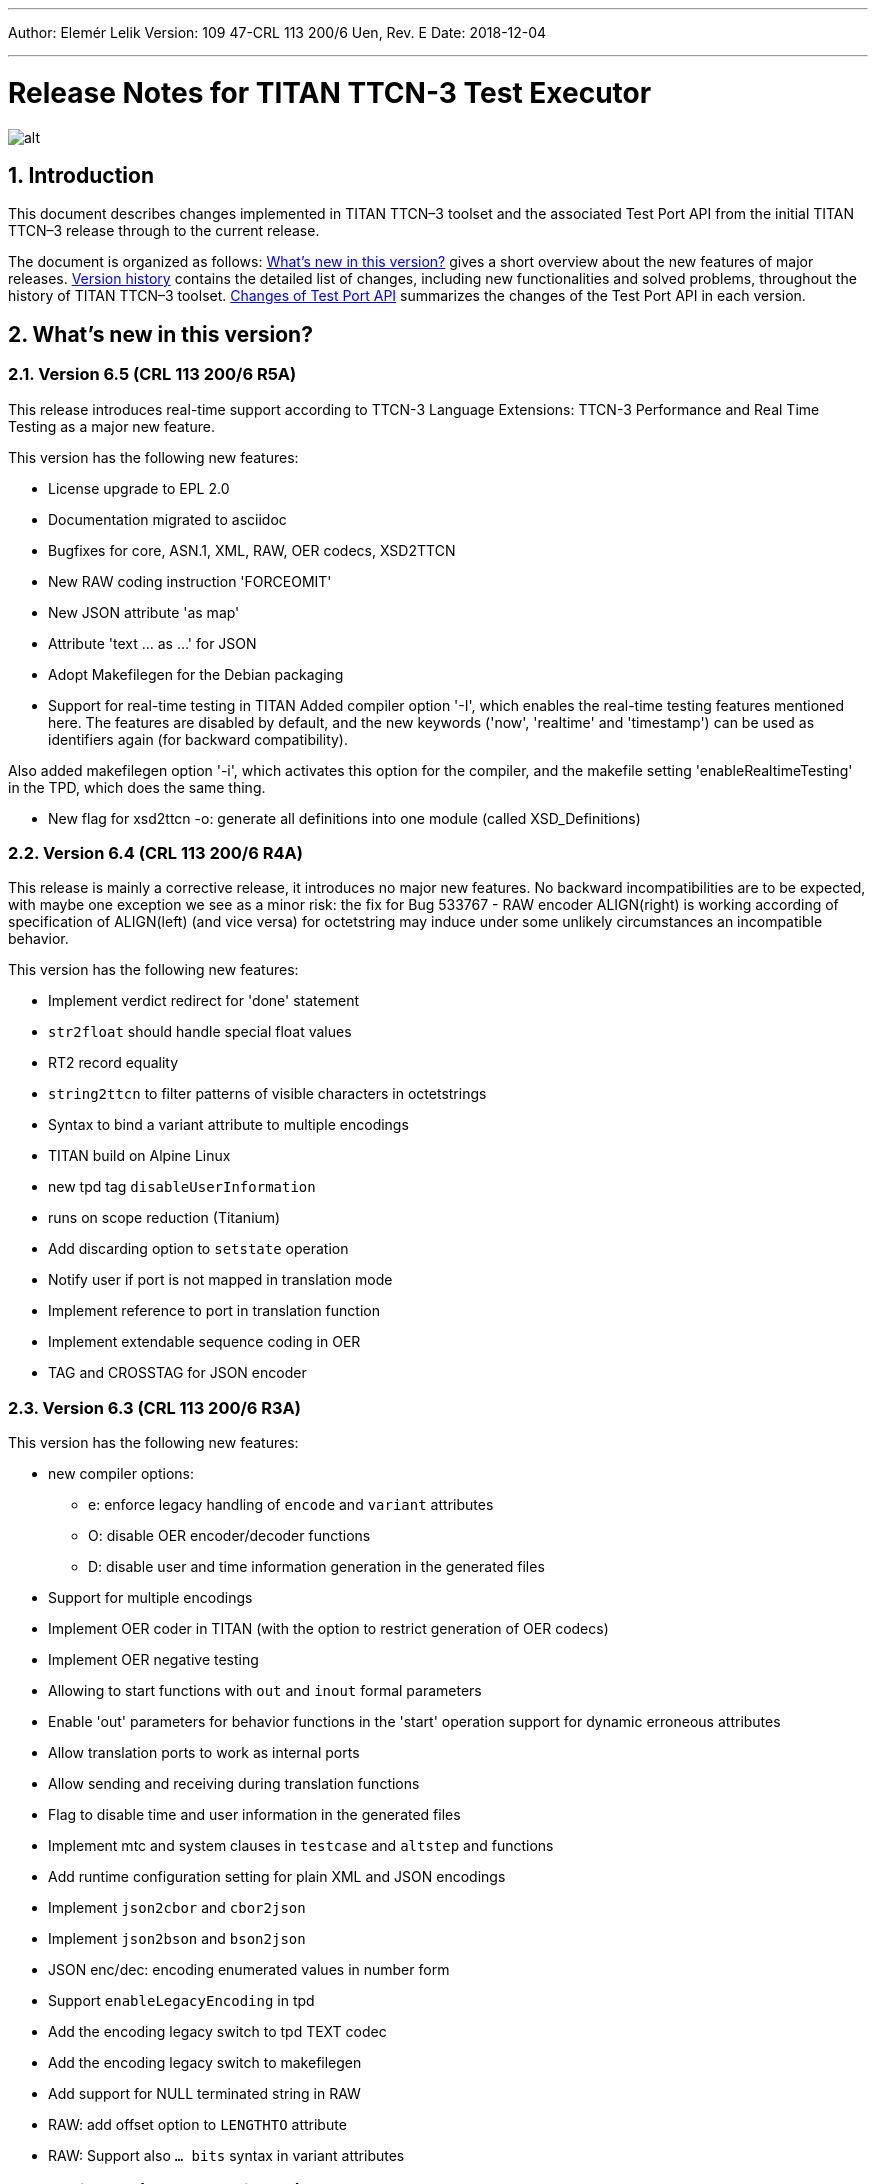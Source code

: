 ---
Author: Elemér Lelik
Version: 109 47-CRL 113 200/6 Uen, Rev. E
Date: 2018-12-04

---
= Release Notes for TITAN TTCN-3 Test Executor
:author: Elemér Lelik
:revnumber: 109 47-CRL 113 200/6 Uen, Rev. E
:revdate: 2018-12-03
:title-logo-image: images/titan_logo.png
:sectnums:
:doctype: book
:leveloffset: +1
:toc:

ifdef::env-github,backend-html5[]
image::images/titan_logo.png[alt]
endif::[]

= Introduction

This document describes changes implemented in TITAN TTCN–3 toolset and the associated Test Port API from the initial TITAN TTCN–3 release through to the current release.

The document is organized as follows: <<what-s-new-in-this-version,What's new in this version?>> gives a short overview about the new features of major releases. <<version-history,Version history>> contains the detailed list of changes, including new functionalities and solved problems, throughout the history of TITAN TTCN–3 toolset. <<Changes-of-Test-Port-API,Changes of Test Port API>> summarizes the changes of the Test Port API in each version.

[[what-s-new-in-this-version]]
= What’s new in this version?

[[version-6-5-crl-113-200-6-r5a]]
== Version 6.5 (CRL 113 200/6 R5A)

This release introduces real-time support according to 
TTCN-3 Language Extensions:
TTCN-3 Performance and Real Time Testing  
as a major new feature. 

This version has the following new features:

* License upgrade to EPL 2.0
* Documentation migrated to asciidoc
* Bugfixes for core, ASN.1, XML, RAW, OER  codecs, XSD2TTCN 
* New RAW coding instruction 'FORCEOMIT'
* New JSON attribute 'as map'
* Attribute 'text ... as ...' for JSON
* Adopt Makefilegen for the Debian packaging
* Support for real-time testing in TITAN
Added compiler option '-I', which enables the real-time testing features mentioned here. 
The features are disabled by default, and the new keywords ('now', 'realtime' and 'timestamp') 
can be used as identifiers again (for backward compatibility).

Also added makefilegen option '-i', which activates this option for the compiler, 
and the makefile setting 'enableRealtimeTesting' in the TPD, which does the same thing.

* New flag for xsd2ttcn
-o:             generate all definitions into one module (called XSD_Definitions)

[[version-6-4-crl-113-200-6-r4a]]
== Version 6.4 (CRL 113 200/6 R4A)

This release is mainly a corrective release, it introduces no major new features. No backward incompatibilities are to be expected, with maybe one exception we see as a minor risk: the fix for Bug 533767 - RAW encoder ALIGN(right) is working according of specification of ALIGN(left) (and vice versa) for octetstring may induce under some unlikely circumstances an incompatible behavior.

This version has the following new features:

* Implement verdict redirect for 'done' statement
* `str2float` should handle special float values
* RT2 record equality
* `string2ttcn` to filter patterns of visible characters in octetstrings
* Syntax to bind a variant attribute to multiple encodings
* TITAN build on Alpine Linux
* new tpd tag `disableUserInformation`
* runs on scope reduction (Titanium)
* Add discarding option to `setstate` operation
* Notify user if port is not mapped in translation mode
* Implement reference to port in translation function
* Implement extendable sequence coding in OER
* TAG and CROSSTAG for JSON encoder

[[version-6-3-crl-113-200-6-r3a]]
== Version 6.3 (CRL 113 200/6 R3A)

This version has the following new features:

* new compiler options:
** e: enforce legacy handling of `encode` and `variant` attributes
** O: disable OER encoder/decoder functions
** D: disable user and time information generation in the generated files
* Support for multiple encodings
* Implement OER coder in TITAN (with the option to restrict generation of OER codecs)
* Implement OER negative testing
* Allowing to start functions with `out` and `inout` formal parameters
* Enable 'out' parameters for behavior functions in the 'start' operation support for dynamic erroneous attributes
* Allow translation ports to work as internal ports
* Allow sending and receiving during translation functions
* Flag to disable time and user information in the generated files
* Implement mtc and system clauses in `testcase` and `altstep` and functions
* Add runtime configuration setting for plain XML and JSON encodings
* Implement `json2cbor` and `cbor2json`
* Implement `json2bson` and `bson2json`
* JSON enc/dec: encoding enumerated values in number form
* Support `enableLegacyEncoding` in tpd
* Add the encoding legacy switch to tpd TEXT codec
* Add the encoding legacy switch to makefilegen
* Add support for NULL terminated string in RAW
* RAW: add offset option to `LENGTHTO` attribute
* RAW: Support also `… bits` syntax in variant attributes

[[version-6-2-crl-113-200-6-r2a]]
== Version 6.2 (CRL 113 200/6 R2A)

This version has the following new features:

* new compiler options:
** J: Compiler (and xsd2ttcn, makefilegen) option to read input files list from a text file
** N: ignore UNTAGGED encoding instruction on top level unions (legacy behavior)
* support of encvalue/decvalue for ASN.1 types
* support for implicit call of PER codec external functions
* implemented: ports with translation capability
* support for concatenation of templates
* implemented any from clause and index redirects with the use of the @index modifier (see standard, chapters 21-23)
* support for dynamic erroneous attributes
* implemented @fuzzy support
* support for external functions for decmatch and @decoded
* no support of Solaris binaries from this release of Titan (older versions of course will continue to support Solaris)
* makefilegen more restrictive on name attribute of the referenced project
* makefilegen: remove generated headers dependency from all `.c` `.cc` files
* (This will revert the following bugs: Bug 499963 - The generated `Makefile` does not make full build when `-j` switch is present ; Bug 512688 - makefilegen: Incorrect `.c` and `.cc` compiling rule )
* XER: allow `anytype` to be xer enc/decodable
* JSON `as value` attribute extended for records/sets with one field and for the `anytype`
* *make archive* button in Eclipse
* support for `make port` command in Eclipse
* plug-ins upgraded to Jung 2.1 +

This list is not comprehensive; for details, see document embedded in PRI.

[[version-6-1-crl-113-200-6-r1a]]
== Version 6.1 (CRL 113 200/6 R1A)

This version has the following new features:

* support for `mctr reconf` command
* command line debugger
* advanced code splitting
* makefilegen capability to handle .xsd files
* makefilegen and compiler to handle file lists in files(`compiler –J` file or `makefilegen –J` file)
* new compiler switch for decreasing variant errorlevel from error to warning
* LTTng logger plug-in
* encvalue/decvalue for ASN.1 types
* Titan build for ARM/Raspberry Pi
* decmatch and @decoded
* istemplatekind
* select union
* @nocase
* Partial @deterministic support
* Storing parts of received messages

Incompatibilities:

* warning changed to error when '*' is used for mandatory elements
* infinity/NaN not allowed at timer start
* receive handling changed (receive(*) and receive(?) not allowed or restricted) +

The above is not a comprehensive list; for all details , pls. check the document embedded in PRI.

[[version-5-5-crl-113-200-5-r5a]]
== Version 5.5 (CRL 113 200/5 R5A)

This version has the following new features:

* type substitutionGroup support
* allow using specific encode attribute strings to identify encode functions
* `ttcn2json`: extra keyword for restricted "as value" unions
* makefilegen shall generate `-Y` if tpd orders it
* user Debug classes
* negative testing with JSON encoder
* new compiler switch for decreasing variant errorlevel from error to warning
* makefilegen supports commenting out `OPENSSL_DIR` based on tpd setting
* activate emergency logging when a test fails
* `makefilegen -I` option
* RAW encoder for universal character string
* ISO 10646-conformant unicode syntaxes
* new internal functions: `encvalue2unichar`/`decvalue2unichar`,`any2unistr`
* `make port` command
* `checkstate port` operation
* clang support in Titan
* Eclipse Designer: implement fast algorithm
* config parser/editor based on ANTLR 4
* A number of TRs related to XML, Eclipse, JSON
* negative and positive conformance tests covering core language part of the standard added
* new document: statement of compliance covering Core language part of the standard
* legacy switches:
** M: allow 'omit' in template value lists (legacy behavior) (artf692717)
** B: allow selected union field to be unbound (legacy behavior) (artf717563)

[[version-5-4-crl-113-200-5-r4a]]
== Version 5.4 (CRL 113 200/5 R4A)

This version has the following new features:

* Refactored xsd2ttcn converter
* Eclipse plug-ins migrated from ANTLR 2 to ANTLR 4.
* 60 Eclipse plug-in related TRs and CRs implemented.
* Function calls with subreferences (artf550360)
* Template(present) accepts complement matching (artf564824)
* Integer to enumerated (artf590888)
* Support for IntX in RAW(artf607782)
* Module parameters can be initialized with module parameters (artf618367)
* Improved logformat to pretty-print XML and JSON

[[version-5-3-crl-113-200-5-r3a]]
== Version 5.3 (CRL 113 200/5 R3A)

This version has the following new features:

* TEXT codec to support universal character string (UTF-8).
* New Junit Logger plugin with extended logging.
* First version of the coverage/profiler tool.
* Stack trace displayed in case of segmentation fault or abort().
* Allow component and default types in module parameters.

[[version-5-2-crl-113-200-5-r2a]]
== Version 5.2 (CRL 113 200/5 R2A)

This version has the following new features:

* `Makefilegen –Z` option: Faster than the previous recursive linking method , support for dynamic linking, improved make archive
* `Makefilegen –H` option: support for partial build of hierarchical *.tpd structures.
* `Ttcn2json` improved ASN.1 handling, including parameterized types
* TR HS 34398 revoked.
* As the solution to TR HT 24380 caused performance problems, this was removed from RT1 (the default load test runtime)

[[version-5-1-crl-113-200-5-r1a]]
== Version 5.1 (CRL 113 200/5 R1A)

This version has the following new features:

* Changes in the assignment of charstring and universal charstring values to permit direct assignment of Unicode characters in editors with UTF-8 support.
* *Out parameter behavior changed: all out parameters are set to <unbound> at the start of the function. As this could cause incompatible behavior, a compiler option enforcing legacy behavior (`-Y`) was introduced.*
* A number of deprecated compiler options (`-E`, `-n`, `-N`, `-B`) were removed.
* New JSON codec variants "as value", "default".
* TTCN-3 type to JSON schema converter compiler option introduced.
* Eclipse plug-in improvements.
* Macro redefinition functionality for TITAN TTCN-3 Test Executor in the `[DEFINE]` section of the .cfg file.
* Nested concatenation operator `&`= in the `[MODULE_PARAMETERS]` section of the .cfg file
* Eclipse plug-in package and bundle id’s (including extension point id’s) have been changed due to open sourcing Titan. Their names start with *"org.eclipse.titan"* instead of *"com.ericsson.titan"*
* Legacy `mctr_gui` and `logbrowser` (based on Qt3 which lacks support in modern Linux versions) removed. The last version can still be obtained from older Titan packages.
* `Ctags` support removed due to licensing problems (`ctags` files can be obtained from older Titan releases).
* From this release, usage of 64-bit Cygwin is encouraged. A 32 bit version will not be released.
* Correction for newer openssl packages that break Titan license validation.

IMPORTANT: Titan releases previous to CRL 113 200/5 R1A will not work if openssl is upgraded beyond the critical level of release; the exact level depends on the Linux platform and version.

* *A correction for TR HT24380 (Error in manipulating dependent inout parameters - a record of and its element) may cause incompatible behavior (see TR for further details). When Titans’ behavior might change compared to previous releases, a warning message- intended to help users to detect sequences of TTCN-3 code that need to be changed- will be displayed.*

[[version-4-2-crl-113-200-4-r2a]]
== Version 4.2 (CRL 113 200/4 R2A)

This version has the following new features:

* JSON encoding support.
* Support for various universal character string encodings (UTF-8, UTF-16LE, UTF-16BE, UTF-32LE, UTF-32BE).
* Built-in support for base64 encodings.
* Java executor API for Titan.
* Eclipse plug-in improvements.
* Configurable timestamp in console.
* Improved behavior in port congestion situations.
* Superfluous circular warnings for ASN.1 disabled.
* TEXT encoder debug logging.
* Several improvements regarding the XML encoding/decoding.
* T3Doc disabled in the Designer.
* The asciiart directory emptied to prevent interference with automated usage.

Important notes:

* As the referenced TTCN-3 standards for universal character string encodings and for JSON are not finalized yet, details of these (as in exact function names) may change.
* The following new keywords have been introduced in this release: `oct2unichar`, `unichar2oct`, `get_stringencoding`, `remove_bom`, `encode_base64`, `decode_base64`

[[version-4-1-crl-113-200-4-r1a]]
== Version 4.1 (CRL 113 200/4 R1A)

This version has the following new features:

* Catching Dynamic Test case errors – Adds the ability to survive DTEs in TTCN-3 code, for instance in case of long running load tests. Very similar to exception handling used in other languages.
* Lazy Parameter Evaluation – In formal parameters can be defined to be subject of lazy evaluation: the expression used as actual parameter shall be evaluated only when the formal parameter is used (not at the function call); the evaluation is only done once.
* Titanium – new Eclipse plugin, a code quality analysis prototype for advanced users, available upon request.
* Usage statistics - Titan compiler, runtime and Titan Eclipse plug-in usages are collected for statistical purposes.
* Change of default error behavior for XML encoding from 'Warning' to 'Error' to align with the other Titan encoders.
* Template Module Parameters - TTCN-3 language extension, module parameters can be both values (standard) and templates (non-standard).
* `Ttcn2string()` predefined function - returns the parameter’s value in TTCN-3 string representation. `String2ttcn()` predefined function - `Ttcn2string()` predefined function contrariwise.

NOTE: Please make sure that your makefile contains the following part marked with red:

[source, subs="+quotes"]
----
SOLARIS8_LIBS =[red]#*-lresolv -lnsl -lsocket*#

LINUX_LIBS = [red]#*-lpthread -lrt*#
----
[[version-3-2]]
== Version 3.2

This version has the following new features:

* Support for distributed build using hierarchical `Makefiles` with new `ttcn3_makefilegen` command line options (`-r`, `-F`).
* New makefile target "library" is implemented. The pre-compiled objects can be collected to a library archive file(.a or .so), useful when the project hierarchy has rarely changing parts.
* Extended _.tpd file handling in makefilegen was introduced. `ttcn3_makefilegen` processes the `MakefileSettings` part of the _.tpd files. Benefits: *.tpd files extracted/created with Eclipse can be used in command line and usage of makefilepatch scripts can be hugely reduced or even eliminated.
* `ORDERED_INCLUDE` in configuration files is implemented; the includes will be strictly ordered.
* Clean-up after unsuccessful makefilegen execution, `symlinks` are now generated only if no errors were found during *.tpd file processing
* _.tpd file validation with `ttcn3_makefilegen`: the _.tpd file is validated with a schema that now is part of TITAN (`file $(TTCN3_DIR)/etc/xsd/TPD.xsd` ); validation errors will prevent makefile generation.
* `Makefilegen`: override the working directory in _.tpd file: the working directory of top level project comes from top level _.tpd file by default; when using the –D switch the working directory will be the current directory.
* `Makefilegen` support for OSS Nokalva ASN.1 compiler is implemented. `Makefile` generation from *.tpd file enables OSS Nokalva support without custom makefilepatch scripts
* Integration of DPMG(Diameter Protocol Module Generator) into the TITAN build system.
* Improved *.tpd file related documentation.
* Reduced nr of supported gcc versions. Supported versions are: 3.4.6 – 4.7.2
* Changes in supported platforms: Solaris versions from 5.10 are supported; Cygwin versions from 1.7 are supported. Earlier Solaris and Cygwin versions are not supported
* Titan Eclipse plugins support Eclipse versions from Eclipse 3.7.2 to Eclipse 4.2
* Java 1.6 is the minimum requirement
* A fourth Eclipse plug-in, Titanium, is released as a prototype. Update and maintenance of Titanium will be the responsibility of the Titanium project until further notice. For details pls. see https://ericoll2.internal.ericsson.com/sites/DUCI_SW_Technology/Titanium/default.aspx

[[version-3-1]]
== Version 3.1

Version 3.1 has the following new features:

* Interface implemented for the TestStatistics tool
* All from in value list, subset, superset and permutation supported
* Embedded macro references in the `[DEFINE]` section - runtime (support in command line)
* Structured macro definitions in the `[DEFINE]` section - runtime (support in command line)
* Embedding TTCN-3 functions (limited functionality)

[[version-2-2]]
== Version 2.2

Version 2.2 has the following new features:

* XML encoding is now supported for the hexstring and verdicttype TTCN-3 types

* Transparent functions were introduced to allow easier identification of failing tests in case of SourceInfo := Single.

[[version-2-1]]
== Version 2.1

Version 2.1 has the following new features:

* The Titan Eclipse Designer’s support for preprocessed TTCN-3 files has been improved.
* The performance of TEXT decoding has been improved.
* A logger plugin (JUnitLogger) is now delivered with Titan. It outputs XML files in the same format as JUnit. Using this logger plugin allows integrating of Titan with the Jenkins (Hudson) continuous integration tool.
* To allow JUnitLogger to receive the necessary information, the Titan Logger API has been slightly changed. Existing logger plugins will need to be rebuilt.
* In response to a TR (HP88760), the {cpp} interface of the OBJID class has been changed. The type of the elements in the internal storage of the OBJID class is now specified with a `typedef`, `objid_component`. Code which uses the indexing operators or directly accesses the element storage will need to be rewritten. It is a backward incompatible change and it affects users of the SNMP test port. A new version of the SNMP test port was released (CNL 113 344 R4B) compatible with the new Titan.
* `ttcn3_makefilegen` has a new flag `–P`, which prints out the list of files found in a given TPD recursively relative to a given directory.
* TTCN-3 level code coverage was implemented.
* Text hover for T3Doc in Eclipse was implemented.
* `mctr_gui`, `ttcn3_logbrowser`, `ctags`, Nedit, XEmacs support is part of the Titan package again.

[[version-1-10]]
== Version 1.10

Version 1.10 has the following new features:

* Renaming refactoring was implemented in Titan Eclipse Designer. This feature provides TTCN-3 scope-aware renaming of declarations.
* Selection highlighting was implemented in Titan Eclipse Designer. When a variable name or function name or keyword is selected in the code, all the occurrences of the selected variable name or function name or keyword will be highlighted in the same file.
* Performance of `log2str()` was improved.
* Implicit omit support for module parameters was implemented.
* Append operation (`&=`) for list types in configuration files was implemented.
* Support of executing testcases with default parameters from command line and configuration file was added.
* Improved error recovery for the compiler. E.g. it can now stop on the first syntactic error and skip the semantic analysis.

[[version-1-9]]
== Version 1.9

Version 1.9 has the following new features:

* With the release we have decided to change from the proprietary Titan versioning scheme, to the one used by Ericsson. From now on it will be much easier to decide if a new version is forward, backward compatible with a previous version. The versioning is also supported in the attributes of the modules, with some limitations. We only accept version numbers in 3 formats: R9A, CRL 113 200 R9A and CRL 113 200/1 R9A.

* With this release we removed all QT based GUI parts (`mctr_gui`) and `ctags` from the official Titan releases, as they have been in maintenance phase for the last year. NEdit and XEmacs parts are still available as downloadable components from our download pages.

* The import of imports feature declared in the newest TTCN-3 standard was implemented. This way it is now possible to recursively import import statements from other modules.

* IPv6 support for Titan’s internal communication was implemented. This way Titan is now able to function properly when the MC and PTCs are located on an IPv6 network.

* The makefilegen tool in the command line package is now able to generate `Makefiles` from the information stored in .Tpd project descriptor files.

* It is now possible to find all reference pointing to a given declaration inside eclipse. Finding all references to a definition was implemented as a new kind of search in the Eclipse platform.

* The Executor plug-in will now be able to automatically merge the generated log files after execution.

[[version-1-8]]
== Version 1.8

Version 1.8 has the following new features:

* The `testcase.stop` operation is now supported, allowing for the users to stop the execution of the actual `testcase` raising a dynamic `testcase` error with a custom explanation text.

* The `ispresent` predefined function was extended to operate on all structured types and fields as described in the 4.3.2 version of the TTCN-3 standard.

* The main features of the LogViewer eclipse feature can no be accessed from the Project Explorer too, so it is no longer required to switch to its custom navigator.

* It is now possible to configure the Executor feature and eclipse executed "launch configurations" to automatically merge the log files that were generated during execution. For the case of several consecutive executions it is now possible to configure the system, to remove the previous log files before a new execution.

* Added the negative testing feature allowing to generate invalid messages, and to send them to the SUT, to observe its reaction.
* With the help of emergency logging it is now possible to define different behaviors for logging in normal and in emergency situations.
* The performance of the LogViewer plug-in has been enhanced considerably, to support the processing of arbitrary large log files.
* Titan is no longer depending on the external Readline package. It has been replaced with Editline, which is now compiled into the delivered packages.
* A new project description format has been created to support exporting and importing the data of Titan projects in eclipse into a single file.
* The LogViewer eclipse plug-in was enhanced to work on larger files, with less resource consumption. Also it is now much better integrated with the rest of the toolset.

* Huge increase in the speed of the on-the-fly analysis in the Designer plug-in, with much more efficient memory usage when the incremental parsing option is turned on.

* The Designer now supports build configurations allowing switching between sets of build settings in a consistent way.

* The build action of Eclipse can now be invoked from the command line on two ways. One guaranteeing to build exactly as Eclipse is doing it, and one allowing the user to fine tune all of his settings.

* Support for the launch shortcut feature of eclipse was introduced allowing to create and initialize new launch configurations in an easier way.

* The base of the TTCN-3 standard used to describe the features and limitations of TITAN was changed from version v3.1.1 to v4.1.1

* The build process was enhanced with options for dynamic linking, advanced dependency refreshing, and with splitting the generated code into several files.

* The checking of subtypes in TTCN-3 and ASN.1 modules was enhanced considerably, and the on-the-fly semantic analyzer in the Designer plug-in was brought on the same level as the command line compiler is on.

* Introduced support for the module interface feature, allowing for the user to hide internal parts of a module from the other modules.

* Introduced the `testcasename()` and removed the `sizeoftype()` predefined function in accordance with the standard.

* Support for XML encoding and decoding is introduced, together with a new command line tool that converts XSD files into TTCN-3 modules.

* The `enum2int`, `encode` and `decode` predefined functions were introduced.

* It is now possible to use the `concatenation`, `replace`, `substr`, `lengthof` predefined functions on values of the set of, record of an array types.

* The implicit omit attribute is now supported.

* The TTCN-3 type anytype became supported with some restrictions.

* The runtime was split into two versions: one for function testing where much less code is generated, at the cost of somewhat degraded runtime performance; and one for load testing. Both are compatible with the interfaces of the original runtime.

* Both eclipse plug-ins were enhanced to be able to format and merge log files produced by an execution.

* The on-the-fly semantic analyzer of the Designer plug-in was considerably enhanced.

* The code quality checks done by the on-the-fly in the designer plug-in were extended to detect unused local and module level definitions too.

* The checking of the validity of the license file was introduced in the Designer plug-in, so as to protect it from unauthorized usage.

* The Designer plug-in was enhanced to be able to parse TTCN-3 files in an incremental manner, which should reduce the time required for analyzing a project from a few second, to a few times 10-2 seconds.

* The designer plug-in was extended with its own internal Makefile generator.

[[version-1-7]]
== Version 1.7

Version 1.7 has the following new features:

* The naming convention of the generated {cpp} code has been revised to avoid potential name clashes between definitions. The definitions of each TTCN–3 and ASN.1 module is put into a separate {cpp} namespace that corresponds to the module name. This eliminates all problems caused by definitions with identical names in different modules. The scope of {cpp} enum values that represent the values of TTCN–3 and ASN.1 enumerated types became narrower to avoid conflicts if the same element name appears in two different enumerated types.

* Extension (inheritance) of TTCN–3 component types and compatibility between different component types is now supported by the compiler.

* Dual-faced TTCN–3 ports, which can transform the incoming and outgoing messages, were introduced. Using this feature the compiler is capable of automatic generation of TTCN–3 external functions that perform encoding or decoding based on the built-in codecs (RAW, BER, TEXT).

* The Runtime GUI has become a stand-alone product. It is no longer part of the TTCN–3 Executor package.

* The logging functionality has been significantly enhanced. From now the types of events logged can be set using much finer granularity. Using the name of the component in the name of the log files also became possible.

* From now it is possible to assign actual parameters in a parameter list to a specific formal parameter from the formal parameters of the type.

* It is now possible to use assignment notation with array indices.

* The efficiency of connection handling of the Main Controller, the Parallel Test Components and the testports was greatly enhanced.

* The Eclipse Designer plug-in is now building an AST that is structurally equivalent to the on found in the compiler, and stores about the same amount of data. Thus increasing the amount of semantic errors that can be detected on-the-fly without invoking the build system.

* The logging of the `match` operation was made configurable through the `MatchingHints` logging option. If it is set in "Compact" mode (which is the default) the log record will be only a few lines long, instead of a few hundred lines long. In fact if there is only one field mismatching than the log will contain 1 line regardless of the size and structure of the value and template compared.

[[version-1-6]]
== Version 1.6

Version 1.6 has the following new features:

* The semantic check for the TTCN–3 dynamic behavior descriptions (such as functions, altsteps, testcases) have been implemented, which means that all parts of TTCN–3 modules are now analyzed.

* The compiler generates the entire {cpp} code from the Abstract Syntax Tree, that is, the output of semantic analysis. This makes it possible to add support for some language constructs and perform code optimization in future versions. These were impossible with the old, parser-based code generator.

* The TTCN–3 parser of the compiler supports recovery from syntax errors. This means the compiler does not stop when a syntax error is detected, but it continues to analyze the input to find more errors. +

NOTE: In some cases it is not possible or worthwhile to recover from a syntax errorfootnote:[For example, the parser may get confused after a missing opening or closing bracket and ignore the rest of input module.].

* Code generation for in-line compound values and templates (including in-line modified templates) is now supported.

* The initializer sequences of constants and non-parameterized templates are ordered automatically so that forward references do not cause dynamic test case errors anymore.

* Support of TTCN–3 language constructs has been enhanced. There is full support of arrays, groups and attributes. Select-case and interleave statements as well as alive PTCs were implemented.

* Text encoding has been introduced.

* Function, altstep and testcase references are supported in TTCN–3 .

* Non-mandatory parameters (i.e. default values for formal parameters) are supported in TTCN–3 .

* Usage of C preprocessor on TTCN–3 modules is allowed.

* The Makefile generator has been significantly enhanced and moved from the compiler to a stand-alone program.

* The syntax of run-time configuration files has been enhanced to allow the use of macros and environment variables. Modularity (i.e. spreading configuration data over several files) is also supported.

[[version-1-5]]
== Version 1.5

Version 1.5 has the following new features:

* The compiler supports the semantic analysis for all TTCN–3 definitions except the dynamic parts (i.e. functions, altsteps, testcases and control parts). This means that new checking routines were implemented for TTCN–3 subtype constraints, signatures, constants, templates and all definitions within component types.

* The compiler produces user-friendly error messages with file name and line number information and supports error recovery. It displays all error messages found in the input modules.

* The time needed for the compilation of generated {cpp} code was significantly reduced compared to 1.4.pl0. The saving can be more than 50 % in case of large projects.

* Procedure based TTCN–3 ports and the related communication operations are now supported with enhanced Test Port API.

* The run-time environment provides one unified API for both RAW and BER encoder/decoder functions.

* The internal structure of RAW encoder/decoder functions was significantly revised. This results in faster and more robust operation.

[[version-1-4]]
== Version 1.4

Version 1.4 has the following new features:

* One integrated compiler for TTCN–3 and ASN.1. This allows the semantic analysis of test suites that import from ASN.1 modules without intermediate files. The command line switches of the previous two compilers were unified.

* The ASN.1 front-end of the compiler was significantly enhanced to handle X.681- X.683 extensions.

* The compiler supports the full semantic analysis of ASN.1 modules and semantic analysis of TTCN–3 type definitions. The output for other TTCN–3 definitions is still generated on the fly without checks.

* The compiler performs automatic reordering in the generated code for TTCN–3 types as well. This means, the generated {cpp} code will be always valid even if the type definitions use forward referencing. +

NOTE: The forward referencing problem between TTCN–3 constants and templates is still unsolved. They must be declared in bottom-up order to get a working {cpp} code.

* The code generation routines of the previous compilers were fully re-used and no significant changes were made in the Base Library in order to preserve the stability of the executable tests.

[[version-1-3]]
== Version 1.3

Version 1.3 has the following new features:

The Main Controller was completely re-designed in this version, which means the following advantages:

* There are no longer static limits on the number of simultaneously active PTCs.

* Improved and more comfortable command-line interface (with history, command completion, etc.).

* More robust and more efficient handling of large number of test components and/or port connections. Graceful recovery from run-time errors.

* Central configuration file handling and automatic distribution of configuration parameters.

* Version checking in MC to avoid inconsistent ETSes in distributed test environments.

* Faster execution of TTCN–3 configuration operations.

* Explicit control of PTC locations with user-defined constraints in addition to load balancing.

* A lot of Main Controller related bugs were fixed, which caused deadlocks in some situations before.

* TTCN–3 address type is supported by the compiler and the Test Port API.

* Lot of bug fixes in the compilers and the run-time environment.

* Re-organized chapters and clarifications in the user documentation.

[[version-1-2]]
== Version 1.2

Version 1.2 has the following new features:

* The compiler supports the new, Edition 2 syntax of the TTCN–3 Core Language. The obsolete language elements that were supported in version 1.1 (e.g. named alternatives) are still accepted for backward compatibility, but a warning message is printed.

* The toolset contains a new ASN.1 compiler, which allows the importing of ASN.1 modules into TTCN–3 test suites. Like the TTCN–3 compiler, the ASN.1 compiler translates ASN.1 definitions to {cpp} code, which shall be used together with {cpp} output of TTCN–3 modules.

* The ASN.1 compiler performs a semantic analysis on its input and reports errors instead of generating invalid {cpp} code.

* The ASN.1 compiler may generate additional functions for the equivalent {cpp} classes of ASN.1 data types that allow the encoding and decoding of data values according to the Basic Encoding Rules (BER) of ASN.1.

* The TTCN–3 compiler has a new feature that may generate additional functions for TTCN–3 data types for direct (RAW) encoding/decoding of messages. This encoding scheme can be efficiently used for protocols that define the encoding of its PDUs in table-based format. The encoding rules shall be specified in special with attributes of the data types.

* The TTCN–3 compiler and runtime environment provides full support for the use of altsteps and dynamic defaults as specified in the (link:https://www.etsi.org/deliver/etsi_es/201800_201899/20187301/04.01.01_60/es_20187301v040101p.pdf[Edition 2 of TTCN–3 standard]). Moreover, for backward compatibility, the obsolete named alts can also be used, even in combination with altsteps and defaults.

* The internal handling of TTCN–3 string types (bitstring, octetstring, charstring) has been improved. The runtime environment can copy string values without memory allocation, which may result in 50% performance improvement in some cases. The Test Port API for these types did not change.

* We have a comprehensive regression test suite for the tool itself. It covers almost all basic and user-defined types, built-in operators, template and behavior constructs of the TTCN–3 language. The tests are run before each release to minimize the remaining bugs.

* Lots of minor improvements and bug fixes.

* The tool is no longer called prototype. Quick help to achieve full backward compatibility with version 1.1. For the meaning of these switches please refer to the respective sections of this document.

* Use the `-u` and `-r` flags for the TTCN–3 compiler.

* Use the `-s` flag for the logformat utility.

* Ignore all warnings of the compiler that refer to obsolete TTCN–3 language elements.

[[version-1-1]]
== Version 1.1

Version 1.1 has the following new features:

* Support of parallel test execution. Full support of TTCN–3 create, start, stop, running and done operations.

* Support of distributed test execution, which means scalability. Automatic load balancing between the participating computers.

* Platform interoperability, that is, test components running on any of supported platforms can communicate with each other.

* The total number of parallel test components can be safely increased up to 1000, which enables performance (load) testing with the Test Executor.

* Internal communication between TTCN–3 test components is supported in a transparent way. TTCN–3 `connect`, `disconnect`, `map`, `unmap`, `send (…) to` and `receive (…) from` operations are also fully supported.

* Extended Test Port interface.

* Enhanced command line syntax and functionality of the compiler.

* Many bug fixes.

* Improved User Documentation. For more details, please see the next chapters.

[[version-history]]
= Version history


[[version-crl-113-200-6-r5a]]
== Version CRL 113 200/6 R5A

Release date: 7th of December 2018

*New features:*

* License upgrade to EPL 2.0
* Documentation migrated to asciidoc
* Bugfixes for core, ASN.1, XML, RAW, OER  codecs, XSD2TTCN 
* New RAW coding instruction 'FORCEOMIT'
* New JSON attribute 'as map'
* Attribute 'text ... as ...' for JSON
* Adopt Makefilegen for the Debian packaging
* Support for real-time testing in TITAN
* New flag for xsd2ttcn

[[version-crl-113-200-6-r4a]]
== Version CRL 113 200/6 R4A

Release date: 31st of May 2018

*New features:*

* Implement verdict redirect for `done' statement
* str2float should handle special float values
* RT2 record equality
* string2ttcn to filter patterns of visible characters in octetstrings
* Syntax to bind a variant attribute to multiple encodings
* TITAN build on Alpine Linux
* new tpd tag `disableUserInformation`
* runs on scope reduction (Titanium)
* Add discarding option to `setstate` operation
* Notify user if port is not mapped in translation mode
* Implement reference to port in translation function
* Implement extendable sequence coding in OER
* TAG and CROSSTAG for JSON encoder

[[version-crl-113-200-6-r3a]]
== Version CRL 113 200/6 R3A

Release date: 17th of November, 2017

*New features:*

* new compiler options:
** -e: enforce legacy handling of `encode` and `variant` attributes
** -O: disable OER encoder/decoder functions
** -D: disable user and time information generation in the generated files
* Support for multiple encodings
* Implement OER coder in TITAN (with the option to restrict generation of OER codecs)
* Implement OER negative testing
* Allowing to start functions with `out` and `inout` formal parameters
* Enable `out` parameters for behavior functions in the `start` operation support for dynamic erroneous attributes
* Allow translation ports to work as internal ports
* Allow sending and receiving during translation functions
* Flag to disable time and user information in the generated files
* Implement mtc and system clauses in testcase and altstep and functions
* Add runtime configuration setting for plain XML and JSON encodings
* Implement `json2cbor` and `cbor2json`
* Implement `json2bson` and `bson2json`
* JSON enc/dec: encoding enumerated values in number form
* Support `enableLegacyEncoding` in tpd
* Add the encoding legacy switch to tpd TEXT codec
* Add the encoding legacy switch to makefilegen
* Add support for NULL terminated string in RAW
* RAW: add offset option to `LENGTHTO` attribute
* RAW: Support also `… bits` syntax in variant attributes

[[version-crl-113-200-6-r2a]]
== Version CRL 113 200/6 R2A

Release date: 26th of May, 2017

*New features:*

* new compiler options:

`-J`: Compiler (and `xsd2ttcn`, makefilegen) option to read input files list from a text file

`-N`: ignore UNTAGGED encoding instruction on top level unions (legacy behavior)

* support of encvalue/decvalue for ASN.1 types
* support for implicit call of PER codec external functions
* implemented: ports with translation capability
* support for concatenation of templates
* implemented 'any from' clause and index redirects with the use of the @index modifier (see standard, chapters 21-23)
* support for dynamic erroneous attributes
* implemented @fuzzy support
* support for external functions for decmatch and @decoded
* no support of Solaris binaries from this release of Titan (older versions of course will continue to support Solaris)
* makefilegen more restrictive on name attribute of the referenced project
* makefilegen: remove generated headers dependency from all `.c` `.cc` files

(This will revert the following bugs:Bug 499963 - The generated Makefile does not make full build when `-j` switch is present ; Bug 512688 - makefilegen: Incorrect `.c` and `.cc` compiling rule )

* XER: allow anytype to be xer enc/decodable
* JSON `as value` attribute extended for records/sets with one field and for the anytype
* *make archive* button in Eclipse
* support for `make port` command in Eclipse
* plug-ins upgraded to Jung 2.1

[[version-crl-113-200-6-r1a]]
== Version CRL 113 200/6 R1A

Release date: 18th of November, 2016

*New features:*

* support for `mctr reconf` command
* command line debugger
* advanced code splitting
* makefilegen capability to handle `.xsd` files
* makefilegen and compiler to handle file lists in files(`compiler –J` file or `makefilegen –J` file)
* new compiler switch for decreasing variant errorlevel from error to warning
* LTTng logger plug-in
* encvalue/decvalue for ASN.1 types
* Titan build for ARM/Raspberry Pi
* decmatch and @decoded
* istemplatekind
* select union
* @nocase
* Partial @deterministic support
* Storing parts of received messages

Incompatibilities:

* warning changed to error when '*'is used for mandatory elements
* infinity/NaN not allowed at timer start

receive handling changed (receive(*) and receive(?) not allowed or restricted)

[[version-crl-113-200-5-r5a]]
== Version CRL 113 200/5 R5A

Release date: 26th of May, 2016

*New features:*

* type substitutionGroup support
* allow using specific encode attribute strings to identify encode functions
* `ttcn2json`: extra keyword for restricted "as value" unions
* makefilegen shall generate `-Y` if tpd orders it
* user Debug classes
* negative testing with JSON encoder
* new compiler switch for decreasing variant errorlevel from error to warning
* makefilegen supports commenting out OPENSSL_DIR based on tpd setting
* activate emergency logging when a test fails
* makefilegen `-I` option
* RAW encoder for universal character string
* ISO 10646-conformant unicode syntaxes
* new internal functions: `encvalue2unichar/decvalue2unichar`,`any2unistr`,
* `make port` command
* `checkstate` port operation
* clang support in Titan
* Eclipse Designer: implement fast algorithm
* config parser/editor based on ANTLR 4
* negative and positive conformance tests covering core language part of the standard added
* new document: statement of compliance covering Core language part of the standard
* legacy switches:

-M: allow 'omit' in template value lists (legacy behavior) (artf692717)

-B: allow selected union field to be unbound (legacy behavior) (artf717563)

[[version-crl-113-200-5-r4a]]
== Version CRL 113 200/5 R4A

Release date: 13th of November, 2015

*New features:*

* Refactored xsd2ttcn converter
* Eclipse plug-ins migrated from ANTLR 2 to ANTLR 4.
* 60 Eclipse plug-in related TRs and CRs implemented.
* Function calls with subreferences (artf550360)
* Template(present) accepts complement matching (artf564824)
* Integer to enumerated (artf590888)
* Support for IntX in RAW (artf607782)
* Module parameters can be initialized with module parameters (artf618367)
* Improved logformat to pretty-print XML and JSON

[[version-crl-113-200-5-r3a]]
== Version CRL 113 200/5 R3A

Release date: 22nd of May, 2015

*New features:*

* TEXT codec to support universal character string (UTF-8).
* New Junit Logger plugin with extended logging.
* First version of the coverage/profiler tool.
* Stack trace displayed in case of segmentation fault or `abort()`.
* Allow component and default types in module parameters.

[[version-crl-113-200-5-r2a]]
== Version CRL 113 200/5 R2A

Tentative release date: 19th of March, 2015

*New features:*

* `Makefilegen –Z` option: Faster than the previous recursive linking method , support for dynamic linking, improved make archive
* `Makefilegen –H` option: support for partial build of hierarchical *.tpd structures.
* `Ttcn2json` improved ASN.1 handling, including parameterized types

[[version-crl-113-200-5-r1a]]
== Version CRL 113 200/5 R1A

Tentative release date: 9th of January, 2015

*New features:*

* New JSON codec variants.

* TTCN-3 type to JSON schema converter compiler option introduced.

* Macro redefinition functionality for TITAN TTCN-3 Test Executor in the `[DEFINE]` section of the `.cfg` file.

* Nested concatenation operator `&=` in the `[MODULE_PARAMETERS]` section of the `.cfg` file.

* A number of deprecated compiler options (`-E`, `-n`, `-N`, `-B`) removed.

* Correction for newer openssl packages that break Titan license validation.

IMPORTANT: Titan releases previous to CRL 113 200/5 R1A will not work if openssl is upgraded beyond the critical level of release; the exact level depends on the Linux platform and version.

[[version-crl-113-200-4-r2a]]
== Version CRL 113 200/4 R2A

Released on the 4th of July, 2014

*New features:*

* JSON encoding support.

* Support for various universal character string encodings (UTF-8, UTF-16, UTF-32).

* Built-in support for base64 encodings.

* Java executor API for Titan.

* Eclipse plug-in improvements.

* Configurable timestamp in console.

* Improved behavior in port congestion situations.

* Superfluous circular warnings for ASN.1 disabled.

* TEXT encoder debug logging.

[[version-crl-113-200-4-r1a]]
== Version CRL 113 200/4 R1A

Released on Jan. 10, 2014

*New features:*

* Catching Dynamic Test case errors – Adds the ability to survive DTEs in TTCN-3 code, for instance in case of long running load tests. Very similar to exception handling used in other languages.
* Lazy Parameter Evaluation – In formal parameters can be defined to be subject of lazy evaluation: the expression used as actual parameter shall be evaluated only when the formal parameter is used (not at the function call); the evaluation is only done once.
* Titanium – new Eclipse plugin, a code quality analysis prototype for advanced users, available upon request.
* Usage statistics - Titan compiler, runtime and Titan Eclipse plug-in usages are collected for statistical purposes.
* Change of default error behavior for XML encoding from 'Warning' to 'Error' to align with the other Titan encoders.
* Template Module Parameters - TTCN-3 language extension, module parameters can be both values (standard) and templates (non-standard).
* `Ttcn2string()` predefined function - returns the parameter’s value in TTCN-3 string representation. `String2ttcn()` predefined function - `Ttcn2string()` predefined function contrariwise.

[[version-crl-113-200-3-r2a]]
== Version CRL 113 200/3 R2A

Released on Jul. 5, 2013

*New features:*

* Support for distributed build using hierarchical Makefiles with new `ttcn3_makefilegen` command line options (`-r`, `-F`).
* New makefile target "library" is implemented. The pre-compiled objects can be collected to a library archive file (.a or .so), useful when the project hierarchy has rarely changing parts.
* Extended _.tpd file handling in makefilegen was introduced. `ttcn3_makefilegen` processes the MakefileSettings part of the _.tpd files. Benefits: *.tpd files extracted/created with Eclipse can be used in command line and usage of makefilepatch scripts can be hugely reduced or even eliminated.
* `ORDERED_INCLUDE` in configuration files is implemented; the includes will be strictly ordered.
* Clean-up after unsuccessful makefilegen execution, symlinks are now generated only if no errors were found during *.tpd file processing
* _.tpd file validation with `ttcn3_makefilegen`: the _.tpd file is validated with a schema that now is part of TITAN (file `$(TTCN3_DIR)/etc/xsd/TPD.xsd`); validation errors will prevent makefile generation.
* `Makefilegen`: override the working directory in _.tpd file: the working directory of top level project comes from top level _.tpd file by default; when using the –D switch the working directory will be the current directory.
* `Makefilegen` support for OSS Nokalva ASN.1 compiler is implemented. Makefile generation from *.tpd file enables OSS Nokalva support without custom makefilepatch scripts
* Integration of DPMG (Diameter Protocol Module Generator) into the TITAN build system.
* Improved *.tpd file related documentation.
* Reduced nr of supported gcc versions. Supported versions are: 3.4.6 – 4.7.2
* Changes in supported platforms: Solaris versions from 5.10 are supported; Cygwin versions from 1.7 are supported. Earlier Solaris and Cygwin versions are not supported
* Titan Eclipse plugins support Eclipse versions from Eclipse 3.7.2 to Eclipse 4.2
* Java 1.6 is the minimum requirement
* A fourth Eclipse plug-in, Titanium, is released as a prototype. Update and maintenance of Titanium will be the responsibility of the Titanium project until further notice. For details pls. see https://ericoll2.internal.ericsson.com/sites/DUCI_SW_Technology/Titanium/default.aspx

[[version-crl-113-200-3-r1a]]
== Version CRL 113 200/3 R1A

Released on Jan. 18, 2013

*New features:*

* Interface implemented for the TestStatistics tool
* All from in value list, subset, superset and permutation supported
* Embedded macro references in the `[DEFINE]` section - runtime (support in command line)
* Structured macro definitions in the `[DEFINE]` section - runtime (support in command line)
* Embedding TTCN-3 functions

[[version-crl-113-200-2-r2a]]
== Version CRL 113 200/2 R2A

Released on Aug. 31, 2012

*New features:*

XML encoding is now supported for the hexstring and verdicttype TTCN-3 types

Transparent functions were introduced to allow easier identification of failing tests in case of SourceInfo := Single.

[[version-crl-113-200-2-r1a]]
== Version CRL 113 200/2 R1A

Released on Jun. 27, 2012

*New features:*

* The Titan Eclipse Designer’s support for preprocessed TTCN-3 files has been improved.
* The performance of TEXT decoding has been improved.
* A logger plugin (`JUnitLogger`) is now delivered with Titan. It outputs XML files in the same format as JUnit. Using this logger plugin allows integrating of Titan with the Jenkins (Hudson) continuous integration tool.
* To allow `JUnitLogger` to receive the necessary information, the Titan Logger API has been slightly changed. Existing logger plugins will need to be rebuilt.
* In response to a TR (HP88760), the {cpp} interface of the OBJID class has been changed. The type of the elements in the internal storage of the OBJID class is now specified with a `typedef`, `objid_component`. Code which uses the indexing operators or directly accesses the element storage will need to be rewritten. It is a backward incompatible change and it affects users of the SNMP test port. A new version of the SNMP test port was released (CNL 113 344 R4B) compatible with the new Titan.
* `ttcn3_makefilegen` has a new flag `–P`, which prints out the list of files found in a given TPD recursively relative to a given directory.
* TTCN-3 level code coverage was implemented.
* Text hover for T3Doc in Eclipse was implemented.
* `mctr_gui`, `ttcn3_logbrowser`, `ctags`, Nedit, XEmacs support is part of the Titan package again.

[[version-crl-113-200-1-r10a]]
== Version CRL 113 200/1 R10A

Released on Apr. 13, 2012

*New features*

* Renaming refactoring was implemented in Titan Eclipse Designer. This feature provides TTCN-3 scope-aware renaming of declarations.
* Selection highlighting was implemented in Titan Eclipse Designer. When a variable name or function name or keyword is selected in the code, all the occurrences of the selected variable name or function name or keyword will be highlighted in the same file.
* Performance of `log2str()` was improved.
* Implicit omit support for module parameters was implemented.
* Append operation (`&=`) for list types in configuration files was implemented.
* Support of executing testcases with default parameters from command line and configuration file was added.
* Improved error recovery for the compiler. E.g. it can now stop on the first syntactic error and skip the semantic analysis.

*Fixed bugs*

* *HP53582* Calling `Remove_Fd_All_Handlers` after `Remove_Fd_Read_Handler` causes error
* *HP57968* Designer: Running the compiled test without parameters can have unexpected effect
* *HP49044* Error window popup on any `Exclude/Include` operation in the workspace
* *HP70610* Reference search: does not find references in for loop header part
* *HP70600* Reference search: does not find local variables inside alt guard blocks
* *HP63161* Designer: `IllegalArgumentException` when creating TTCN3 files
* *HP40284* On-the-fly checker does not accept timer as log argument
* *HP55541* Single mode launcher runs in an arbitrary directory
* *HP55521* Eclipse Single Mode Launcher ignores config file
* *HP43578* Titan: faulty warning printout during compilation, "statement not reachable"
* *HP43572* Titan: fail to evaluate alt-statement (snapshot) correctly
* *HP22848* Titan compiler 1.8pl7 fails on Solaris10u10 with a "Too many files open "message.
* *HP38572* modulepar description in the Titan help is outdated, and not complete
* *HP39882* On-the fly checker: second imported definition of the same type is not recognized/stored
* *HP39843* on-the-fly checker: faulty transitive behavior of import
* *HP19155* UserGuide does not contain information for `-lutil` flag dependency in Makefile
* *HP38965* On-the-fly semantic checker doesn't accept `sizeof(X)` where X type is record of sth

[[version-crl-113-200-1-r9b]]
== Version CRL 113 200/1 R9B

Released on Jan. 24, 2012

*Fixed bugs*

* HP36538 was fixed. Incorrect handling of the := assignment in the `[DEFINE]` section of configuration files.

[[version-crl-113-200-1-r9a]]
== Version CRL 113 200/1 R9A

Released on Dec. 19, 2011

*New features*

* With the release we have decided to change from the proprietary Titan versioning scheme, to the one used by Ericsson. From now on it will be much easier to decide if a new version is forward, backward compatible with a previous version. The versioning is also supported in the attributes of the modules, with some limitations. We only accept version numbers in 3 formats: R9A, CRL 113 200 R9A and CRL 113 200/1 R9A.

* With this release we removed all QT based GUI parts (`mctr_gui`) and `ctags` from the official Titan releases, as they have been in maintenance phase for the last year. NEdit and XEmacs parts are still available as downloadable components from our download pages.

* The import of imports feature declared in the newest TTCN-3 standard was implemented. This way it is now possible to recursively import import statements from other modules.

* IPv6 support for Titan’s internal communication was implemented. This way Titan is now able to function properly when the MC and PTCs are located on an IPv6 network.

* The makefilegen tool in the command line package is now able to generate Makefiles from the information stored in .Tpd project descriptor files.

* It is now possible to find all reference pointing to a given declaration inside eclipse. Finding all references to a definition was implemented as a new kind of search in the Eclipse platform.

* The Executor plug-in will now be able to automatically merge the generated log files after execution.

[[version-1-8-pl7]]
== Version 1.8.pl7

Released on Oct. 10, 2011

*New features*

* The handling of XSD minOccurs and maxOccurs was updated to follow the upcoming version of the standard (4.3.2) with regards to the handling of optional alternatives of <choice> elements.

* The `testcase.stop` operation is now supported, allowing for the users to stop the execution of the actual testcase raising a dynamic testcase error with a custom explanation text.

* The `ispresent` predefined function was extended to operate on all structured types and fields as described in the 4.3.2 version of the TTCN-3 standard.

* We have re-implemented the `isbound` predefined function in way that is much more performance efficient than the previous one released.

* The `encode_utf8` function of our universal charstring class became part of our public API, so it can now be safely used from C/{cpp} codes as well.

* The indexing of string templates became supported.

* The main features of the LogViewer eclipse feature can no be accessed from the Project Explorer too, so it is no longer required to switch to its custom navigator.

* It is now possible to configure the Executor feature and eclipse executed "launch configurations" to automatically merge the log files that were generated during execution. For the case of several consecutive executions it is now possible to configure the system, to remove the previous log files before a new execution.

[[version-1-8-pl6]]
== Version 1.8.pl6

Released on Maj. 30, 2011

*New Features*

* With the new negative testing feature it is possible to generate invalid messages, and to send them to the SUT, to observe its reaction. For example mandatory fields can be left out, new data fields appended, value constraints can be violated.

* Emergency logging allows for the users to define logging behavior for normal and emergency situations. For example one could completely turn off logging for the normal case, while still receiving all needed logs in case of an error.

* The performance of the LogViewer eclipse plug-in was enhanced, so that now it no longer needs to store in memory all data of the log files to be able to display its content, neither in the table based representation nor in the Message Sequence Chart based representation.

* The LogViewer was also extended with support for searching and filtering in Titan generated lo files. Naturally this was also done in a way that blends naturally to the platform, so that users will not have to learn new ways of working.

[[version-1-8-pl5]]
== Version 1.8.pl5

Released on Dec. 17, 2010

*New Features*

* The TITAN logging architecture has been re-designed to support dynamic configuration and logger plug-ins. Currently only the legacy logger plug-in is supported, which creates backward compatible log files.

* Titan is no longer depending on the external Readline package. It has been replaced with Editline, which is now compiled into the delivered packages.

* A new feature for importing and converting MCTR_GUI project to Eclipse format was added.

* A new project description format has been created to support exporting and importing the data of Titan projects in eclipse into a single file.

* The LogViewer eclipse plug-in was enhanced to work on larger files, with less resource consumption. Also it is now much better integrated with the rest of the toolset.

*Backward incompatibilities*

TR number HM60511 raised our attention to the fact that according to the newest standard it is disallowed to index inside a matching different from "?" (See section 15.6.3 of the standard). This might make existing codes cause dynamic testcase errors at runtime.

[[version-1-8-pl4]]
== Version 1.8.pl4

Released on Aug. 13, 2010

*New Features*

* Unbound checking has been completely finished according to the standard.

* Huge speed increase and reduced memory usage was achieved in the Designer when the incremental parsing is turned on. Thanks to research efforts done in this field.

[[version-1-8-pl3]]
== Version 1.8.pl3

Release on July. 02, 2010

*New Features*

* Subtype checking for ASN.1 subtype constructions was implemented for the command line.

* A feature introduced into the 4.1.2 version of the TTCN-3 standard became supported, which allows the declaration and usage of not completely initialized record and record of values as long as the un-initialized element is not referenced directly.

* The `-v` flag of the generated ETS was enhanced to print the version information attached to the modules it was compiled from.

* Single mode execution was enhanced with automatic control part execution in case there is only one control part in the whole testsuite compiled into the ETS. In this case it is not necessary to provide parameters to the ETS when executed.

* Added support for the exclusive range bounds feature of the TTCN-3 standard.

* The name of the testcase will be displayed in the name of the log files of the MTC and HC if configured to be shown. Previously it was only displayed in the PTC’s logs.

* The execution of external script actions will always be logged in the MC, both before the execution and after the execution of the script, to indicate the range where execution has spent its time outside the TITAN generated code.

* The `*ttcn3_start*` script was extended to accept as an optional parameter the ip address it should start its communication on. This is useful when the computer running the tests is connected to several networks at the same time.

* We have started to re-work the logging of the runtime. At this time this should not have any effect noticeable for the users (Other than taking the name "Titan_Logger_Api").

* The subtype checking done on TTCN-3 modules in the previous release of the command line tools, was introduced into the Designer plug-in.

* When a new TITAN project is created as the last step of the wizard it will present the properties page of the new project.

* Launch shortcuts became supported by the Executor plug-in. This enables the user to create and initialize a new or reuse an old Launch Configuration simply by selecting a TITAN project or a configuration file for execution. The new launch configuration will be created and initialized to default values based on the data found on the project (if the Designer is also installed at the same time) and automatically launch the execution.

* It is now possible the exclude certain resources from the build by providing a global list of regular expression, that will be matched on the file names. If any of the expression matches on the name of a file, that file will be excluded from the build.

* It is also possible to configure the Project Explorer view to exclude the excluded resources and the working directory from its shown elements.

* In order to make it more apparent, why a given resource is not part of the build of the project, the exclusion decoration has been enhanced to describe the reason of exclusion.

* It is now possible to configure the Designer plug-in to do naming convention checks on the source code. The conventions can be configured globally, on project level and even on folder level if needed.

* The way of handling the path of the working directory, the generated executable and the makefile updater script was reworked so, that now it is possible to use environmental variables and Eclipse path variables in them too.

* As part of the previous item if the working directory is not present when the build is started, it will be created automatically.

* The Designer was enhanced to collect information about the compiler being configured as the actual build environment. If this setting is changed it will offer to rebuild all of the projects.

* The internal `Makefile` generator of the Designer was enhanced to support building a project without using symbolic links.

* It now supported to have several build configurations defined for each project. This way if one has a "debug" and a "release" configuration, one will be able to switch between the sets of build settings configured for each simply with a few clicks.

* The on-the-fly analysis of the Designer was extended to support delayed semantic checking. When this option is turned on, the on-the-fly semantic analysis will be only invoked when the users saves the file he was working on. While he is editing it only the syntactic checks will run. This mode enhances the performance of the tool, when one is editing framework libraries. However as the semantic database is not updated until the semantic analyzer is run, so will the code completion and other higher level functions also work with somewhat outdated data until the next `save` operation.

* The methods for building a TITAN project were introduced. In the first form the user is able to invoke the build process of Eclipse on a project from the command line, without activating any user interface elements. This mode will build the project on the exact same way it is done when the user is calling it from Eclipse. In the second form an xml file generated with all the data that might be needed to call the TITAN provided makefile generator. Using this form the user is able to create his own scripts, allowing to configure his build process in much finer detail.

[[version-1-8-pl2]]
== Version 1.8.pl2

Released on Jan. 29, 2010

*New Features*

* The base of the TTCN-3 standard used to describe the features and limitations of TITAN was changed from version v3.1.1 to v4.1.1

* The checking of subtypes in TTCN-3 was improved considerably.

* The semantic checking done by the on-the-fly analyzer in the Designer plug-in was enhanced to be on the same or higher level than present in the command line. A few checks are still missing as a limitation, but if the configurable checks are set several high level bugs/maintenance problems can be detected.

* A version checking mechanism was implemented, where TTCN-3 modules can have version numbers and place version requirements on imported modules, or the TITAN that is used to compile the actual module. Please also note, that as this feature introduces new syntax, earlier TITAN version will report an error for it.

* Support for dynamic linking was introduced into the build system. As in case of incremental modifications, sometimes most of the build time is spent with linking the object files to the final executable, eliminating this step can enhance build times in these cases. However this also means that the dynamic libraries must be transported together with the executable, as it will no longer work in a standalone manner.

* Dependency checking was enhanced in the build system. If using the new way, dependencies will be refreshed only for those modules that have changed, plus the dependencies on gcc are not tracked.

* At build time the compiler can to split the generated code based on the types present in modules. When using the option "type", TITAN will create separate source files for the implementation code of the following types (for each module): sequence, sequence of, set, set of, union. In this case a common header file and a source file holding everything else will also be created. The amount of the generated files increases on this way, but as each of them is smaller the {cpp} compiler can compile them easier. As there are more files, the build process can run much more efficiently in parallel mode.

* In the Designer plug-in the behavior of the content assistant can be configured by the user. Sorting of the proposals can be configured to be either alphabetical or relevance based. It is also possible to set the common prefixes of proposals, or in the case there was only 1 proposal found the whole proposal should be inserted automatically.

* The automatic insertion of closing apostrophes can also be configured.

* A new action was added to the TITAN actions toolbar, where the xsd2ttcn converter can be invoked on the selected files.

* The syntactic analysis of files was enhanced to become parallel, allowing several times faster operation on machines having several computational cores. For example a dual core processor (commonly present nowadays) will be able to parse two files in parallel.

* The show view menu of the plug-in's default perspectives was extended with links to views commonly present in the perspectives, to help faster navigation.

* In the internal makefile generator the `OPENSSL_DIR` and the `XMLDIR linker` search paths can be disabled, in case the users wish to set their own libraries.

* The reporting of syntax errors in extension attributes became configurable. According to the standard if TITAN is not able to perfectly understand an extension attribute, it should assume that it was meant for a different tool instead of reporting errors, but in this case typos could not be reported to the user.

* In the build process if the working directory does not exist when the build is started, but is set to be contained directly in the root of the project, it will be created automatically. And after the build has finished its contents will always be refreshed automatically, to represent the contents of the actual file system.

* Also in the build process, just before executing the external command the `derived` flag of the working directory will be set automatically (users could set this by hand till now). Setting this flag should mean for other plug-ins, that the contents of this folder should be treated specially, for example they will be left out of search results, and version handling plug-in should also ignore them. This together with the previous feature allows better interoperability with version handling systems, as in this case the working directory no longer needs to be handled by the version handling system in most of the cases.

*Fixed bugs*

Several bugs found both in the xsd2ttcn converter and in the XML encoder/decoder were corrected.

[[version-1-8-pl1]]
== Version 1.8.pl1

Released on Sept 11, 2009

*New Features*

* Added support for the module interface feature of the TTCN-3 standard (version 4.1). Allowing for the users to assign visibility attributes to definitions.

* Added the `testcasename()` predefined function, which returns the name of the actual testcase or an empty character string.

* The `sizeoftype()` predefined function was removed in accordance with the new TTCN-3 standard.

* Introduced the *FILE* and *BFILE* pre-processor macros, which are replaced with the canonical path of the file, and the name of the file respectively.

* The meaning of the *SCOPE* macro is changed to comply with how it has appeared in the standard. In the new operation it will be replaced with the name of the lowest named basic scope unit in which the macro is used.

*Fixed bugs*

In the Designer plug-in the `extends` extension attribute was parsed incorrectly.

[[version-1-8-pl0]]
== Version 1.8.pl0

Released on Jun 12, 2009

*New Features*

* Support for XML encoding and decoding is introduced, together with a new command line tool that converts XSD files into TTCN-3 modules.

* The TTCN-3 type Anytype is now supported with some restrictions (see section 4.2 of the link:https://github.com/eclipse/titan.core/tree/master/usrguide/referenceguide[Programmer Reference Guide]).

* A new runtime was introduced, that requires much less code to be generated and compiled at the cost of minor decrease in runtime performance. The original runtime is advised to be used in load test scenarios (for this it is called load test runtime), while the new runtime is advised to be used in function test scenarios (for this it is called function test runtime).

* The internal handling of extension attributes was redesigned. The original analysis of these attributes was dependent on the location where they were found (so the same extension was accepted for a function but rejected for a type). This behavior was changed to accept all extension attributes, and only report an error if the attribute is located at the correct place, but contains some semantic errors in itself.

* Several predefined functions were extended to be able to accept templates as parameters (`encode`, `replace`, `substr`).

* Index assignment notation became supported in base templates

* With the addition of the *SCOPE* macro TITAN will now support all TTCN-3 macros defined by the upcoming TTCN-3 standard (version 3.4)

* The speed with which PTC were created was enhanced. Compared to 1.7.pl3 there was a noticeable slowdown in 1.7.pl4. With this improvement PTC should be created faster than in 1.7.pl3.

* All operations are now supported for big integers too.

* The `enum2int` predefined function was implemented

* The `setverdict` predefined function was extended with an optional `charstring` parameter where the users can specify the reason of setting the verdict.

* The implicit omit attribute feature of TTCN-3 was implemented

* A new option was introduced to the compiler to emulate more precisely the warning/error message format of gcc, so to make it integrate with eclipse much better.

* Concatenation of patterns became supported, and from now on patterns can reference templates too.

* The encode, decode predefined functions were implemented.

* `Inout` parameters became supported when functions are started.

* The automatic postfixing of identifiers was introduced, to be able to refer to assignment in ASN.1 modules which have a name that is a keyword in the TTCN-3 language.

* We added support for several features that operate on list types (set of, record of and arrays) including: `concatenation`, `rotation`, `substr`, `replace` and `lengthof`.

* Both Eclipse plug-ins were enhanced with the ability to format and merge log files, in the form of two new actions available in the TITAN menu.

* The executor plug-in was extended to report an error if an executable was set for a launch configuration that is not able to use it (for example an executable compiled for single mode execution can not be executed in parallel mode).

* It is now possible to set, that when the external TITAN action actions are executed on a set of file, they should not process those that are excluded, or are inside excluded folders.

* It became possible to configure what should happen to the markers reported by the compiler, once an on-the-fly analization was executed.

* It is also possible to handle the on-the-fly reported error markers as fatal for build, meaning that as long as the on-the-fly analyzer is reporting an error on a project it will automatically fail the build process. Running the build in such cases would most probably also end up reporting the very same error, but would take a long time to do this.

* It is possible to configure the severity with which the unused function return value problem should be reported.

* The "go to matching bracket" feature was implemented.

* The Designer plug-in was enhanced to detect the number of processing resources possible to use in a build, and as such is able to drive the build process to use several parallel threads. This should result in the decrease of build times, for user who have not yet manually configured their system to do so.

* Introduced the "Treat `.ttcnpp` files as `.ttcn`" feature. If this is enabled the on-the-fly analyzer will try to analyze `.ttcnpp` files as if they were ordinary TTCN-3 files. If the `.ttcnpp` files do not contain any pre-processing macros, but can not be renamed for external reasons, this feature will greatly enhance the user experience. If the files do contain pre-processing macros than enabling this feature will only mean a change of reported errors.

* The Designer plug-in is able to check the validity of the license file, to display the data contained within, and to warn the user a few days before the expiration of the license.

* Enhanced the code quality checks to detect unused definitions and assignments, both on module level and in local scopes. These two scopes has to be separated as unused local definitions always indicate an error, while unused module level definitions might be completely valid in library modules.

* The on-the-fly semantic checker of the Designer plug-in was enhanced considerably.

* The Designer plug-in was enhanced with the ability to incrementally parse TTCN-3 files. This means that after the first time there should be no need to syntactically re-analyze the whole file, but the tool will be able to decrease the amount of data to be re-analyzed to about a few lines. This will not only decrease the time required to re-analyze a project from a few seconds to a few times 10-2 seconds, but will also stop the outline from collapsing after each change in the file.

* The Designer plug-in was extended with an internal makefile generator which uses the data collected by the on-the-fly analyzer. Using this makefiles can not only be generated faster, but the way the makefile is generated can be configured very precisely for each project. When used properly makefiles generated this way should not need to be changes later with makefile updater scripts.

* The on-the-fly analyzer was enhanced to adapt to changes in the file system. So if a new file is added to the project it will be analyzed automatically (earlier a file had to be opened in a supported editor).

*Fixed bugs*

* There was a slowdown in component creation.

* When the `Log match` operation was used, with the matching hints option set to compact, and the mismatch between the value and the template was contained somewhere within a union type, there was actually no information logged by the operation.

* Some special big integers could be encoded or decoded incorrectly in internal communication.

* The `install_handler` function did not handle correctly the case when a user closed a file already having a handler, then opened a file with the very same file descriptor, and tried to install a new handler on it.

[[version-1-7-pl4]]
== Version 1.7.pl4

Released on October 03, 2008.

*New features*

* Template restrictions from the coming TTCN-3 standard (version 3.3.1) was implemented, allowing a finer specification of templates.

* A new predefined function called `log2str` was introduced. This function works like the original log function, accepting any number of parameters of any type. But the character string created with the concatenation of the parameters is not logged in a file, but returned as a charstring.

* The `replace` predefined function was implemented for all string types.

* Two new keywords from the coming TTCN-3 standard (version 3.3.1) were implemented : break and continue. Using these constructs it will be easier to create simple to understand loop sequences, as the loop condition can be simplified (INCOMPATIBLE).

* The connection handling on both the Main Controller and the Parallel Test Component side was enhanced with using an epoll based mechanism. On the Linux based platforms where this feature is available the users will be able to create as many connections as they want without the need to use a special build of TITAN. The overhead of using thousands of connections compared to using only a few will be almost non-measurable.

* The testport API was also redesigned to support this new feature gained by using the epoll functionality. This way the above mentioned benefits will also be present for the testport writers. For backward compatibility reasons the old interface is kept, meaning that existing testports does not need to be changed. However, using the old interface the testports will not be able to use the new possibility to its fullest.

* The logging of the `match` operation was made configurable through the `MatchingHints` logging option. If it is set in "Compact" mode (which is the default) the log record will be only a few lines long, instead of a few hundred lines long. In fact if there is only one field mismatching than the log will contain 1 line regardless of the size and structure of the value and template compared.

*New features added to the Eclipse plug-ins*

* The semantic data stored by the on-the-fly toolset about TTCN-3 files was increased to be about at the same level as the compiler is. Minor items like storing the 'with attributes' is missing, but other than that every structure is in place. This change was used as base for other features, and will serve as the base of the whole infrastructure we are going to build.

* The on-the-fly semantic checker was enhanced considerably thanks to the increased amount of data available. This allows the fast detections of lost of much more semantic errors, reducing the number of builds the users have to have dramatically. Because full semantic checking was not an aim of this project, and storing data coming from ASN.1 modules is not yet fully supported, the on-the-fly semantic checker can not be complete. The missing parts include areas like the checking of actual parameters, or checking the existence of return statements.

* We have implemented a few code quality checks in the on-the-fly semantic checker, which can detect a few inefficient structures: loops whose entry condition never evaluates to true, value shifting or rotation that actually does not change the value, etc…

* Seeing that now there are projects containing hundreds of modules, we implemented a heuristical check for superfluous import statements. In several cases import relations were declared between modules that did not actually import any definition from each other. This only complicated the understanding of the relations between modules, and put an unnecessary constraint on the incremental build system. This function is not a full functionality, as the on-the-fly semantic check is not complete, it can also not be complete. For this reason the reported severity of such problems was made to be user configurable (it can be set to be an error, or warning, but can also be turned off).

* Even though we have increased the amount of data stored in the memory, we have managed to decrease the overall memory consumption. This is mainly the result of completing the on-the-fly structure for the TTCN-3 modules, as with the whole structure and the better semantic checker in hand we could already implement several optimalizations.

* The jump to definition was also implemented for configuration files. This way it is now possible to jump to definitions inside the configuration files, or to module parameters receiving value in the module parameters section.

* The standard outline view found in Eclipse is now supported for TTCN-3 and ASN.1 modules. This way the user can see an outline of the structure of his module to better understand it, or to find the declaration of definitions much faster. This outline view can not only be used to sort and filter the definitions in a way best suited for the user, but by clicking on an element displayed can be used to instantly navigate to the searched feature.

* An other long existing and wished for feature that we now started to support was what Eclipse calls "project references". In this feature the user can set the dependencies of projects inside Eclipse and from then on both the build processing and the on-the-fly checking of these projects will handle them automatically as dependent projects. This not only allows the partitioning of larger projects into smaller, more concise parts, but also allows to do this in a file system independent manner. For example a new project just existing on the users computer might depend on other projects stored in several different version control system around the world, as long as each project is set up to be working correctly in a standalone manner, they can be connected into much bigger project hierarchies.

* We have introduced two more build levels in the Designer plug-in (level 2.5 and 4.5) which use a heuristic algorithm to decide when the dependency relations of modules needs to be refreshed. Using this feature the users don’t need to choose between the safety of refreshing the dependency hierarchy, and the speed when not doing so. When all of the source code used in the module is handled by the on-the-fly analyzer, the dependency data will be tracked, and the slow external dependency update will only be called if needed. However if not all sources are handled by the on-the-fly analyzer, or the situation is not perfectly clear it will always decide to do the dependency update as otherwise the generated code might not compile correctly.

* We have also implemented a text hover functionality. When the user holds the mouse cursor over a definition for long enough, the information displayed about the definition in code completion, will be displayed in a hover box. This way to find out the type of a definition, the user only needs to hold the mouse above it for a short time, there is no need to actually jump to declaration of the definition.

* Since the on-the-fly toolset started to report syntactic and semantic errors, there was always the problem of different errors being reported. The compiler doing the full semantic checking was doing a much better check, but the on-the-fly toolset was working with the actual state of the file. This resulted in situations where the error marker of the compiler was already outdated, or when the tools had their error markers on single error (detected by both). This was now changed, by making the problems reported by the compiler "outdate" after the user has edited the file. This way the markers will still be there, so the user will be able to find other errors to correct, but the gray color of the outdated markings will indicate that the problem might already have been corrected.

* The `mctr_cli` based execution mode was extended to support automatic execution via tracking the state of the underlying `mctr_cli`, through the command line.

* All executor modes were extended to support the execution of control parts as members of test sets.

* Both the Designer and the Executor Eclipse plug-ins received a graphical refresh. All launch modes, definitions and other outline elements, invocable external actions received their very own distinct icons.

*Fixed bugs*

* The matching of a value containing the omit value, was not handled correctly when the template had a list or a complemented list in the position. The required functionality was not implemented in the generated code, but only the base library.

* When an interleave was embedded in another interleave the generated code was incorrect. If one branch of the embedded interleave was executed it was handled as if all branches of the embedded interleave would have been executed.

* Although TITAN allowed the referencing of global definitions without specifying the module name inside patterns, but not charstring fields of structured constants or using with the module name prefix.

* In certain situations, when a returning function had a too complex branching hierarchy implemented, sometimes the compiler was not reporting paths without a return statement as an error, but as a simple warning. This caused that even though there was no return statement, the code was compiled without problem, and when the execution of the function finished it returned with some memory garbage. This case, when the compiler noticed that something was wrong, but could not decide if it really was wrong or not, was promoted to an error level, to provide safe operation. This is not a backward compatible change, but well written source code, should not need any changes (INCOMPATIBLE).

* The values assigned to templates of signature types were not checked semantically, and so corrupted code was generated.

* In very complex, self-reflexive type structures the semantic checking of the compiler could mark the start function of startable functions as generated, without actually generating it. For this reason the generated code was sometimes erroneous, as the function call could be generated, but the function itself was not.

* The `isvalue` predefined function was working incorrectly for array templates, as the specific functionality was not implemented, and so the general implementation included in the base libraries was executed.

* The code generated for timer array was very inefficient as the name of each timer was generated separately in the code. In case of a timer array containing 20 million timers this resulted in a so big generated source file, that gcc was not able to compile it.

* In the Executor Eclipse plug-in there was no error report if the command used to create the Host Controllers was erroneous. This was simply caused by the fact, that the output appearing in the console was only reported on the user interface one the Host Controller was started, as in this case it was not able to start the contents of the output reading stream were cleared too early.

* The `ttcn3_start` script had no error handling procedure if the error appeared right after trying to execute the `cmtc` command. Which in some cases caused it to keep waiting for the good results indefinitely long, instead of exiting.

* The self component reference was only usable in function which had a runs on clause. This was too restrictive as the standard allows such usage.

* When the system component was used in the connect operation the semantic checker reported a rather un-intuitive error message, which had to be rephrased.

* The `is_bound` function was not generated for some types when the usage of older naming conventions was specified by the user.

* In the Designer Eclipse plug-in the configuration of TITAN to use default values as option always only implemented in the main build system, but other external operations like the testport generation was not configurable with this option.

* In some case the On-the-fly parser of the Designer plug-in was reporting syntactic error for syntactically correct named parameter constructs as a result of an incorrect grammar rule.

* The compiler was not checking the compatibility of runs on components if the function with incompatible runs on component was called inside a log statement inside a function. This check was simply not implemented for function calls placed in log statements.

* Because of a minor bug the pattern #(,1) was not accepted directly in template patterns.

* Because of an error in the Executor Eclipse plug-in, in single mode execution when the input configuration file was syntactically erroneous it was not reported, and the execution was not stopped, but temporary configuration file was generated erroneously.

* TITAN, as a nice feature, was implicitly concatenating character strings which turned out to cause problem, as in case of list of strings, the missing of comma sign was not reported as a syntax error, but the list was created with less elements (as the string where the comma was missing were concatenated).

* We have found an interoperability problem related to the ClearCase Remote Client in the Designer Eclipse plug-in. As the problem was found to be on the side of the Remote Client an error report was sent to IBM, and a workaround was implemented in our plug-in.

[[version-1-7-pl3]]
== Version 1.7.pl3

Released on March 10, 2008.

*New features*

* When calling a function, altstep or testcase it is now possible to provide the actual parameters in a different order than the formal parameters were defined. If the each actual parameter exactly qualify to which formal parameter they should be assigned to.
* Now it is possible to use array indices within assignment notations.
* A new flag `-d` was introduced for the compiler to enhance interoperability with other implementations of the ASN.1 standard. When this option is provided the compiler will handle fields of set and sequence types having a default value as if they were optional. This means that these fields will be omitted when encoded, and will not be expected at decode time.
* A new predefined function called `isvalue` was introduced. Using this feature it is now possible to check if a template can be converted to a value with the `valueof` operation or not. As calling `valueof` on a template which did not contain an exact value resulted in a dynamic testcase error.
* Concatenation of binary strings is now possible in the runtime configuration file.
* To further enhance the logging utilities it is now able to split huge logfiles at the time of generation based on options set by the user in the runtime configuration file.

*New features added to the Eclipse plugins:*

* An on-the-fly parser for runtime configuration files.
* A basic on-the-fly parser for ASN.1 .
* Low level semantic code analysis for TTCN-3 and ASN.1 modules.
* The "Jump to definition" and "Open declaration" features were enhanced to work in ASN.1 modules too. Now it is also possible to cross the borders between the 2 module kinds, allowing for the user to jump to a declaration in an ASN.1 module, from a TTCN-3 module where it is used.
* The runtime configuration file editor was enhanced to offer not only textual editing possibilities for the user, but also some graphical editing functionalites. The graphical pages of the configuration file editor were organized according the sections in the file format, trying to provide a clean separation for informations that are not directly related. Each graphical page was designed to simplify the most common operations, for example on the logging page the user can change the logging settings with simply selecting the categories they wish to be logged out, or deselecting the ones that should be left out.
* The icons of the different supported file formats, and callable command line operations were re-designed, to provide a much better user interface, where the users can find the oprations they wish to invoke simplier and faster.

*Fixed bugs*

When a constant universal charstring value was assigned to a charstring the compiler did the assignment with reporting any problems, however if there was a complex expression resulting in a universal charatring on the right side the compiler reported a semantic error. This inconsistent state was resolved by reporting a warning for the first case too. This is only done to give some time to the user to make the necessary changes before an error will be reported for that code, making it un-compilable.

[[version-1-7-pl2]]
== Version 1.7.pl2

NOTE: This is was an intermediate release, required by the TitanSim project.

Released on November 30, 2007.

*New features*

* A new function and altstep reference type was introduced called "runs on references". This allows the reference touse resources defined by the runs on clause of the actual function or altstep, when it is called using the apply statement.

[[version-1-7-pl1]]
== Version 1.7.pl1

NOTE: This is not a released version, only a delivery, delivered on August 27, 2007.

*New features*

T* he log event subtypes were introduced, allowing finer log settings.

* Type mapping rule discard has been introduced in dual-faced ports, which allows conditional or unconditional dropping of messages while translating them between the external and internal interfaces.

* Automatically generated TTCN–3 external functions used for encoding and decoding have been enhanced: The functions generate debug printouts with event type DEBUG ENCDEC before and after invoking the codecs. The decoder functions report a warning if superfluous data remained in the buffer after successful decoding.

* The translation of TTCN–3 regular expressions has been significantly enhanced in the compiler and the run-time environment: The character sets are verified and duplicate members are reported. Support of quadruple notation has been added for character codes between \q_{_0,0,0,1_} and \q_{_0,0,0,255_}. The generated POSIX equivalent is optimized to be shorter and simpler. +

NOTE: TTCN–3 regular expressions are used by the matching mechanism pattern in templates of type charstring, the arguments of predefined function `regexp()` and the attributes of TEXT encoding.

* Non-standard additional predefined function `unichar2char()` has been introduced.

* The run-time realization of TTCN–3 additional predefined functions has been enhanced. New polymorphic versions have been introduced to eliminate the conversion of arguments in {cpp}. The error messages generated by these functions have been rephrased to make the reason of the failure easier to understand.

* Utility `*ttcn3 logformat*` supports the indentation depth of zero. Option `-i` 0 eliminates the previous indentation made in the file so that each log entry is printed in one line.

* The semantic analyzer of the compiler checks the TTCN–3 and ASN.1 modules in bottom-up order, which means the analysis of a module is started only after the checking of all imported modules is completed (except in case of circular imports). This new checking strategy results in shorter and more straightforward error messages because the irrelevant context information is not printed anymore. The original algorithm processed the modules in the same order as they were given in the command line. So when the first module was referring to a faulty definition in a module given later the context information of the error message pointed to both modules although there was no error in the first module.

* The meaning of metacharacter `%n` within the log file name skeletons has been extended. It is substituted with the string `_MTC_` in single mode and on the MTC, with string `_HC_` on the HCs or with the name of the PTC if it was given one when it was created. Formerly, this metacharacter had useful value only on PTCs.

* The status of module parameter values given without module name in section `[MODULE PARAMETERS]` of the configuration file has been clarified. The ambiguity was introduced in the previous release, 1.7.pl0, in which the new {cpp} naming rules allow the definition of module parameters with identical names in different modules. If the module name is omitted or substituted with an asterisk character (*) in the configuration file the value will be set in all modules that have parameter with the given name. Error occurs if none of the modules contain module parameter with the that name. Unless the module name is given in the configuration file the run-time environment assumes that all identically named parameters have the same type.

* The following enhancements have been made on the GUI:

* The speed of automatic refresh operations on the execution window has been significantly increased. In former versions the window was refreshed after every change in the TTCN–3 test configuration, which could lead to significant delays in the GUI if the test configuration has changed too frequently (like in case of complex load test setups).

New features added to the Eclipse plugins:

* Code completion:

* Became type structure sensitive in TTCN–3 modules, allowing it to complete the fields of structured types in references.

* Became scope sensitve in TTCN–3 modules offering only proposals which could be used in the actual scope.

* Was enhanced with pre-defined skeletons in `asn1`, `ttcn`, `ttcnpp`, `ttcnin` files.

* Was enhanced with type specific, dynamically generated skeletons in ttcn files (for example function calls can be completed with the short version of the formal parameter list of the function).

* Wizards were introduced to help the creation of TTCN–3 , ASN.1 modules and configuration files.

* Changes done to a document in one editor are reflected in every other editor too, where the same document is being edited.

* Syntax coloring changes no longer need to be applied one by one.

* The help system of the Designer and the Executor plugins was separated.

*Fixed bugs*

* The generated {cpp} equivalent of enumerated types could not be compiled with GCC 2.95.x if the new naming rules were in effect. The problem was caused by the {cpp} enum type that was declared within the scope of the {cpp} class representing the values of the enumerated type. The old version of GCC accepts the casting operator only if the name of the embedded enum type is prefixed with the name of the {cpp} class.

* When logging the matching procedure of optional fields in record and set types the field of the value and the template was printed in the wrong order if the field of the value was set to omit. Always the value must be printed first during matching, which corresponds to the order of arguments in built-in operation `match()`.

* The compiler generated wrong {cpp} code for repeat statements found within the response and exception handling parts of call statements. If the call statement was embedded into an altstep the generated code assumed that the repeat statement refers to the whole altstep. Otherwise the generated {cpp} code was erroneous, it could not be compiled.

* The copy constructor of class TTCN Buffer did not work properly in the Base Library. This class is used by the common API for encoding and decoding. The defective copy constructor did not copy the length indicator field of the buffer to the newly created object thus some manually written codec functions and Test Ports reported mysterious internal error messages.

* The semantic analyzer of the compiler reported false error messages while checking procedure-based operations `catch(timeout)`. Although this operation is applicable after calling any blocking signature the compiler accepted `catch(timeout)` only if the regular catch operation was allowed (i.e. the corresponding signature had at least one exception type). Of course, the operation `catch(timeout)` is allowed within the response and exception handling parts of call operations and only if the respective operation has a call timer.

* The compiler generated erroneous {cpp} code for the construct _value returning done_ if the new naming rules were in effect. The invoked {cpp} function was not prefixed with the appropriate namespace if the done statement and the return type of the PTC behavior function (having attribute with _{extension "done" }_) were defined in different modules.

* Erroneous circular TTCN–3 type references pointing back to themselves with field or array sub-references (like type T[0].f1 T;) caused infinite recursion in the semantic analyzer and consequently the compiler crashed with segmentation fault.

* The utility `*ttcn3 logbrowser*` mis-interpreted some log entries. If the text of the log entry contained only a small integer number (like 1 or 2) the log browser presented the number as an erroneous component reference and left the field for the event text empty.

* The generated {cpp} code related to TTCN–3 expressions comparing optional fields of record and set types was erroneous in some cases. If two optional fields were tested for inequality the generated code could not be compiled with GCC 4.0.x or later. GCC complained about ambiguous overloading of operators. Furthermore, if an optional field containing a value of type charstring was compared with an optional field containing universal charstring the {cpp} code caused infinite recursion at runtime. All these errors were related to the instantiation of template member functions of {cpp} template classes.

* The semantic analyzer of the compiler did not check properly the value list and value range (i.e. character range) type restrictions of type universal charstring. Even some basic checks, such as the verification of range boundaries and overlapping, were skipped in previous versions.

* The compiler generated incomplete {cpp} type descriptor structures for some TTCN–3 types, which could lead to segmentation fault in the run-time environment during encoding or decoding using the built-in RAW or TEXT codecs. For example, if a type alias was created for type charstring with a fixed length restriction, but without coding attributes then the type descriptor of the aliased type contained information only for RAW encoding. The information about TEXT coding was not inherited from the built-in type charstring. If this aliased type was embedded into a structured type with appropriate TEXT coding attributes the TEXT encoder and decoder operations on the structured type would crash with segmentation fault.

* The compiler generated erroneous {cpp} initializers for literal values of type charstring containing NUL characters (i.e. characters with character code zero). The length of the strings was set correctly in the run-time environment, but the characters of the string contained memory garbage after the first NUL character.

* The algorithm that translates TTCN–3 regular expressions to their POSIX equivalents handled the TTCN–3 character set expressions incorrectly. Neither individual characters nor character ranges of the set were mapped properly (using the appropriate escape sequences) to POSIX. The resulting POSIX character set was sometimes faulty or had different meaning than the original TTCN–3 set. This problem affected the matching mechanism pattern in templates of type charstring, the arguments of predefined function `regexp()` and the attributes of TEXT encoding in both the compiler and the run-time environment.

* The TTCN–3 test components could terminate with a dynamic test case error if their communication partner terminated while a `disconnect` operation was in progress on an existing port connection. If sending an internal protocol message requesting the connection termination fails on a socket connection only a warning message is displayed rather than an error. This change makes the shutdown process of complex test configurations more robust.

* Utility `*ttcn3 logmerge*` could crash with a segmentation fault when it was run on several input files and one of them contained only one log entry.

* The semantic analyzer of the compiler could report false error messages complaining about missing return statements within functions having return type. This was the case, for instance, if the function contained an infinite loop without return statement realized using a goto statement. Such code fragments should not be considered faulty.

* The RAWcodec of the run-time environment crashed with a segmentation fault while decoding an integer value encoded on more than 16 octets (i.e. the value of attribute `FIELDLENGTH` was greater than 128).

* The semantic checker algorithm that verified attribute user of dual-faced port types was incomplete. The compiler did not report any error if a source type of an in or out mapping was not present on the message list of the respective port type.

* The decode type mapping rules of dual-faced port types did not consider the associated `errorbehavior` attribute. The reason was that the {cpp} equivalents of the errorbehavior settings were left out from the generated code by mistake.

* The default argument of the constructor (NULL pointer) was missing from the generated {cpp} classes implementing TTCN–3 ports if the respective TTCN–3 port type had attribute provider or user. Because of this the compilation of the generated {cpp} code failed when a TTCN–3 port array was created from the above port types. The {cpp} template class that realizes port arrays tried to instantiate its elements using the default constructor (i.e. without parameters).

* The command line version of the Main Controller (i.e. `mctr cli`) crashed with a segmentation fault after encountering the expansion of an invalid macro to a host name (e.g. $_{NonExistentMacro, hostname}_) in the configuration file. The crash occurred after reporting the appropriate error message. The reason was an uninitialized variable.

* The semantic analyzer routines of the compiler that check the correctness of the RAW and TEXT codec attributes did not work properly in some very rare cases. The problem occurred when a field of a structured type was a referenced type pointing to another referenced type, which was an alias of a built-in type and neither types had encoding attributes. After checking this construct the internal memory structures of the compiler remained in an invalid state, which caused an internal fatal error during code generation.

* The error message of the compiler pointed to the wrong location in the source file if a (named) TTCN–3 constant was assigned to a variable and the actual value of the constant violated the subtype restrictions in the type of the variable. In this case the error message pointed to the literal value of the constant (which was apparently correct) rather than the faulty variable assignment.

* The Base Library lacked the {cpp} functions and operators that can implicitly convert a template (or template variable) of type charstring to a template of type universal charstring by translating the embedded matching mechanisms character-by-character. TTCN–3 modules using such constructs were accepted by the compiler, but the generated {cpp} code could not be compiled due to ambiguous overloads of operators. To resolve the problem a new constructor and assignment operator have been added to class UNIVERSAL CHARSTRING template, both taking CHARSTRING template as argument.

* Although the ASN.1 front-end of the compiler ignores all type constraints except the table and component relation constraints of open types, some valid type constraints were rejected by the parser. False syntax errors were generated, for instance, if a single value constraint contained values within brackets (such as `SEQUENCE` or `SET` values) or a permitted alphabet constraint (denoted by keyword FROM) contained single characters using the quadruple notation.

* The following bugs have been fixed in the GUI:

* Configuration file macros were not substituted in sections that are processed locally (such as `[MAIN CONTROLLER]`, `[GROUPS]` and `[COMPONENTS]`). Macro substitution was inefficient in the rest of the sections.

* Fixed bugs in the Eclipse plugins:

* Coloring of multi line comments in ttcn3 files could get corrupted. This was corrected by using the on-the-fly parser created intervals to identify its exact location.

* Faster operations in general.

* Calling errors of the native win32 commands corrected.

[[version-1-7-pl0]]
== Version 1.7.pl0

Released on March 9, 2007.

*New features*

* The naming convention of the generated {cpp} code has been revised to avoid name clashes between different definitions. The use of a {cpp} namespace for each module eliminates all compilation problems caused by definitions with the same identifier in different modules. The proper scoping of enumerated values excludes the name conflict between two enumerated types and makes the enum-hack option unnecessary and obsolete.

* Extensibility (inheritance) of TTCN–3 component types and type compatibility between different component types is now supported by the compiler.

* The compiler can generate TTCN–3 external functions automatically in {cpp} to perform encoding and decoding of message types using the built-in codecs of the runtime environments. {cpp} programming is no longer necessary to create a complete and working protocol module. All options of the encoding shall be given in TTCN–3 as attributes of the external functions.

* Dual-faced TTCN–3 ports are now supported. Such ports have two different interfaces: internal (used when sending and receiving messages) and external (used when connecting the port to another test component or mapping to a system port). The handling of incoming and outgoing messages shall be specified using type mapping rules in the attributes of port types.

* Code generation for mixed port types is now supported.

* The expect script `*ttcn3 start*` has been improved:

* The script uses a built-in function to obtain the name of the computer rather than launching the command hostname, which results in faster and more reliable operation.

* Zombie processes are no longer left during the script run.

* Error handling has been enhanced, which avoids deadlocks in various error situations.

* It is no longer required to have identical names of formal parameters to the corresponding function, altstep or testcase type for the function, altstep or testcase referenced in a `refers` operation. Only the direction and the type of parameters must be identical. Different parameter names will generate warnings rather than errors.

* Formerly, the semantic analyzer of the compiler reported two consecutive error messages when it found duplicate definitions with the same identifier. Now it reports a single error message because this is a single fault. The location of the clashing definition is given as a note following the error message. Hence the counter printed at the end of compiler run shows a more realistic information about the number of errors.

* The visualization of template matching in the log files had contained the corresponding value and template fields in a misleading order. In built-in operation match of TTCN–3 the first argument is a value and the second is a template, but in the log printout the fields of the template was given first followed by the value. The order of the log printout has been reversed to be consistent with the TTCN–3 syntax.

* The status of TTCN–3 special type address was clarified.

* The BER decoding of ASN.1 type UTF8String was significantly enhanced. The newly written decoder is able to detect all possible violations of the UTF-8 character encoding and to report appropriate error messages. Error recovery is also supported, that is, an incorrectly encoded character will not prevent the decoder from processing the rest of the string. The former algorithm caused buffer over-indexing, which led to non-deterministic results, if one or more octets were missing from the end of the received octet stream.

* The compiler supports the latest official TTCN–3 language syntax according to the BNF published in version 3.2.1 of link:https://www.etsi.org/deliver/etsi_es/201800_201899/20187301/04.01.01_60/es_20187301v040101p.pdf[Methods for Testing and Specification (MTS); The Testing and Test Control Notation version 3. Part 1: Core Language]. The only significant change is that the new BNF allows multiple external constant definitions with the same type separated by commas.

* The Runtime GUI is no longer part of the TTCN–3 Executor package. It has become a stand-alone product with number CNL 113 437 and its own version numbering.

* The following enhancements have been made on the GUI:

* A red 'X' is drawn on the symlink icons of files in the project if the related symlink does not exist, but it should.

* Excluded files are not passed to the `Makefile` generator, and will not be present in the `Makefile`.

*Fixed bugs*

* The compiler reported an error if the argument of TTCN–3 built-in operation `ischosen` was a value or template of an ASN.1 open type. ASN.1 open types should be visible from TTCN–3 as union types.

* The compiler generated wrong {cpp} code for port operation `getreply` if the corresponding signature had return type, but the operation did not specify a value match. The lack of value match means that all possible incoming return values should be accepted by the operation. However, when the referred signature template was nonparameterized the generated code matched the return value against the value match specified in the previous `getreply` operation referring to the same signature template.

* The compiler aborted with an internal fatal error during semantic analysis when a function or altstep type had a timer formal parameter.

* The error message of the run-time environment was misleading when trying to convert a record or set value containing an unbound optional field to a template of the corresponding type because the message referred to built-in function `ispresent`. The reason was that the internal realization of the value to template conversion was based on `ispresent`. The conversion algorithm has been rewritten to give a more straightforward error message.

* The semantic analyzer of the compiler did not verify the compatibility of component types when checking the component references returned by built-in operations `create`, `self`, `mtc` and `system`. For example the compiler was unable to detect if a component reference returned by create was assigned to a variable of a different component type. The {cpp} code generated from invalid input could be compiled to executable, but the component operations following the erroneous statement could result in run-time errors.

* The implementation of TTCN–3 operation any `component.done` was incorrect in the Main Controller. The MC gave false positive answer to the MTC if there was a PTC that was just created, but not yet started.

* The `Makefile` generator program `*ttcn3 makefilegen*` could not cope with binary files (object files, executable programs, etc.) given as command line arguments. The program entered an infinite loop while trying to determine whether the file contains a valid TTCN–3 or ASN.1 module.

* The configuration file parser of the run-time environment handled string values concatenated from two or more fragments incorrectly in sections `[LOGGING]`, `[TESTPORT PARAMETERS]` and `[EXTERNAL COMMANDS]`. In most cases the entire string was simply substituted with the first fragment and the rest was ignored. Such fragmented strings are used mostly in combination with macro substitution when only parts of the string come from macros.

* The Main Controller printed a strange error message complaining about unexpected message STOPPED KILLED when a PTC terminated because of an error while it was executing a blocking TTCN–3 operation. A typical example for this situation is when a PTC is trying to map its own port to a system port, but the operation fails in the test port for some reasons.

* The compiler crashed with a segmentation fault during semantic analysis while checking the definitions of an erroneous group. This could happen if a group contained valid definitions, but the end of the group (i.e. the closing bracket) was missing from the input file. The syntax error related to the faulty group was reported properly during parsing.

* Unsuccessful BER decoding of ASN.1 string types could lead to memory corruption causing segmentation faults in the run-time environment. The problem occurred if the string variable that was passed to the decoder to store the result had a previously assigned value. First the memory buffer carrying the previous value was deallocated, but if the decoding failed the variable was not updated properly. Thus further operations on the variable or the destructor tried to deallocate the same memory area again.

* The run-time environment created wrong BER encoding for negative INTEGER and ENUMERATED values that were smaller than -8388608. In case of such numbers the size of the value part was set to 4 octets correctly, but the encoded value represented a number that was greater than necessary by one (-8388608 instead of -8388609, -8388609 instead of -8388610, and so on). In case of input -8388609 the encoded value was invalid (overlong) according to the rules of CER and DER.

* Matching of TTCN–3 regular expressions did not work on Cello Packet Platform in parallel mode. The routines converting TTCN–3 regular expressions to their POSIX equivalents referred to macros stdin and stdout, which caused restart of the operating system. The problem occurred when matching templates of type charstring containing matching mechanism pattern or using the built-in predefined function `regexp()`. Executable test suites built in single mode were not affected by this fault.

* The following bug fixes have been made on the GUI:

* The GUI no longer tries to create symlinks for non-existing files in the project. This behavior resulted in creating symlinks in the working directory pointing to itself.

* Crash fixed when loading a FileGroup from file when no other FileGroup was present in the project.

[[version-1-6-pl5]]
== Version 1.6.pl5

Released on November 27, 2006.

*New features*

* The meaning of TTCN–3 subtype constraints in nested record of and set of types has been clarified. Formerly the type restrictions were attached canonically to the outermost type, but now they belong to the innermost type embedded in record of or set of construct.

* The TTCN–3 language mode of utility `ctags` has been enhanced. Source line markers in preprocessed TTCN–3 modules are now recognized and interpreted. Recognition of the following TTCN–3 language elements has been corrected or improved: constants, variables, templates, template variables, enumerated types, nested type definitions.

* The subroutine of utility `*ttcn3 logmerge*` that extracts the test component identifier from the name of the log file has been improved. The new algorithm works better when a custom file naming convention is used and the component reference is separated with a dot (.) character rather than a dash (-).

* The `Makefile` generator functionality has been significantly improved and moved from the compiler to a separate utility called `*ttcn3 makefilegen*`. The following changes have been made:

* The program automatically recognizes TTCN–3 include files with suffix `.ttcnin.`

* The detection of file name clashes and filtering of generated files related to TTCN–3 preprocessing and/or central storage has been improved.

* Warnings are displayed if the central storage or preprocessing options are used unnecessarily or the options are not used, but they should be.

* The program detects if the names of input files contain spaces or other special characters that cannot be handled by the make utility.

* The path transformation rules are also applied on the name of the target executable.

* On Windows the `.exe` suffix is appended to the name of the target executable only if the file name does not contain that.

* The compiler and the run-time environment supports the evaluation of some nonstandard TTCN–3 macros. The detailed description of the macros can be found in the Reference Guide.

* Macro substitution modifier hostname was introduced in the run-time configuration files. This modifier allows the substitution of macro values containing a DNS name or IP address into sections `[GROUPS]`, `[COMPONENTS]` and `[MAIN CONTROLLER]`.

* The following enhancements have been made on the GUI:

* Exclude and Include from build functionality has been added to source files included in File Groups.

*Fixed bugs*

* In some cases the GUI did not load the user-defined test sets that were stored in the project.

* The compiler generated wrong (uncompilable) {cpp} code for the location information when the name of the input file contained special characters (like the backslash) that require escaping in {cpp} string literals.

* The compiler aborted with an internal fatal error during semantic analysis if a RAW attribute POINTERTO referred to a non-existent field. The abort occurred after printing the relevant error message.

* The performance of utility `*ttcn3 logformat*` was very poor on log files containing very long lines. It took several minutes even for a powerful processor to format a file containing only a few megabytes of data. The reason was regular expressions that were supposed to match the beginning and end of TTCN–3 test cases were given in an inefficient way so that the parser generated by utility `flex` could not process the input with a linear algorithm. The complete internal structure of `*ttcn3 logformat*` has been redesigned to eliminate the performance critical regular expressions. The block indentation algorithm has been replaced with a more robust one that, for instance, can re-indent previously indented log files.

* The compiled did not issue warnings for some TTCN–3 reserved words that can appear in ASN.1 modules thus making the corresponding ASN.1 value or type field unreachable from TTCN–3 . The values of type verdicttype (like `none` or `error`) and the binary operators of TTCN–3 (like `not4b` or `xor4b`) were not detected and reported by the compiler.

* The compiler crashed with a segmentation fault when generating code for an ASN.1 open type that did not have table constraint. This problem was introduced by a bugfix of the previous release that was about missing {cpp} classes related to open types. Nevertheless, an ASN.1 open type without table constraint is useless in TTCN–3 because there is no way to create templates for it. The compiler now reports warnings when encountering such open types.

* The semantic analyzer of the compiler verified the arguments of built-in TTCN–3 conversion functions int2hex and int2oct incorrectly. In some cases when the arguments were constants and the given value did not fit in the given length the semantic analyzer did not report any error, but the compiler aborted with an internal fatal error during constant folding while doing the conversion.

* The compiler generated incorrect {cpp} code for TTCN–3 for loops if the boolean guard expression was constant false. In this case the entire loop was substituted with an empty {cpp} statement although the initial variable assignment had to be executed exactly once in all cases. The wrong code could cause problems if the initial assignment had side effects (e.g. it called a function or modified a variable defined outside the for loop).

* The compiler and the run-time environment supports the short-circuit evaluation of logical `and` and `or` operations as it is required by the TTCN–3 standard. If the result of the operation can be determined based on the first (left) operand (i.e. the first operand is false in case of and or true in case of or) the second (right) operand will not be evaluated at all. The writer of the TTCN–3 code can exploit this behavior if the right operand may have side-effects or cause a dynamic test case error.

* The compiler reported wrong location information for some TTCN–3 parse errors. For example, when a literal integer value was too large the error message indicating the overflow referred to the previous token of the input rather than the number itself.

* The compiler detects if the same TTCN–3 or ASN.1 input file is passed to it more than once and reports a single, but appropriate error message about this. Formerly the file was parsed and analyzed several times, the same error messages were repeated and only an error message complaining about duplicate module identifiers referred to the real problem.

* The generated {cpp} code suffered aliasing problem in case of some TTCN–3 function and altstep calls. If a component variable was passed as in parameter to a function having runs on clause and the called function modified the same variable the value of the in parameter has also changed. This behavior breaks TTCN–3 semantics since in parameters shall always be passed by value. The code generator has been fixed by adding explicit copy constructor invocations at the calling side when necessary.

* The configuration file handler of the GUI reported syntax error and created syntactically invalid configuration file if a compound module parameter within brackets contained a typed macro reference. The problem was caused by a subroutine of the GUI that performed block auto-indentation on all configuration file entries. The algorithm did not recognize the brackets of the macro reference and inserted whitespace between the "$" and "{" characters.

* The compiler did not export the type descriptors of the embedded TTCN–3 and ASN.1 types to the generated header file. Thus the generated code was uncompilable if the embedded type was referenced from another module using field or array subreferences.

* The compiler performed incomplete semantic analysis on the arguments of built-in operations `ispresent` and `ischosen`. For instance, when the operations were used in the value of a constant the compiler did not report an error if the argument referenced to a template or template variable.

* Built-in operation `ischosen` was not implemented properly in the run-time environment. When the argument was an unbound union value the operation returned false rather than causing a dynamic test case error.

* The macro processor of the run-time configuration files did not allow the substitution of macros with empty values as `bitstring`, `hexstring` or `octetstring` value.

* When a project file was passed to the GUI as command line argument the program did not convert the simple file names or relative pathnames to absolute paths. Thus the same file could appear several times on the list of recently opened projects.

* In some cases the GUI crashed with a segmentation fault when selecting and opening a file from the list of recently used projects. The reason was that the program tried to use a string reference pointing to a value that was already destroyed.

* The compiler checked the actual parameter of a parameterized ASN.1 assignment only when the parameter was referenced through the dummy reference. This allowed syntax and semantic errors in the actual parameters to remain hidden if the dummy reference was not used within the body of the parameterized assignment. The corrected algorithm checks all actual parameters as well as the entire instantiated assignment at the point of instantiation when processing the parameterized reference.

* The generated {cpp} code could contain name clashes between types and values generated at the instantiation of parameterized ASN.1 assignments. The clash could occur, for example, when a parameterized information object assignment had a field setting and a parameter (dummy reference) with identical names (apart from the leading &).

[[version-1-6-pl4]]
== Version 1.6.pl4

Released on July 31, 2006.

*New features*

* The `Makefile` generator of the compiler supports the use of C preprocessor on TTCN–3 code. The TTCN–3 parser of the compiler understands the preprocessor’s line directives thus the error messages refer to the right position in the source code.

* The non-standard TTCN–3 language extension about function, altstep and testcase references and the related operations, such as apply, refers and derefers are now supported.

* The non-standard TTCN–3 language extension about non-mandatory parameters are now supported. It is now possible to assign default settings to formal parameters and omit actual parameters when invoking the respective definition.

* The run-time environment supports the use of UNIX domain sockets for the realization of TTCN–3 port connections. This results in more efficient data transfer on native UNIX platforms compared to the former TCP-based method when both endpoints of the port connection are located on the same computer.

* Test execution is now supported on Cello Packet Platform with OSE Delta operating system.

* The memory requirement of the run-time environment has been improved by a few percents. For instance, in older versions every string value allocated 3 bytes more than it is necessary.

* The execution time as well as the memory usage of the compiler has been improved by a few percents. The generic containers of the abstract syntax tree have been optimized.

* In parallel mode it is allowed to connect a new Host Controller to the Main Controller while a test case is running. The newly connected HC gets the configuration information immediately and takes part in load balancing as soon as possible.

* The Main Controller supports the relocation of a newly created PTC to another host if it is impossible to create a new process on the host that was chosen initially. If the Host Controller cannot create a new process the MC will exclude the host from load balancing until it reports that overload has ceased.

* The logging routines of the run-time environment support the handling of several log events in a stack-based concept. It is allowed to call TTCN Logger:: `begin event()`, `log event()` and `end event()` in the middle of another event. This allows the use of `TTCN–3 log()` statements in recursive contexts (e.g. when the return value of a function is being logged and the function itself also contains `log()` statements).

* During load tests it often happens that two test components continuously send data to each other through connected ports. Earlier versions of the run-time environment used blocking send operations on the underlying TCP connections, which could lead to deadlocks if all network buffers were full in both directions. Starting from this version non-blocking send operations are used on port connections and when sending would block the test component tries to increase the size of outgoing network buffer if this is supported and allowed by the operating system. If the buffer cannot be enlarged any further the send operation will block and also try to handle incoming messages. In this case a warning message indicates the unusual operation of the run-time environment (i.e. new incoming messages might appear in the port queues while only sending is performed). +

NOTE: This improvement prevents the test system from deadlocks in many cases, but there is no warranty that the run-time environment can cope with all possible situations (for example, infinite port queues exist only in theory). The ultimate solution is to restrict the amount of outstanding data on port the connections by well designed flow-control algorithms in the TTCN–3 code (e.g. by introducing an application level sliding-window protocol).

* The compiler’s output generation algorithm has been improved. In order to perform selective updates the compiler first writes the generated code into a temporary file and updates the final target only if the contents of the existing file differs from the newly generated one. In earlier versions the temporary files were always created even if the real target files did not exist. Now the output is written directly to the target file if a previous version does not exist, which can result in significant speedup in the compiler’s operation when building large projects from scratch.

* The compiler supports error recovery in the RAW and TEXT encoding attributes of TTCN–3 types. Formerly a single syntax error in the attribute text caused the compiler to stop immediately.

* Macro substitution is now supported in section `[MAIN CONTROLLER]` of the configuration file in both command-line and GUI modes.

* Basic arithmetic operations and concatenation of character string values are now supported in the run-time configuration file. This allows the more flexible use of macros since a module parameter or a configuration option can be derived from several macros and/or constant values.

* The TTCN–3 parser of the compiler allows in-line compound values in the operands of expressions. +

NOTE: Compound values can only be used with comparison operators (i.e `==` or `!=`) and the other operand has to be a referenced value.

* Metacharacter `%c`, which denotes the name of the current testcase, is now supported when specifying the names of the log files in section `[LOGGING]` of the configuration file.

* The run-time environment knows about the names of TTCN–3 timers. Log entries and error messages related to timers now contain the name of the corresponding timer, which makes the analysis of logs easier.

* The following enhancements have been made on the GUI:

* Execution Window: When configuring the host controllers with ’Detailed actions’ switched on, the configuration file to use can be chosen from a list.

* Project Window / File tree: File Groups section added.

*Fixed bugs*

* The behavior of the run-time environment could be undefined if the left operand of TTCN–3 concatenation operator (`&`) was a bitstring element (containing a single bit) and the right operand was a bitstring value. If the right operand was long enough the operation could lead to segmentation fault because a programming mistake allowed over-indexing in memory.

* The pre-defined functions `bit2int`, `hex2int` and `oct2int` refused the conversion with a dynamic test-case error if their argument contained more bits than the integer representation of the given platform. Now the conversion is possible if the argument is longer than this limit, but after cutting the leading zero bits, hex digits or octets the result can be represented as a non-negative number in the integer type. On the other hand, the conversion was incorrectly possible if the input had the same size as the integer type, but the result was a negative number. Both the compiler and run-time versions of these functions were affected by this fault.

* The compiler reported an inappropriate warning message when checking a value or template of an empty record or set type. The message stated that all elements were not used symbols (i.e. -) although the value or template did not contain any elements. +

NOTE: The only possible value of these types is _{}_.

* The error messages of the compiler contained incomplete or missing location and context information hierarchy if there was an error deeply within a complex TTCN–3 expression.

* The Main Controller stopped in a deadlock in batch mode if the MTC and all alive HCs terminated at the same time and closed their control connections unexpectedly.

* Empty character strings in TTCN–3 pattern templates were not handled properly. The compiler accepted empty strings after the pattern keyword, but generated faulty (uncompilable) {cpp} code. Moreover, the run-time environment reported dynamic test case error if the pattern was empty (e.g. after variable substitution). Of course, empty charstring patterns are allowed and they match the empty string values only.

* The TTCN–3 parser of the compiler rejected array index sub-references in type references. That is why a nested unnamed type of a record of type could not be addressed. +

NOTE: The array indices in type references are handled in a special way in the compiler: it is verified that the value in square brackets should be of type integer, but the number itself is not used for anything.

* The compiler generated wrong (uncompilable) {cpp} code for ASN.1 open types in some cases. The {cpp} equivalents of some types and values were missing if an unnamed information object set was used in the open type’s table constraint. This was the case, for instance, if the open type was embedded into a parameterized type assignment and the object set was defined in-line in the actual parameter list of the type reference.

* Incremental compilation of ASN.1 modules did not work properly if the instantiation of some parameterized type assignments changed since the last full re-compilation of all modules. Changing the order of files in the compiler’s command line could cause similar problems. Module-based incremental compilation uses the concept that the {cpp} equivalent of a module shall only depend on the module itself and the imported modules. Importing modules that use some definitions from the module must not influence the generated code. The {cpp} equivalents of parameterized assignments are generated when the assignment is instantiated by a parameterized reference (because only these instances can be visible from TTCN–3 ). The instances are created in the module where the parameterized reference is because the actual parameters might be visible only from that module. Different instantiations of the same parameterized assignment are identified by instance counters. Earlier versions of the compiler used one instance counter for each parameterized assignment. This can cause problems when there is a parameterized assignment in module A and it is instantiated from B and C. If the number of instantiations in B changes this would change the instance counters of C. Thus the generated files of C became outdated although C does not import from B. Starting from this version the instance counters are associated with target modules. In the above example the parameterized assignment in A has two counters: one for B and another for C. This change required a new naming convention for the {cpp} classes of instantiated types: the identifier of the target module became part of the name, which resulted in longer {cpp} identifiers.

* The compiler assigned wrong identifiers to some ASN.1 open type members. Open types are mapped to implicit CHOICE types and the alternatives are the distinct types from the table constraint’s object set. The alternative identifiers of the CHOICE are derived from each type’s name by changing the first letter (which must always be a capital letter) to lower case. This mapping of names did not work properly if the elements of the object set were the instances of a parameterized information object assignment. For instance, different types got the same identifier (and therefore the generated {cpp} code was invalid) if the respective object field was a dummy reference pointing to the object’s formal parameter. When constructing open types the compiler generates a warning message if a member type has a complicated constructed name and thus the alternative will get a strange identifier. These warnings were missing too from the instances of parameterized types.

* The semantic analyzer of the compiler did not accept value (character) range matching mechanisms in templates of type universal charstring.

* Values of type charstring that were created by indexing a single-character element of another charstring value had incorrect internal representation in the run-time environment. The run-time representation of charstring values contains a length indicator and a terminating zero byte is also appended at the end of the string. However, the indexing operator set only the length indicator in the result so the builtin functions that relied on the terminating byte (e.g. str2int) worked incorrectly.

* The compiler did not handle the unterminated TTCN–3 comments properly at the end of file. Unterminated line comments (beginning with "//" and when the file did not end with a newline character) were accepted without any error message. Moreover, an unterminated block comment (beginning with "/*") could confuse the compiler so that it was unable to parse further files.

* The compiler aborted with an internal fatal error when detecting an erroneous reference in the argument of built-in operations `ispresent` or `ischosen`. The proper error message was displayed before the abort.

* The compiler generated wrong {cpp} code (which worked incorrectly) for TTCN–3 function calls in very rare cases. The aliasing problem occurred if the same variable was passed to a function as both in and `inout` parameters. When the function has updated its `inout` parameter (i.e. the variable of the caller) the value of the in parameter has been changed although it should have been constant throughout the entire function call.

* The compiler aborted with an internal fatal error during the comparison of constant values of TTCN–3 type objid and its ASN.1 equivalents (i.e. OBJECT IDENTIFIER and RELATIVE-OID). This could occur, for instance, while the compiler was checking the component relation constraints of some ASN.1 protocol modules.

* The compiler’s semantic analyzer rejected the return statements within the body of altstep definitions although the latest version of the TTCN–3 standard allows them.

* Checking of built-in operation `valueof` was implemented incorrectly in the compiler’s semantic analyzer. For instance, the compiler did not report error if the argument of `valueof` was of an incompatible structured type. Another bug in the algorithm caused segmentation fault during code generation if the argument was an in-line modified template.

* The compiler’s semantic analyzer verified the uniqueness of field names in TTCN–3 record, set and union types and the correctness of embedded types in a single step. This strategy resulted in false error messages as well as memory leaks if a type was part of multiple recursion loops and had RAW encoding attributes that referred to its recursive fields, such as `LENGTHTO` or `CROSSTAG`. The algorithm has been restructured into two distinct steps so that the embedded types are not analyzed until the field names are completely verified.

* The RAWencoder of the run-time environment could crash with a segmentation fault while encoding a union value with TAG attribute. This was the case if the field that was referred by TAG (which is used to select the right alternative during decoding) had an invalid value. The situation was similar if more than one values were listed for the current alternative and the value to be encoded did not contain the first one from the list.

* The compiler could report false errors or abort with internal fatal error if the length restriction of a TTCN–3 template contained an arithmetical expression of type integer rather than a literal value.

* The ASN.1 parser of the compiler classified the information object assignments incorrectly as value assignments if the governor information object class was parameterized. Due to the false recognition the semantic analyzer reported inappropriate error messages and crashed with a segmentation fault.

* The compiler could crash with a segmentation fault during semantic analysis when a parameterized ASN.1 assignment was instantiated and its right-hand side contained an in-line information object set definition (e.g. in a table or component relation constraint).

* The following bug fixes have been made on the GUI:

* Project Window / File tree: The GUI crashed if included projects contained test sets. Now they are displayed correctly, and are offered for execution in the Execution window.

* Execution Window: Log lines containing only a number are aligned to the left of the table cell instead of aligning to right.

* Project Window / File tree: Fixes in included project handling. There is no more warning about read-only project file for included projects.

* Project Window / `Makefile` generation: Sources under "Misc Files" are not included in the `Makefile`. They get automatically" Excluded from build" when adding them to the project.

* Process Monitor: Normal text color is not changed after clicking on highlighted text.

* Execute Dialog: Controls, Test Cases and Test Sets are placed in right order in the list.

[[version-1-6-pl3]]
== Version 1.6.pl3

Released on December 16, 2005.

*New features*

* Arrays of TTCN–3 language are now fully supported. This includes multidimensional arrays, arrays within type definitions and index ranges with lower and upper bounds. Index values in array references are verified against the array bounds both in the compiler (as long as the index value is constant) and in the run-time environment. In case of index overflows or underflows a proper run-time error message is generated instead of the unpredictable behavior of former versions.

* The template matching mechanisms subset and permutation are now fully supported.

* Semantic analysis of TTCN–3 group names has been implemented.

* TTCN–3 with attributes that belong to modules or group definitions are now processed and propagated to the embedded definitions. Consistency checking of attributes and attribute qualifiers has been improved.

* The compiler supports generation of `Makefiles` to be used with central storage of precompiled files. Administrators of larger projects can collect and compile the common TTCN–3 and ASN.1 modules that change rarely (type definitions, test ports, etc.) in a central directory. Test developers can build their projects without re-compiling the common modules by taking the pre-compiled object files and {cpp} header files from the central storage. Usage of this feature can save compilation time as well as disk space for the individual developers.

* The configuration file of the run-time environment has been enhanced. Two new sections (`[INCLUDE]` and `[DEFINE]`) have been introduced. This allows modular configuration information spanning over multiple files and usage of macros and environment variables within the configuration files.

* Built-in TTCN–3 operations `ispresent`, `ischosen`, `lengthof` and `sizeof` are now applicable to templates and template variables in addition to values (constants, variables, etc.).

* The RAW encoder/decoder supports forward references in `CROSSTAG` attributes. It is allowed that the decoding of an union field depends on another field that is defined later in the same record if the union field is mandatory and all embedded alternative types have the same, fixed size. During decoding such union fields are processed out of order. In the first round the field is simply skipped, it is processed only when the field that determines which alternative to choose is successfully decoded.

* The run-time environment and the MC supports the killing of the MTC process if it is not responding because it is stuck in an infinite loop. Formerly an unresponsive MTC could cause deadlock in the whole test system. The termination of MTC can be initiated from a PTC using operation `mtc.stop` or from the user interface by issuing a `stop` command or pressing the *Stop* button. The MTC process is killed only if it does not respond to the stop request before the guard timer expires.

* The IP addresses used for the control connections between the Main Controller and Host Controllers and test components are now configurable. These options are useful when testing is performed on multi-homed hosts (i.e. computers with multiple network interfaces and/or IP addresses). In case of MC the address of the TCP server can be restricted using a new option in the configuration file. On the HC side the client IP address can be set using a command line switch.

* The expect script `*ttcn3 start*` accepts absolute or relative path names as the name of the ETS. If the configuration file is not specified explicitly in the command line it is searched in the same directory as the ETS is in.

* The following enhancements have been made on the GUI:

* Configuration Editor: Updated to handle the new sections (`[INCLUDE]` and `[DEFINE]`).

* Project window: Subprojects can be added to the main project. `Makefile` generation is updated to generate `Makefile` supporting the central storage.

* Project window: Project tree now remembers the opened and closed state of the main types.

* Project window: When adding a file to the project with a name which already existed within the project’s files, replacing the old file with the added one is offered.

* GUI Preferences: The line number switch for the external editor can be configured.

* Process monitor: Highlighting of the source code file paths with line numbers, errors, warnings and identifiers added. The source code with the line number can be clicked, and if configured well in the preferences, the external editor will be opened at that line.

* Project Properties: Added setting of whether to create symlinks with absolute or relative target path.

* Project Properties: Added setting of whether to use absolute paths in the generated `Makefile`.

* Execution window: *Follow last log line* checkbox added to the toolbar to set the log area to scroll to the last added line or not.

* Execution window: The items in the Execute Dialog are not sorted alphabetically by default. The order of the controls and test cases will be the order they were returned by the test case collection (the order they were written in the source modules).

* GUI Preferences: %active config path added to the selectable GUI variables for use in the User Menus.

* The Log Browser supports searching of strings within the event texts.

*Fixed bugs*

* Templates with length restrictions produced strange printout in the run-time logs due to a missing break in a {cpp} switch-case statement.

* The run-time location information of else if statements pointed to the wrong line of the TTCN–3 code. For example, if an error occurred in the boolean expression of an else if statement the dynamic test case error message of the log file contained the line number of the first if statement. This made difficult to find the reason of the error since the first boolean expression, which the error message referred to, was correct.

* The compiler generated faulty {cpp} code if the last statement of a TTCN–3 statement block was a select-case statement. The {cpp} compiler complained about that the last label of the block was not followed by a statement. The syntaxerror was corrected by adding an empty {cpp} statement (i.e. a semi-colon) after the corresponding label.

* The compiler crashed with a segmentation fault during code generation if the boolean expression of a TTCN–3 if, for or while statement contained an in-line compound expression that could not be mapped directly to a {cpp} expression.

* If the actual value for a module parameter of a record of or set of type contained fewer elements in the configuration file than the default value in the TTCN–3 module then the surplus elements of the default value remained present after processing the configuration file.

* The compiler could produce a segmentation fault when generating the {cpp} structures for describing TEXT encoding of enumerated types. The reason was that the code generation subroutine addressed internal data structures in a wrong manner.

* The expect script `*ttcn3 start*` detects if the configuration file instructs the MC to run in batch mode. Instead of causing a deadlock the script terminates with a proper error message.

* The compiler aborted with an internal fatal error if a TTCN–3 template reference tried to address a sub-field or element of a template (or template field) containing a generic wildcard like ? or *. Now a proper error message is printed in these circumstances.

* The value comparison algorithm for set of types was not implemented in the compiler. These functions are applied during constant folding (i.e. when all operands of a TTCN–3 expression are available at compilation time) to substitute the expression with its result in the generated {cpp} code. In case of set of values the comparison algorithm of record of types was applied, which could give incorrect result because it considered the order of elements.

* The TTCN–3 language mode of program `ctags` did not handle the string literals properly. If a TTCN–3 string constant contained a special character like _{_ or _}_ `ctags` got confused and ignored the definitions in the rest of the file. Moreover, the program failed to parse character string patterns within templates.

* The run-time environment did not specify the client IP address for the control connections towards the `MC`, thus it was chosen by the kernel independently for every connection. On some multi-homed Sun Grid environments it could happen that a test component got a different local IP address from the kernel than the `HC` (i.e. its parent process). In this case the `MC` refused the component’s control connection and the respective create operation failed with a dynamic test case error. In the new version only the `HC`s can get automatically assigned IP addresses (unless the local address is explicitly given in the command line). The test components (child processes) always assign the HC’s local IP address explicitly before establishing their control connections.

* The RAW decoder of the run-time environment contained a memory leak. When the decoding of an enumerated value was unsuccessful a memory block containing a temporary string was not deallocated. This could lead to significant memory growth in case of load testing, especially when the types used the TAG attribute, the decoding of which is implemented using backtracking.

* The run-time environment caused a dynamic test case error when an optional record or set field containing omit value was compared with a mandatory field or a simple value. The false error message complained about unbound operand of comparison. Now those operations return the appropriate boolean result: false in case of operator `==` and true in case of `! =`.

* The dynamically linked version of the TTCN–3 Base Library (i.e. libttcn3-dynamic.so and libttcn3-parallel-dynamic.so) did not contain all functions that are necessary for building the executable. If those libraries were used the linker complained about a lot of unresolved function references. Thus only the statically linked versions of the Base Library (i.e. `libttcn3.a` and `libttcn3-parallel.a`) were usable. The reason was a mistake in the built script (the script did not add some object files to the dynamic libraries).

* The compiler aborted with an internal fatal error if it encountered non-ASCII characters (i.e. character codes above 127) in the argument of predefined function `char2oct()`.

* The expect script `*ttcn3 start*` could hang in a deadlock after issuing the `emtc` command. The reason was that the expected output lines of the Main Controller (MC) came in the wrong order due to a race condition within the MC. To avoid such problems in the future both the script has been enhanced and the race condition has been eliminated.

* The utility `*ttcn3 logformat*` did not separate the log entries belonging to different test cases (using the `-s` option) when the timestamps contained the date (i.e. option `TimeStampFormat` was set to `DateTime` in section `[LOGGING]` of the configuration file). In this case all entries were dumped to standard output. This was because a incorrect regular expression was specified in the parser for those timestamps.

* The utility `*ttcn3 logmerge*` did not detect or handle write errors (e.g. when the disk became full the user was not notified that the output file is incomplete). Now the utility reports the appropriate error message and terminates immediately when it encounters any error related to file operations. Moreover, it was not handled properly when the limit of simultaneously open files was reached on Solaris 2.6. In such situations the program got into an infinite loop of printing error messages.

* The program routine that is responsible for processing TTCN–3 character patterns contained a memory leak. Although this fault affected the compiler as well, it could cause serious problems in the run-time environment during long-duration performance tests. The memory usage of TTCN–3 test components increased continuously if they used charstring templates containing pattern matching mechanisms or the predefined function `regexp()`.

* Utility `*ttcn3 logmerge*` could cause segmentation fault if one of its arguments was a path name containing . or .., but its file name part did not contain dash (i.e. -) character.

* The compiler generated invalid {cpp} code if the first operand of predefined function `substr` was a charstring element. The {cpp} compiler complained about an ambiguous function overload.

* The following bug fixes have been made on the GUI:

* GUI Preferences: Successful saving of the settings is checked, and an error dialog is shown when it fails.

[[version-1-6-pl2]]
== Version 1.6.pl2

Released on August 1, 2005.

*New features*

* {cpp} code generation for TTCN–3 interleave statements is now supported.

* The compiler reports a warning if an ASN.1 identifier is a TTCN–3 keyword so it is unreachable from TTCN–3 . The warning is generated only if the ASN.1 identifier should be visible from TTCN–3 (e.g. there is no warning if a named bit or an information object is identified with a TTCN–3 keyword). The names of TTCN–3 predefined functions are also considered to be keywords.

* The following enhancements have been made on the GUI:

* Project window: When creating new configuration file, the default assignments are commented.

* Project window: When creating new TTCN-3 or ASN.1 files, the file and module names are checked against basic mistakes.

*Fixed bugs*

* The Main Controller updated its internal state table incorrectly when an idle nonalive type PTC was stopped explicitly by another test component. The PTC was instructed properly to terminate, but MC reported unexpected events when the PTC finished. As a consequence of this MC assigned error verdict to the corresponding PTC at the end of the testcase regardless its real final verdict.

* The command line version of the Main Controller (i.e. `mctr cli`) stuck in a deadlock if the MTC terminated unexpectedly in batch mode. This could happen, for example, if a faulty Test Port caused the MTC to crash with a segmentation fault. Now this situation is handled explicitly by the MC, which reports an error and terminates with unsuccessful exit status in this case. The same problem was also present in the expect script `*ttcn3 start*`, which invokes `mctr cli` in interactive mode. The script was fixed, too.

* The Log Browser displayed those log entries incorrectly that consisted of a timestamp and an integer number. Such entry can be produced, for example, by passing an integer value to the TTCN–3 `log()` statement. When seeing this line the Log Browser got confused and recognized the integer number as a component reference and considered the entire next log entry (line) as the text of this event.
*
The compiler reported strange error messages on valid TTCN–3 input if an encoding token of a TEXT attribute contained one of the following characters: #, ], _}_ and a decoding token was not specified for the same attribute. When the decoding token is omitted the compiler derives it from the encoding token automatically. Since the encoding token is a simple charstring value, but the decoding token is a TTCN–3 pattern the characters that have special meaning in patterns have to be escaped. The above three characters, however, were not escaped during the transformation.

* The BER decoder for one-octet character strings (i.e. ASN.1 character string types that are mapped to charstring in TTCN–3 ) created incorrect string values. In the internal string representation the length and the content characters were set properly, but the terminating NUL character (zero byte) was missing at the end of the decoded string. In most cases the fault remained invisible because the majority of built-in string operations use the length field. However, the predefined function `str2int` uses the NUL terminated string without the length, which caused undefined behavior if its input came from BER decoding.

* It was impossible to specify literal charstring values in RAW encoding attributes of TTCN–3 types. Since the coding with attribute is delimited with quotation mark characters the beginning and end of the embedded string has to be escaped (i.e. the quotation mark character shall be preceded with a backslash or a double quotation mark character shall be used). However, the attribute parser of the compiler used a wrong regular expression, it expected a single quotation mark character as delimiters in charstring literals.

* The code generator of the RAW enc/dec did not prefix the enumerated values if the `-E` (enum-hack) compiler switch was turned on. Thus the generated {cpp} code did not compile in this case.

* The documentation of RAW attribute `PRESENCE` contained a mistake in syntax description. The attribute parser of the compiler required a pair of brackets for multiple values, but the documentation does not. Now the parser accepts both syntax variants to preserve backward compatibility.

* The RAW encoder encoded the empty charstring values incorrectly. The result of encoding was nothing (empty string) even if the FIELDLENGTH attribute was set to a positive number.

* The following bug fixes have been made on the GUI:

* Execution window: GUI hung in a deadlock when displaying errors or warnings during test execution.

* Project window / process output on Cygwin: endless loop avoided on Cygwin when executing a process. +

NOTE: Cygwin is not officially supported by TCC.

[[version-1-6-pl1]]
== Version 1.6.pl1

Released on June 30, 2005.

*New features*

* The TTCN–3 parser of the compiler works based on the final BNF of version 3.1.1 of the Core Language standard. This implies the following minor additions:

* Nested (unnamed) TTCN–3 type definitions can now be used.

* The log statement accepts template instances (including inline and inline modified templates) in addition to values and template references.

* The halt port operation is now supported.

* The TTCN–3 select-case statement is now supported.

* Test case static test configurations, that is, alive TTCN–3 test components and the related operations are now supported. The following new component operations have been added: create alive, kill, killed, alive. The meaning of the following existing component operations has been extended: stop, done, running.

* Error recovery in the TTCN–3 parser has been significantly improved.

* The following enhancements have been made on the GUI:

* Project window: added toolbar icon (hotkey: F9) for executing the `[EXECUTE]` section of the config file.

* Project window: toolbar icons (and separators) can be sorted by adding @place number to the end of their name, i.e. `MAINTOOLBAR_>_Make -j2@5`.

* Project window: file tree accepts the *<Del>* key.

* Project window: hotkeys: CTRL+C stops current process execution, CTRL+L clears current process window, CTRL+W closes current process monitor if it is enabled.

* Project window: executable is offered to be removed when changing the Build/Execution mode.

* Project window: symlinks are created as relative symlinks instead of absolute.

* Project window: log files are refreshed right after loading the project.

* Project window / Process monitor: performance improved.

* Config file editor: save compound values formatted.

* Execution window: improved stability and memory consumption on high load.

* Execution window: button sizes are the same when switching to Detailed.

* Execution window: test execution does not need any config file.

* Execution window: waits until the specified number of HCs (NumHCs in the config file) connect before starting the test execution.

* Execution window: state strings are the same as used in the CLI version.

* Execution window: removes the temporary config file from /tmp when finished.

* Execution window: added timed execution; the start date/time can be set before starting the test in the test case selection dialog.

* Execution window: double click is accepted in the test case selection dialog.

* Execution window: empty selection is not accepted.

*Fixed bugs*

* The compiler aborted with an internal fatal error when checking a TTCN–3 expression (or sub-expression) if all operands of an arithmetic or logical operation were available at compilation timefootnote:[The operands were literal values or references pointing to constants.] and one of the operands was a referenced value pointing to a TTCN–3 constant of type float or ASN.1 value of type REAL.

* The generated {cpp} code was uncompilable if the name of an ASN.1 built-in string type (e.g. UTF8String) was used as identifier in a TTCN–3 module or the name of a TTCN–3 built-in conversion function (e.g. bit2int) was used as ASN.1 identifier. Now the compiler appends a single underscore character to the {cpp} equivalents of these identifiers to avoid name clashes with the definitions of the Base Library.

* The compiler caused segmentation fault during semantic analysis if the type of a constant or module parameter was erroneous (e.g. the referenced type was not imported) and the value of the constant or the default value of the module parameter contained an embedded record or set value (i.e. a value with TTCN–3 assignment notation). The problem occurred after reporting the relevant error message and only if when {cpp} code generation was requested (i.e. the command line switch `-s` was not used).

* The GUI crashed at startup with segmentation fault if the environment variable TTCN3 DIR was not set or the configuration files and images were not found under `$TTCN3 DIR/etc/gui`.

* The compiler analyzed only the top-level expressions in the optional arguments of TTCN–3 `create` operation, that is, recursive checks were not performed on the embedded sub-expressions. Because of this some kinds of errors were not detected and the compiler could abort with internal fatal error during code generation even on valid input (e.g. when a sub-expression contained a simple reference pointing to a variable).

* The semantic analysis did not detect when a variable defined in the header of a TTCN–3 for statement shadowed a definition in an outer scope unit with the same identifier.

* The compiler generated invalid code if the argument of a TTCN–3 `send` operation referred to an optional field of a record or set value (constant, variable, module parameter, etc.). The {cpp} compiler complained about ambiguous overload of a member function in the port class.

* The Main Controller caused segmentation fault in both command-line and GUI modes if the `stop` command was issued while a control part was running and no testcase was executed before.

* In parallel mode the MTC crashed with internal error if a test case was executed after stopping test execution from MC. When the `stop` command of MC interrupted the test execution the actual test case was not terminated properly and MTC remained in an inconsistent state.

* The compiler rejected valid TTCN–3 input if one operand of the comparison operator was a reference pointing to an imported (constant or module parameter) definition and the other operand was an enumerated value. The error message complained about that the compiler was unable to determine the type of operands in the expression.

* The MC reported internal error (unexpected STOPPED message) when a TTCN–3 map operation failed because the Test Port called TTCN error. This error situation is now handled properly.

* The compiler did not allow to assign omit value from an optional field of a TTCN–3 constant to a template variable. The reason was a mistake in the a semantic analyzer routine because it did not propagate an option recursively.

* The semantic analyzer of the compiler reported wrong circular recursion error message if a template reference in a function or testcase contained an array sub-reference the index of which was not constant. For example, this was the case when a for loop iterated through the elements of a record of template or template variable.

* The compiler accepted any kinds of expressions (not only the boolean ones) in if, for, while and do-while statements because of a programming mistake in the semantic analyzer. Moreover, in most cases the generated {cpp} code was compilable (thus the problem remained hidden) if the type of the expression was a built-in TTCN–3 type (e.g. charstring).

* The compiler generated wrong (uncompilable) {cpp} code if the boolean expression of a if, for, while or do-while statement referred to an optional boolean field of a record or set value.

* The semantic analyzer routine of the compiler that checks the length restriction of templates contained several bugs. In certain cases this could cause segmentation faults or aborts in the compiler or the acceptance of invalid inputs. For example, the bugs could be triggered with the following constructs: length ranges with infinity as upper limit, length restrictions for the universal charstring type, length restrictions combined with specific string values.

* The run-time environment did not pass the test port parameters to the respectivetest port objects if the parameter was assigned to named test components. One part of parameter processing routines that handled named test components was inactive due to a programming mistake.

* The run-time environment produced a misleading warning message if an expired TTCN–3 timer was re-started. The message complained about re-starting a running timer although the built-in running operation returns false on expired timers.

* The semantic analyzer of the compiler was unable to determine the type of string patterns in receiving port operations if the corresponding port type had more than one incoming message types. The statement was accepted only if the explicit type specification was present before the pattern (e.g. `p.receive(bitstring:'1?0'B)`;) although the type of the pattern is unambiguous.

* The GUI did not pass the configuration option `KillTimer` to the Main Controller. The default value was always used even if it was overridden in the configuration file.

* In the run-time environment, after invoking the `TTCN EncDec::set error behavior()` function with ET ALL option, the `TTCN EncDec::get last error type()` returned a wrong result unless you cleared it with TTCN `EncDec::clear error()`.

[[version-1-6-pl0]]
== Version 1.6.pl0

Released on April 1, 2005.

*New features*

* The compiler supports semantic checking for the dynamic parts of TTCN–3 modules. This means that TTCN–3 modules are entirely covered with semantic analysis.

* The compiler generates the entire {cpp} code from the output of semantic analysis, the so-called Abstract Syntax Tree (AST).

* The TTCN–3 parser of the compiler supports error recovery, that is, it does not stop when a syntax error is detected, but it tries to read the further parts of the input and perform semantic analysis as well. However, in some cases it is not possible or worth-while to recover from a syntax error.

* The text encoding has been introduced.

* New RAW encoding attribute `REPEATABLE` has been added and the meaning of the `PRESENCE` attribute has been extended.

* The `AssignmentList` notation also can be used in the parameter redirect of `getcall` and `getreply` operations.

* Non-printable control characters of charstring values are printed using C escape sequences or quadruple notation into the log files. The raw format of earlier versions could disturb the log processing utilities.

* In addition to the quadruple notation all escape sequences that are available in the C language are accepted for specifying non-printable characters of charstring and universal charstring values in the run-time configuration file.

* The order of steps that are performed when deactivating a TTCN–3 port at component termination have been changed. Now the existing connections and mappings are shut down first and after that the port is stopped and its queue is cleared. In some Test Ports it can happen that the user `unmap` function tries to add a new incoming message into the port queue when destroying the mapping. In former versions this could cause dynamic test case error because the port was already in stopped state while user `unmap` was running. Now the incoming message is accepted and the port is stopped only after user `unmap` is completed.

* As a non-standard extension the compiler and the run-time environment supports the assignment of names to the test components in create operations. The location of the new component can also be specified at creation, which is useful in distributed test environments.

* Script `*ttcn3 start*` has been enhanced. It supports configuration files that are named differently than the ETS and the execution of multiple test cases given in command line.

* The number of how many times the selected test(s) should run can be set on the GUI when selecting which test to run.

* Input field added to the GUI main window. It is enabled when a process runs. Any input entered here is sent to the process as user input.

* The GUI does not allow the creation or saving of empty test sets.

* The GUI asks whether to recreate symlinks and recreate the `Makefile` if appropriate changes are made on the project’s properties.

* If creating new file through the GUI, and not specifying file extension in the file name selection dialog, the first extension listed in extensions for that type will be appended to the given file name.

*Fixed bugs*

* The compiler aborted with an internal fatal error during code generation if an ASN.1 value assignment contained a `ValueFromObject` reference.

* In some cases the compiler aborted with an internal fatal error when checking modified templates for record of or set of types. This was the case, for instance, if the base template contained a generic wildcard like ? or *.

* The compiler generated invalid (uncompilable) {cpp} code for `getcall` operations if the corresponding signature was imported from another module. This was because the default arguments of the {cpp} function that handles `param` redirects for the respective signature were generated into the source file instead of the header file and thus remained invisible for other modules.

* The code generator of the compiler ignored the `NotUsedSymbol` characters in `param` redirect of `getcall` and `getreply` operations if the `VariableList` notation was used. Thus the run-time environment assigned the wrong parameters to the given variables.

* The compiler ignored and did not check the value list subtype constraints for TTCN–3 union types.

* The compiler aborted with an internal fatal error when the `-P` (top-level PDU) command-line switch was used. This was because the switch `-P` disabled the semantic checking of ASN.1 modules including their import lists. But when the given top-level PDU tried to refer to an imported symbol the symbol table for imported symbols was uninitialized.

* The compiler rejected the `call` operations that did not have response and exception handling part with an error message even if the corresponding signature was a nonblocking one (i.e. it was defined with the `noblock` keyword).

* The compiler generated invalid (uncompilable) {cpp} code for those in-line signature templates the signature of which had no parameters.

* The compiler did not generate the {cpp} equivalents of some data types thus the generated code was uncompilable because of missing classes if an ASN.1 PDU type was defined using an object set, which was imported from another ASN.1 module.

* All generated header files included `version.h` from the Base Library, which made it impossible to use the precompiled headers created by GCC 3.4 or above. The above file contains some preprocessor statements, which disable the processing of existing precompiled headers in further `#include` directives.

* The compiler did not accept the `NotUsedSymbol` in the default duration of timer arrays. The symbol means that the corresponding array element shall have no default duration.

* The compiler might generate invalid (uncompilable) code for the TTCN–3 functions that had signature template parameters. The {cpp} compiler complained about missing encode text and decode text functions, which are used when the corresponding function is being started as a PTC behavior.

* The compiler did not recognize properly the default syntax for ASN.1 objects. If an object class did not have user defined syntax the compiler rejected the valid object definitions with strange parse error messages.

* The semantic analyzer did not detect errors in procedure based port types. For example, a reference to a non-existent signature in the incoming or outgoing list resulted in an erroneous (uncompilable) output {cpp} code.

* Our run-time environment implements the TTCN–3 entity that runs the control part and the MTC in the same process. The lists of active timers and defaults were not separated between the two entities thus the testcase could access and modify the control part timers and defaults. For instance, the statement all `timer.stop` in the testcase stopped the active timers of the control part as well.

* It was impossible to specify value list type restrictions for TTCN–3 enumerated types because the compiler did not recognize the enumerated values within the subtype definition.

* The compiler accepted value range type restrictions for almost all built-in types although value ranges are allowed only for integer and float types.

* The predefined conversion functions str2int and str2float in the run-time environment accepted some invalid input strings. For instance if the numbers were followed by letters in the input string the numbers were converted and the remaining letters were silently ignored. Now these functions accept only valid inputs containing a valid integer or float value. An invalid input causes dynamic testcase error.

* The compiler generated invalid (uncompilable) {cpp} code if the component reference in the `connect`, `disconnect`, `map` or `unmap` operation referred to an optional field of a record or set value because there was no conversion function to perform the implicit cast.

* The compiler aborted with a segmentation fault or similar error when trying to generate {cpp} code for the initial value of a component variable, which contained a `valueof` operation. Such constructs usually appear in the output of the TTCN–2 to TTCN–3 converter.

* The utility `*ttcn3 logmerge*` reported memory leaks when the operating system’s limit for the maximum number of simultaneously open files was smaller than the number of input files. In this case the log merge utility has to create temporary files in order to perform the merge in several steps. When the temporary file was closed the internal memory structure associated to it was not deallocated. Apart from the warning this bug had no other side effects.

* The ASN.1 parser of the compiler did not recognize the EXPORTS ALL directive in the module and reported syntax error on it. This construct was introduced in the 2002 edition of the ASN.1 standard, its meaning is identical to the missing EXPORTS clause.

* The compiler rejected the expressions, in which a constant value was referenced with a non-constant index. The error message complained that an integer value was expected as index even if the referenced value was of type integer. Such constructs can be created, for instance, in the body of parameterized templates where the index value refers to a formal parameter of the template.

* The Main Controller entered an infinite loop and flooded the console with an endless sequence of error messages if the operating system’s limit of simultaneously open files was reached. This could happen when accepting the control TCP connections of newly created test components during load testing. The problem occurred on Solaris platform only. The reason was that the error codes of operating system calls were retrieved in an improper way and MC did not recognize the above situation.

* If a literal value of TTCN–3 float type caused an overflow in the internal memory representationfootnote:[TTCN–3 float and ASN.1 REAL values are represented in the double type of the C/{cpp} language,which is mapped to 64-bit floating point numbers on most platforms.] the compiler stopped immediately with an internal fatal error during the parsing phase. Such situations are now handled properly and the compiler can continue its run after producing the appropriate error message.

* The compiler aborted with an internal fatal error during code generation when it encountered a reference pointing to an element of a string value within template bodies or in the initial value of component variables. The code generator tried to follow the type of the embedded value and it handled the string element index in the same way as the indices of array and record of types.

* The run-time environment did not handle the variable assignments for record of and set of types properly. If the newly assigned value had fewer elements than the previous value of the variable the extra elements at the end were not erased from the variable. For example, if a variable contained three elements and the newly assigned value had only two, the new value of the variable had incorrectly three elements: the first two from the new value and the third one from the old value. This problem was present regardless whether the embedded type was a built-in or a user defined type or the extra values were bound or not. The effects of this bug were the most strange if a component variable of the MTC was initialized in the component type definition and several test cases were executed after each other.

* The run-time environment caused dynamic test case error if an optional component of an ASN.1 `SEQUENCE` or `SET` type, the type of which was the ANY type, was assigned to an optional octetstring field of a TTCN–3 `record` or `set` type and the source field contained omit value. The appropriate {cpp} member function was missing and the {cpp} compiler performed an implicit conversion, which assumed that the value of the source field is present.

* In case of some valid, but sophisticated TTCN–3 or ASN.1 type recursion loops the compiler did not produce the equivalent {cpp} classes in the right bottom-up order. Thus the generated code was uncompilable because of forward referencing of incomplete types.

* The Main Controller could report memory leaks if the configuration file passed to it contained syntax errors.

* The TTCN–3 parser of the compiler could not handle references pointing to an element of a multi-dimensional array in timer and port operations. It reported syntax error if the reference had more than one array indices, although the input was valid. The situation was the same if a component reference was embedded into a structured type and the `start`, `running` or `done` operation referred to a field of a variable.

* The compiler aborted with an internal fatal error during semantic analysis if the base template of a modified union template did not contain a specific value (e.g. it was a generic wildcard like "?").

* The generated {cpp} code was uncompilable if an indexed element of a string value was assigned to a template. The {cpp} compiler complained about ambiguous function overloads in case of all string types (i.e. bitstring, hexstring, octetstring, charstring and universal charstring).

* The generated {cpp} code was uncompilable if an operand of a built-in TTCN–3 arithmetic, logical or string operation was a reference pointing to an optional field of a record or set value. The problem was present in case of all TTCN–3 operations that are mapped to infix {cpp} operators.

* The HC logs contained incorrect information about the exit status of the test component if the corresponding UNIX process was terminated by a signal. In this case the log file showed a successful (zero) exit status although the process was aborted by a fatal error. Now the HC distinguishes between normal and abnormal process termination and reports the signal number instead of exit status in the latter case.

* Fixed segmentation fault in RAW encoder. The fault occurs if the length field is an union field and it stores the length of optional fields.

[[version-1-5-pl8]]
== Version 1.5.pl8

Released on November 5, 2004.

*New features*

* The `Makefile` generated by the compiler cuts the `.exe` suffix from the name of the executable on Windows platforms when running the command `make archive`.

* The compiler uses more efficient internal data structures, which reduces its memory usage by about 10%.

* The verification algorithm of `USER` limited licenses became more robust. Formerly only a reverse lookup was performed based on the numerical user ID (UID) of the process and the license was rejected if the UID was mapped to a login name different from that of the license file. Now, if this step fails a forward lookup is also performed on the login name of the license file. If the resulting UID matches the process UID the license is accepted. This makes the user name limited licensing working on UNIX systems where several login names are mapped to the same UID (e.g. portable Linux laptops with both local users and NIS membership). On such systems the reverse lookup returns one of the login names randomly.

* The compiler generates the equivalent {cpp} code of TTCN–3 templates based on the output of semantic analysis. This means the following enhancements:

* The compiler automatically re-arranges the initialization sequences for nonparameterized templates in case of forward referencing. It is not mandatory anymore to place such templates in bottom-up order in the module.

* If enum-hack is turned on the short form can be used for enumerated values within template bodies. The use of long form in functions, testcases and altsteps is still mandatory.

* The short-hand value list notation can be used in templates of record types.

* In-line compound expressions (including in-line modified templates) are supported as function or template actual parameters within template bodies.

* The run-time environment handles some test port errors in a more robust way. Formerly, if the `user map()` call failed (i.e. `TTCN error()` was called during its run) the test component registered the mapping before the error recovery. After the error recovery a regular unmap procedure was performed causing extra error messages.

* The run-time environment now supports the partial overwriting of generic wildcards ? and * in modified templates and template variables of structured TTCN–3 and ASN.1 types. When transforming a template from ? or * to a specific value the following rules are applied recursively:

* In case of record or set types all mandatory fields are set to ? and optional fields are set to *.

* In case of union types the selected field is set to ?.

* In case of record of or set of types all newly created elements up to and including the referred index are set to ?.

* The run-time environment executes the `EndTestCase` command, which is specified in section `[EXTERNAL COMMANDS]` of configuration file, after writing the verdict of test case into the log. Thus the external command can extract this verdict from the logand act accordingly.

* The {cpp} mapping of TTCN–3 and ASN.1 import statements has been improved. These updates make the generated code compatible with the limitations of GCC 3.4 or above that are in place when precompiled header files are used. The following changes were implemented:

* The #include directives are generated in the same order as the import statements are placed in the source module. This allows the explicit control which header file to be included first.

* Unnecessary #include directives are optimized out. For instance, if module C imports from both A and B and module B imports from A then `C.hh` will include only `B.hh` since `A.hh` is already included in `B.hh`.

* Base Library header files is not included directly if the module has imports.

* Circular import chains are handled in a special way.

* Logging of timers is now supported. That is, a reference to a timer can be an argument of a `TTCN–3 log()` statement. When executing the statement the attributes of the timer (state, default and actual duration, elapsed time) are printed into the log.

* If the executable tests are built with GCC the {cpp} compiler will perform extra checks on the arguments of Base Library functions that have printf-like syntax. The variable arguments of `TTCN error()`, `TTCN warning()`, `TTCN Logger::log()`, `TTCN Logger::log event()`, etc. are verified against the format string. New warning messages may be displayed during the compilation of Test Ports and external functions if type mismatches are found.

* Log Browser now is able to determine the component name from the log file name.

* Log Browser saves the configured view (columns shown) in the resource file.

* The Configuration Editor of the GUI has been rewritten. Now it also handles the comments in the configuration file. The comments should be above the assignments. See Part II of the link:https://github.com/eclipse/titan.core/tree/master/usrguide/userguide[TITAN TTCN–3 User Guide] for further details.

* The GUI does not open Process output tabs for the external text editor, Log browser and the font / look and feel configuration programs.

* The icon of the TTCN–3 and ASN.1 modules has changed to be brighter.

* The working directory defined in the GUI project now automatically belongs to the log file directories.

* The compiled executable’s path is now configurable for GUI projects.

* The Make archive item has been added to the GUI’s project menu.

* If running a command in a dialog window in the GUI (ie View execution statistics in on the Execution window) the dialog can be closed by clicking on the *Close* button in the lower-right corner.

* The %selectedfile names has been added to the GUI variables. This enables to call the text editor for the symlinks in the working directory, and not to open the file referenced by the symlink. Using this variable in the text editor command makes `ctags` program work as intended.

*Fixed bugs*

* The compiler issued misleading warning messages when it found circular imports between the TTCN–3 and ASN.1 modules. Irrelevant module names were listed and the closing module of the loop was missing.

* Several faults were corrected in the TTCN–3 and ASN.1 object identifier value checking algorithm of the compiler. Referenced values within `NameAndNumberForm` were not verified properly thus faulty input could result in unpredictable behavior during code generation. Referenced values containing module name and module objid caused memory leaks. If a TTCN–3 subtype constraint referred to an `objid` value having a faulty component the compiler stopped with an internal fatal error.

* If a TTCN–3 or ASN.1 integer constant was so large that it did not fit in the internal memory representation of the compiler (actually 64-bit signed integers are used) the compiler stopped immediately with an internal fatal error during parsing. Such overflow situations now produce regular error messages and the compiler can continue analyzing the input.

* The compiler generated erroneous (uncompilable) {cpp} code for type alias definitions of port types and signatures.

* The configuration file parser of the run-time environment accepted some invalid DNS names in section `[GROUPS]`. However, some valid names (e.g. names containing the dash character or having parts containing numbers only) were rejected.

* Circular recursions within parameterized template references could lead to infinite recursions in the compiler. A typical example for this situation: the body of a nonparameterized template refers to a parameterized template and one of the actual parameters is a reference to the non-parameterized template itself.

* In some very rare cases the compiler generated invalid {cpp} code for message based port types. Data was read from an uninitialized memory location and in case of a specific bit pattern the compiler called both the message based and the procedure based code generator for the same port type.

* The compiler generated wrong (uncompilable) {cpp} code if a TTCN–3 charstring value contained non-printable characters. Such characters were created during constant folding (e.g. the output of function `int2char`, which was evaluated by the compiler).

* Some compiler error messages reporting invalid RAW attributes printed memory garbage instead of TTCN–3 identifiers.

* The parser for the formal parameter lists of ASN.1 assignments was not implemented properly. It accepted all possible valid inputs, but some erroneous parameter lists as well.

* The compiler did not support the value list and value range subtype constraints for type universal charstring. Such constructs caused compilation errors.

* If a running operation was performed on an active, but already expired timer it disappeared from the list of active timers. After that the timer became invisible for operations `any timer.timeout` and all `timer.stop`.

* The RAW decoder did not handle the empty record of and set of values properly. If the octet stream contained no elements the corresponding value remained unbound after the decoding instead of containing an empty value (i.e. _{ }_).

* The GUI now shows a warning message if the symlink creation fails because a file named the same as the symlink exists in the working directory.

[[version-1-5-pl7]]
== Version 1.5.pl7

Released on September 20, 2004.

*New features*

* The logformat utility no longer wraps the quadruples of universal charstring values into several lines. In previous versions it inserted a newline character after the commas like in case of compound (e.g. record or set) values. Now the valid quadruples are recognized and kept in the same line as the other parts of the string.

* The semantic analysis was improved for procedure signatures. The error messages related to parameters became more intuitive.

* The semantic checking of modified templates has been improved. For instance, if the derivation path contained a circular recursion loop with 4 steps, the compiler printed the same error message 4 times after each other. The differences in the base and modified template’s formal parameters are reported now in a more intuitive way.

* The generated `Makefiles` distinguish between different Solaris versions to make it easier to create portable test ports. This is necessary because some socket handling function calls use different types of arguments on Solaris 2.6 and Solaris 8 systems. Now the `Makefile` generator of the compiler automatically recognizes the operating system version and sets the variable `PLATFORM` accordingly to `SOLARIS` on SunOS 5.6 (Solaris 2.6) and to `SOLARIS8` on `SunOS` 5.7 (Solaris 2.7) or above.

* The logging of procedure based port operations has been improved. For instance, in previous versions the name of the signature was logged twice when transmitting calls or replies. In case of exceptions only the signature name was logged, the type of the exception itself was missing.

* The snapshot manager of the run-time environment has been improved. It does not call the registered event handlers anymore when taking the first snapshot before evaluating an alternative. This results in higher execution speed and fair scheduling when running performance tests. In a typical case one call of the event handler can insert hundreds of messages into the port queue while an alt statement extracts only the first one. With the improved snapshot manager the event handlers are not called again while the port queue is not empty. The new algorithm has a drawback that it cannot cope with the `[else]` branches. Thus when the first `[else]` branch is executed the algorithm switches back to the original compatibility mode.

* Log browser tool has been added as stand-alone tool to browse log files, or can be used in the GUI.

* GUI Type browser tool has been added.

* User menus and editor for the User menus have been added to the GUI. The editor can be accessed on the Preferences *window/User* menus tab.

* Preferences window’s *General preferences* tab has been re-designed.

* New Help menu is added. It contains help index, contents, keyword search, license information and re-designed *About* dialog.

* The Process *output window* has been re-designed. Now it handles multiple running processes, each has its own output tab, and each can be stopped by the *Stop running* button.

* The Make, Clearcase and CVS menus have been rewritten for the GUI. Now they are configurable user menus.

* Test controls, test cases and test sets can be chosen and run by pressing the *Execute…* button in the Execution window.

* Statistics about the test execution can be viewed by using the View *execution statistics* toolbar button on the Execution window.

* The Execution window has been redesigned. Now it can be used both for single and parallel test execution. In parallel mode the default view now contains only the *Execute…* button. The detailed view can be switched on.

* Project properties window has been re-designed. General, log file, build and HC execution properties can be set on different tabs.

* The GUI supports starting multiple Host Controllers on different machines on the network.

*Fixed bugs*

* The compiler reported memory leak at termination if it encountered a `self.stop` or `mtc.stop` statement in its input module(s). A small memory block was not deallocated during the parsing of these constructs. This mistake had no other harmful side-effects.

* The compiler generated invalid {cpp} code if a TTCN–3 `activate` operation was used as a function statement. This construct was introduced in the most recent BNF and the newly written code generator forgot to put a semi-colon at the end of the equivalent {cpp} statement.

* If a TTCN–3 or ASN.1 module contained an enumerated type and it was imported into another TTCN–3 module using the undocumented `"light" extension` attribute the {cpp} equivalent of the importing module was uncompilable. This option disables the processing of some sections of the imported {cpp} header file from the importing module by using the C preprocessor to reduce the compilation time for large projects. The masked section contains mainly the {cpp} equivalent classes of data types and in this case some in-line enumerated conversion functions in another (active) section referred to class members, which were invisible from the {cpp} translation unit of the importing module.

* The compiler did not accept the hexadecimal string notation in ASN.1 modules for the values of the ANY type.

* The BER encoder did not detect if the octets of the value for an ASN.1 ANY type contained some extra bytes of garbage after a complete TLV. The accepted erroneous octet stream could cause failure during decoding.

* The behavior of the compiler was unpredictable when it processed asymmetric and non-internal procedure based port types. If the in and out lists contained different signatures the compiler usually crashed with a segmentation fault because the code generation routine tried to access the elements of the wrong list.

* In parallel mode the test components aborted with signal SIGPIPE (Broken pipe) if the `ConsoleMask` logging option was set to LOG ALL and the Main Controller has terminated unexpectedly (e.g. because Control-C was pressed on the command line). The components recognized the end of their control connection and therefore they tried to send a log message through the terminated TCP channel.

* The actual parameters of TTCN–3 entities were mapped to an improper data structure in the compiler’s abstract syntax tree. The corresponding BNF production is called `TemplateInstance`, which consists of an optional type, an optional derived reference and a mandatory template body. For instance, in the former implementation the type part (if it was present) was excluded from the semantic analysis. At the same time the error messages that are used to report incorrect actual parameters were also improved.

* If the compiled Executable Test Suite was started with the command line switch `-l` (in order to obtain the list of test cases and control parts) and any internal error occurred during the initialization of the run-time environment, the ETS did not print anything and returned a successful (zero) exit status. Seeing this behavior it can be assumed that the modules contain no executable test cases or control parts. Now the ETS prints the error message to its `stderr` and returns a non-zero exit status.

* The handling of the list of active event handlers was implemented incorrectly in the snapshot manager of the test components, which is a part of the Base Library. This could result in the unpredictable behavior of the test component in some race conditions. For example, if the termination of a port mapping was requested from a remote test component (by using an `unmap` operation) and at the same time data has arrived on the registered file descriptor of the corresponding Test Port, it could happen that the snapshot manager called the `Event Handler()` function of the Test Port after completing the `unmap` operation (i.e. calling user `unmap()`), which already performed the deactivation of the event handler.

* The compiler did not accept the valid null value as initial value for component variables with type default or a component type. It reported semantic errors for those definitions.

* The compiler aborted with an internal fatal error during error recovery (i.e. after reporting the error) if an invalid `SEQUENCE` notation was used for an ASN.1 REAL value.

* The generated {cpp} code could be uncompilable due to ambiguous function overloads in the class that implements TTCN–3 port types if the support of address type was turned on (i.e. the extension attribute `address` was used in the port type). The problem appeared only if the port type had outgoing messages or signatures and the address type was aliased to a built-in type the {cpp} equivalent class of which had a constructor with `int` parameter (e.g.` integer`, objid and all string types). The reason was a missing explicit cast in a generated function and the {cpp} compiler could not distinguish between component references and address values.

* The compiler produced invalid {cpp} code if the to clause was present in a TTCN–3 `raise` port operation. The generated code contained an unnecessary extra closing parenthesis.

* The semantic analyzer of the compiler did not report error if it encountered a length restriction or `ifpresent` matching mechanism in an actual value parameter of a template or function. It simply ignored the extra matching attributes and analyzed the specific value only. The generated {cpp} code was uncompilable in these cases.

* The special component references such as `null`, `mtc`, `system` and `self` were not handled in component `start` operations. Thus the run-time error messages were cryptic when the argument of start was one of the above.

* The entries of the alphabetical index in this document contained wrong page numbers. This was because the index was built before the table of contents and the pages occupied by the latter were neglected.

* The RAW type descriptor of charstring type was missing causing segmentation fault during RAW encoding/decoding.

* Utility `*ttcn3 logmerge*` printed garbage characters to the output if the component identifier part of input file name was longer than 30 characters. By default the component identifier is the numeric component reference, which cannot be so long, but in case of custom filename skeletons that part can contain any string.

* The semantic analyzer of the compiler could reject some valid TTCN–3 constant definitions by printing mysterious error messages. The problem occurred if a referenced value with field or array sub-references pointed to a sub-field of another referenced compound value.

* There were some minor mistakes in the semantic checking algorithms of value ranges within template bodies: The compiler did not check the upper bound if the lower bound was set to minus infinity. The `ifpresent` matching attribute of value ranges was reported twice if it was inappropriate.

* The ASN.1 parser of the compiler did not accept the construct `ObjectClassFieldType` in `FixedTypeValueFieldSpec`.

* The semantic analyzer of the compiler was unable to detect circular recursion loops in template references.

* Infinite type recursions (e.g. when a TTCN–3 record type contains itself as a mandatory field) caused stack overflow and segmentation fault in the compiler. Moreover, the compiler was unable to detect the similar embedded recursions within constants and templates of valid recursive types (e.g. when a field of a structured value refers back to the whole value).

[[version-1-5-pl6]]
== Version 1.5.pl6

*Released on June 11, 2004.*

*New features*

* The compiler and the run-time environment supports the following non-standard TTCN–3 language extensions, which allow the dynamic creation of templates during test execution. In the future these constructs will be added to the TTCN–3 standard in the same or very similar form.

* Functions and external functions may return templates (i.e. all permitted matching mechanisms in addition to specific values) if the return type is defined as template.

* It is allowed to define template variables at any place where the definition of regular (value) variables is permitted. The value of such variables may be dynamically assigned and they can carry any permitted matching mechanism.

* It is allowed to pass template parameters to functions, `altsteps` and `testcases` by reference. Those parameters are denoted by the keywords `out` or `inout` similarly to value parameters. The actual parameters shall be template variables.

* The conversion functions related to enumerated types are no longer global C functions. They were moved to static members of the value class. This makes easier to write generic {cpp} template functions in Test Ports that can handle any enumerated type.

* The script `*ttcn3 start*` handles the configuration files automatically. If it finds a file named `<ETS name>.cfg` in its current working directory it passes the file to MC as a command line argument.

* New compiler flag `-B` added to generate browserdata.dat needed by the visual type browser (part of GUI).

* The RAW attribute `HEXORDER` is now applicable to the octetstring type besides hexstring type. The `HEXORDER(high)` settings will twist the nibbles within an octet during encoding and decoding.

* The new command `make check` was introduced in the `Makefile` generated by the compiler, which performs syntax and semantic checks on the TTCN–3 and ASN.1 modules.

*Fixed bugs*

* The Main Controller behaved incorrectly during the shutdown procedure after the `exit` command. There was an unhandled race condition between the internal threads, which had noticeable effects only on Linux. The MC sometimes reported memory leaks or segmentation fault occurred or the final _Shutdown complete._ message was missing. On other platforms the problem remained hidden due to the different thread scheduling algorithms of the operating systems.

* The type descriptor needed for the RAW encoding of the boolean type was missing from the run-time environment. This resulted in segmentation fault if a message containing a boolean field was encoded or decoded.

* The compiler accepted an invalid syntax for catching timeout on procedure based ports. The string `catch timeout` was interpreted as a `catch` operation in addition to the standard `PortReference.catch(timeout)` notation. Moreover, the standard syntax produced invalid {cpp} output, only the irregular variant resulted in working code. Only the standard syntax is accepted from now, and it is translated to a valid {cpp} code.

* The compiler returned a misleading successful (zero) exit status if it encountered a general problem with an input file (e.g. the file could not be opened or classified as a TTCN–3 or ASN.1 module).

* The Main Controller did not set the close-on-exec flag on its socket file descriptors that were used for communication with the other processes of the test system (HCs and test components). As a result of this all commands launched from the user interface (e.g. the text editor started from the GUI) inherited the open files. If the process did not finish before the end of the test session the MC could not close the TCP connections properly.

[[version-1-5-pl5]]
== Version 1.5.pl5

Released on April 30, 2004.

*New features*

* The compiler is able to generate `Makefiles` to be used in single mode with the newly introduced command line switch `-s`.

* The `Makefile` generator of the compiler recognizes if a given {cpp} source file is generated from one of the TTCN–3 or ASN.1 modules. In this case a warning is issued and the given file is not added to the list of USER SOURCES.

* The compiler became less strict regarding the usage of semi-colons within `TTCN–3modulepar` blocks. The compiler treats the semi-colons optional, but it issues a warning if the input does not conform to the standard TTCN–3 BNF.

* If the Test Port writer tries to register the event handler on a bad (e.g. nonexistent) file descriptor, the run-time environment reports this error immediately when Install Handler member function is called. In earlier versions the error was detected later by the select system call when taking a new snapshot. It was more difficult to determine the origin of the error if more than one Test Ports were used in the same test component.

* The logging of location information has been improved. The line numbers are more accurate (e.g. when a TTCN–3 function is called from a send or receive template). It is possible to log the entire call stack and the name of the current TTCN–3 function, testcase or altstep.

* The compiler prints correct location information for errors and warnings found in ASN.1 `OBJECT IDENTIFIER`, Relative-OID and TTCN–3 `objid` values. The error recovery is also supported in these values. In earlier versions the compiler stopped after finding the first error in these values.

*Fixed bugs*

* The compiler terminated with a segmentation fault during error recovery if it encountered more than one opening brackets (_{_) without closing pairs in ASN.1 modules.

* The compiler aborted with an internal fatal error if a referenced value or template of wrong type was used as a template for an enumerated type. The error occurred when the compiler tried to print the ’type mismatch’ error message.

* The compiler aborted with an internal fatal error instead of printing the appropriate error message if the empty record/set value (i.e. _{ }_) was given as a TTCN–3 template for a union type. If the union template contains (incorrectly) more than one selected fields, the compiler checks now every field template against the corresponding field type after printing the error message.

* If the compiler generated a `Makefile` to be used with GNU make and all user source files had the `.cc` suffix, but one or more of them did not have its own header file, the suffix substitution rule was not used to obtain the list of object files. In this case only the user header files have to be explicitly enumerated, the names of object files do not need to be enumerated.

* The `sizeof` built-in function could not be used on optional record or set fields (or their ASN.1 equivalents) if the type of the field was a `record of` or `set of` type. The generated {cpp} code did not compile in these cases, the compiler complained about no matching function.

* If the body of a parameterized template used a formal parameter with field or array sub-references, the compiler evaluated the type of the reference expression incorrectly and thus reported type mismatches on valid templates. For instance, if the type of a formal parameter was a record with an integer field then the compiler assumed that the type of the formal parameter reference with the field sub-reference is the record type and not integer.

* The compiler reported fake circular value recursion if an expression within an array index contained a nested array reference. The reason was that the names of some nodes in the compiler’s internal syntax tree were not set and the recursion detection algorithm saw empty strings instead of the real names.

* The ASN.1 parser of the compiler did not consider the default tagging method correctly. If an embedded block (e.g. a `CHOICE` type) contained tagged types, the compiler decided whether to use implicit or explicit tags based on the default tagging method of the lastly parsed ASN.1 module instead of the current module. The problem was visible only if the input ASN.1 modules did not use the same default tagging method, which happens rarely.

* The type descriptor structures in the Base Library were not declared for TTCN–3 type universal charstring. This caused compilation errors in the generated {cpp} code if the universal charstring type was embedded into a record, set or union type. The problem did not affect the ASN.1 character string types.
* The precedence requirements for RAW attributes `PRESENCE` and `CROSSTAG` were not checked at compilation. Such kinds of errors caused dynamic test case errors (i.e. when the field that determines the presence or selection of another field is encoded at a later position in the message than the field it points to). These problems are now detected by the compiler and no {cpp} code is generated for faulty types.

* The utility `*ttcn3 logformat*` did not interpret the command line switch `-s` properly (i.e. it did not split up the log of each test case into separate files) if the input log file contained location information. The logformat utility supports now also the newly introduced location information formats (stack traces, etc.).

* Some weird and recursive use of `COMPONENTS OF` construct in ASN.1 modules could cause the unpredictable behavior of the compiler (segmentation fault, bus error, etc.).

* The compiler aborted with an internal fatal error during semantic analysis in the following case: The operand of an expression in a template body or component type definition referred to a module parameter or a formal parameter of the template, that is, the value of it could not be evaluated at compilation. Moreover, the type of the corresponding module parameter or formal parameter was a referenced type pointing to another referenced type (i.e. the chain of type references contained at least two elements).

* The compiler aborted with an internal fatal error during semantic analysis if an expression of type universal charstring contained references that cannot be evaluated at compilation time (e.g. references pointing to module parameters or formal parameters of the template).

* The Main Controller reported memory leak at exiting if its connection towards MTC had terminated unexpectedly (e.g. due to the crash of MTC).

* The compiler reported memory leak if a string element was referred in an operand of an expression.

* The compiler generated wrong type descriptors for BER decoding of an ASN.1 `SEQUENCE OF` or `SET OF` types. The user-defined tags of the enclosed type were ignored during decoding.

[[version-1-5-pl4]]
== Version 1.5.pl4

*Released on March 19, 2004.*

*New features*

* The variables and templates of some types in the run-time environment occupy less memory than before.

* The expect script `*ttcn3 start*` launches the Main Controller from `$TTCN3 DIR/bin` if the environment variable is set.

*Fixed bugs*

* The internal encoder of the run-time environment stuck in an infinite loop when it tried to encode integer value -2147483648. This could occur when the above value was sent over connected ports or passed to functions to be started on PTCs.
*
The run-time environment crashed with a dynamic test case error when if a template was initialized with an omitted optional field containing an optional ASN.1 `NULL` type.

* The compiler generated implicit tags instead of explicit ones when "Tag Type" was used for a "DummyReference"  and the referenced type was not `CHOICE` or open type. (For details, see link:https://www.itu.int/rec/T-REC-X.680-200207-S[Information Technology, Abstract Syntax Notation One (ASN.1): Specification of basic notation] clause 30.6c.)

* The ASN.1 parser did not accept the {} value for `SEQUENCE` and `SET` types.

* The mapping of some ASN.1 character string types were wrong: TeletexString, VideotexString, GraphicString and GeneralString must be mapped to universal charstring (and not charstring) according to link:https://www.etsi.org/deliver/etsi_es/201800_201899/20187307/03.01.01_60/es_20187307v030101p.pdf[Methods for Testing and Specification (MTS); The Testing and Test Control Notation version 3. Part 7: Using ASN.1 with TTCN–3].

* The semantic checker accepted (and checked) named numbers for ASN.1 integers in TTCN–3 templates (but the generated code was invalid).

* The RAW coding of empty record/set types went wrong in version 1.5.pl3 (the object files could not be linked because of missing member functions).

* The RAW decoding of octetstring values that are not beginning at octet boundary was erroneous (no error message but incorrect value).

* The Main Controller caused memory corruption (which could result in segmentation fault, bus error or other unpredictable behavior) if its control connection towards MTC terminated unexpectedly during the testcase. The MC tried to read and modify some internal memory areas during the error handling procedure that were previously deallocated.

[[version-1-5-pl3]]
== Version 1.5.pl3

Released on February 27, 2004.

*New features*

* The built-in TTCN–3 type universal charstring and ASN.1 character string types with multiple-byte character sets are now supported.

* The unrestricted character string type and selection types are now supported by the ASN.1 front-end of the compiler.

* The RAW encoder/decoder allows to use referenced values in attributes `PRESENCE`, `TAG` and `CROSSTAG`. The references shall point to constant definitions of the right type. In earlier versions only literal values were accepted in RAW attributes.

* If a value of a set of type does not match the respective template the run-time environment produces more verbose results in the log. Formerly only the nonmatching template and value were logged as a whole. In addition to this the newly implemented heuristic algorithm prints the following:

* Each element of the value (including its index) that has no matching pair in the template.

* Each element of the template (including its index) that has no matching pair in the value.

* Every matching value _$_ template index pairs. +

NOTE: Although it is trivial to show a possible successful matching, it is very complicated to develop an exact algorithm to present the reason of mismatch. It can be theoretically proven that the matching fails if and only if there exists a subset of values (or templates, symmetrically) with _k_ elements, the elements of which has less than _k_ pairs in the template (or value) altogether. The exact algorithm should show the minimal ones of these sets with the respective pairs. Our heuristics present only those trivial subsets that have _k_ = 1 elements, which give useful hints in the majority of practical cases.

* The static run-time memory usage of TTCN–3 port instances was significantly reduced (from about 1000 bytes per port to 60 bytes). The majority of this memory block contained file descriptor bit masks that were moved to the dynamically allocated heap area. This is an important improvement since all UNIX processes that implement TTCN–3 test components contain all port instances of all component types defined in the test suite. In complex test setups (with many component types) the majority of port instances are inactive since they belong to other component types. On operating systems that do not support the copy-on-write mechanism each inactive port instance on every test component used about one kilobyte of memory unnecessarily.

* The first line of all log files contain the version number of the TTCN–3 Test Executor in both single and parallel modes.

* The predefined conversion functions int2char, char2int and str2int behave according to the new (still unpublished) TTCN–3 semantics. That is, they cause a dynamic test case error if their output is invalid instead of returning a dummy result. These changes were necessary to be consistent with the newly implemented int2unichar and unichar2int functions.

* Value range templates are now supported for both charstring and universal charstring types. The upper and lower bound of such ranges shall be one character long string values since they denote the smallest and largest character positions of the permitted character set.

* Some anachronistic TTCN–3 syntax variants were removed from the compiler: The to keyword cannot be used in range definitions either in subtype constraints or in template bodies instead of two dots anymore.

* The compiler did not allow negative integer values to be assigned to TTCN–3 enumerated values due to a BNF bug in the standard. The negative numbers are now accepted just like in ASN.1 (or the embedded ASN.1 tables of converted TTCN–2 test suites).

* The operation `mtc.stop` is now supported. If it is executed on a PTC the execution of the current test case (including all active PTCs) will be interrupted immediately. The execution continues with the next test case or the next statement of the control part.

*Fixed bugs*

* If the `-E` (enum-hack) switch was used the compiler generated invalid {cpp} code for those ASN.1 enumerated values that are keywords in both TTCN–3 and {cpp} languages (e.g. true).

* If an ASN.1 `SEQUENCE`, `SET` or `CHOICE` type definition contained a syntax error the error recovery routines of the compiler did not work properly. Thus the compiler could fail with internal error messages or produce memory leaks later during the semantic analysis.

* The infinite type recursion detection algorithm of the compiler could cause internal errors on some kinds of recursive type definitions. The algorithm was re-designed so that it is started only from top-level types. In addition to solving the above problem this makes the compiler a bit faster.

* If a field of an ASN.1 object class had a default setting the parser did not allow the field to be omitted in object definitions.

* Some mis-encoded data streams could cause segmentation faults in the BER decoder. If the length of some strings was encoded in a faulty way the decoder interpreted it as a very large number and tried to allocate a too large buffer for the value.

* In some cases the run-time environment called the `Event Handler` of a Test Port unnecessarily twice within the same snapshot. This might happen if the first call of `Event Handler` used the `Uninstall Handler` and `Install Handler` primitives after each other. At re-installation the event handler was inserted at the end of active event handlers’ list thus the list iterator reached it again. Now the run-time environment keeps track of each event handler whether it was called in the current snapshot.

* If a TTCN–3 string element was assigned to the owner string the assigned value might be incorrect. The problem occurred with all string types: bitstring, hexstring, octetstring and charstring. The reason was the faulty implementation of the respective operators in the run-time environment. The operators deallocated the original string’s memory area first and took the value of string element after that.

* If a RAW encoding attribute of a TTCN–3 type contained a syntax error the file name in the compiler error message pointed to the lastly parsed TTCN–3 file instead of the faulty one. Only the line number information was correct. Moreover, the error message did not contain the reason of the error.

* The compiler generated invalid {cpp} code if the `PRESENCE` RAW attributes contained nested field references.

* If a TTCN–3 default reference was logged, which has already deactivated, the `log()` statement could have unpredictable results (e.g. segmentation fault, irrelevant printout, etc.)

* If a parameterized ASN.1 object assignment was referenced without an actual parameter list the compiler crashed with a segmentation fault after printing the relevant error message.

* If an ASN.1 object assignment has referenced itself recursively the recursion detection routine of the compiler turned into an infinite recursion and printed endless error messages.

* If the component type initialization failed on a PTC (because, for instance, the initial value of a component variable was unbound) its control connection towards MC was closed unexpectedly. This was reported on the MC console, but no error message refer to the component type. Now the PTCs do graceful termination even in such cases.

[[version-1-5-pl2]]
== Version 1.5.pl2

Released on January 23, 2004.

*New features*

* The TTCN–3 parser of the compiler no longer recognizes the identifier parameters as a keyword. This is an obsolete variant of keyword `modulepar`, which was used in earlier versions of the TTCN–3 standard.

* The elements of bitstring, hexstring, octetstring and charstring values, which can be accessed using an array-like syntax, can now be logged by TTCN–3 `log()` statements. In previous versions the `log()` statement printed nothing for string element arguments.

* The compiler now gives warning messages if there are circular import chains at module level, e.g. module A imports things from module B, module B imports another things from module C and module C imports something from module A. This is legal in both ASN.1 and TTCN–3 , but the generated {cpp} code might be uncompilable.

* `GeneralizedTime` and `UTCTime` have been prefixed with ASN in the library because also OSS library uses these identifiers. This prefix is consistent with some other type names (e.g. `ASN NULL`).

* The behavior has changed to greedy while parsing identifiers in objects if there is a _{_ after the identifier. This is because that identifier can be a parameterized reference. The old behavior was to leave the block for the next element in the object class syntax because that can be object set or value set.

*Fixed bugs*

* The compiler issued irrelevant error messages for modified templates if the base template had formal parameter list. The error message complained about missing actual parameter lists, but the actual parameters of the base template shall not be specified according to TTCN–3 syntax.

* The compiler aborted with an internal fatal error if the base template reference of a modified template pointed to a definition other than a template. _•_ The compiler generated invalid {cpp} code for some ASN.1 constructs if the enumhack (`-E`) option was used. If an ASN.1 type contained an embedded (unnamed) ENUMERATED type the {cpp} `enum` values were incorrectly prefixed in value assignments for such types.

* The compiler crashed with a segmentation fault if an actual parameter of an altstep invocation contained an in-line compound expression. The {cpp} mapping of such constructs is still unsolved due to the lack of full semantic analysis. The compiler now continues the parsing and substitutes the unsupported parameter with the comment /* NOT SUPPORTED */ in the output code, which will cause a {cpp} compilation error.

* The compiler generated erroneous {cpp} code for certain legal TTCN–3 constructs. Let us assume that the name P was used to identify a component variable in component type A. If a function, altstep or testcase had a runs on clause other than A and a formal parameter named `P` the resulting {cpp} code did not compile if parameter `P` was used in the function body. The reason is that the TTCN–3 component type scoping is solved using tricky C preprocessor macros in the generated code. Due to the wrong placement of preprocessor statements different name substitution rules were applied on formal parameter list and function body.

* If the user `unmap` function of a Test Port called Install Handler the event handler could remain active after the deactivation of the port. This could result in unexpected Event Handler calls and warnings when the test component terminated.

* The functions of TTCN `logger` caused segmentation fault if one tried to create log entries when the logging was already shut down at test component termination. These late log events are now silently ignored by the logger.

* The RAW decoding of record with optional elements may fail if TAG attribute used to identify the optional elements.

* Fixed the incorrect RAW encoding of HEXSTRING if HEXORDER(high) was specified and the field is started at the 4th bit of the octet.

* The internal hostid calculation algorithm worked unstable on Windows XP. The hostid of a given computer could change between successive reboots, which made host licensing impossible on computers running XP. The algorithm included a registry key in the hostid calculation that could be modified at system startup. This problem did not appear on other Windows versions such as 2000, NT or 9X.

* There was a fatal error if a module imported a symbol with the same name more than twice.

[[version-1-5-pl1]]
== Version 1.5.pl1

Released on December 19, 2003.

*New features*

* TTCN–3 external constants and external functions are now included in semantic analysis, which means that they can be referred from template bodies.

* The Main Controller supports the constraints about the location of newly created PTCs. This means the sections `[GROUPS]` and `[COMPONENTS]` of the configuration file are properly interpreted. The load balancing is done only within a subset of hosts (the so-called candidates) that fulfill the constraints set in the above two sections.

* Type recursion loops that are terminated with optional record or set fields are now handled properly. For instance, it is now possible to define a record type, which contains itself as an optional field. Such types are useful to implement the TTCN–3 equivalents of linked list containers, where omit denotes the end of list. In former versions this construct caused the compiler to enter an infinite recursion loop, which finally resulted in a segmentation fault.

* The run-time environment provides a more efficient implementation for local TTCN–3 port connections. If the two endpoints are located on the same test component a software loop is used between the two port objects instead of a TCP connection. This results in faster connection establishment or termination and more efficient data transfer through the connection.

* As a special case of local port connections it is now supported that both endpoints of the connection is the same port. Although this is allowed by the TTCN–3 standard, the establishment of such looped connections failed with mysterious run-time errors in previous versions.

* The `connect` and `disconnect` TTCN–3 operations are now supported in single mode as well. Of course, both endpoints of the port connections must reside on the MTC in single mode.

* The run-time environment is now able to terminate those PTCs that entered an infinite loop without any receiving operation (e.g. by doing an infinite calculation). If a PTC does not respond to a stop request within a configurable amount of time the Main Controller instructs the Host Controller of the corresponding host to kill the uncontrollable UNIX process.

* The ? and * wildcards in bitstring, hexstring and octetstring templates are accepted and the correct matching of those patterns is implemented.

* The pattern construct in charstring templates and the additional predefined function `regexp` are now implemented. This means that the matching of TTCN–3 regular expressions and substring extraction based on them are now supported.

* The ASN.1 types `EXTERNAL` and `EMBEDDED-PDV` are now supported including their BER encoding.

* Associated SEQUENCE notation for REAL values in ASN.1 is now supported.

* Metacharacter substitution was introduced in log file names, which means that the names of the log files are determined during execution. At the same time the log file naming convention became configurable in parallel mode as well.

* Enhanced error recovery during ASN.1-parsing.

* The RAW encoder/decoder contains significant improvements.

*Fixed bugs*

* The member function `cut()` of class TTCN Buffer in the run-time environment caused damages to the remaining contents of the buffer because of an incorrect memory handling technique. For instance, if the buffer contained two correct BER-encoded messages after each other then after decoding and cutting the first message the decoding of second one failed.

* If the execution of the `[EXECUTE]` section was launched in parallel mode, that is, the `smtc` command was invoked without arguments the Main Controller did not give the prompt back until the execution is completely finished. This made it impossible, for instance, to monitor the actual test configuration (using the info command) or interrupt the execution (using the `stop` command) at any time.

* The load balancing algorithm in the Main Controller did not count the MTC when choosing a location for a newly created PTC. For instance, if a test configuration, which required 3 PTCs, was distributed on two hosts it happened that the first host ran 2 PTCs in addition to the MTC while the second host had only one PTC.

* The compiler generated invalid {cpp} code for TTCN–3 constants that referred to a sub-field of another constant (or ASN.1 value), which was imported from another module.

* Use of TTCN–3 subtype constraints (e.g. value lists or length restrictions) caused memory leakage in the compiler if it was invoked with the `-p` (parse only) option. The memory responsibilities were incorrectly assigned in the syntax tree if the semantic analysis was bypassed.

* The parse errors in ASN.1 modules (or embedded blocks within ASN.1 definitions) caused memory leaks within the compiler.

* Compound templates (both with value list and assignment notation) were accepted by the compiler for objid and ASN.1 NULL types. The {cpp} code generated from such invalid input was also erroneous, of course.

* When a modified template was written for a union type, which contained an embedded record the compiler did not allow missing fields for the inner record even if the same alternative of the union was selected as in the base template.

* References to parameterized TTCN–3 entities (i.e. templates or functions) were accepted by the compiler without actual parameter lists in template bodies.

* If a statement block within a TTCN–3 altstep contained local variable definitions the generated {cpp} code did not compile because of a missing pair of brackets.

* Circular references within TTCN–3 constant expressions (that is, if the right-handside value of a constant definition referred back to the same constant) caused the compiler to abort after reporting the relevant error message.

[[version-1-5-pl0]]
== Version 1.5.pl0

Released on October 31, 2003.

*New features*

* The compiler supports the semantic analysis of TTCN–3 templates including the parameterized and modified ones. Signatures and signature templates are also checked.

* The constant, variable, port and timer declarations within TTCN–3 component types are now checked.

* The run-time environment has a new option in the configuration file to append log files instead of overwriting.

* The evaluation order of activated defaults has been reversed to be compliant with an accepted CR to TTCN–3 operational semantics. That is, the lastly activated default is tried first when matching snapshot in alt statements or stand-alone receiving operations.

* In ASN.1 Component Relation Constraint, you can use multi-level parent reference (See link:https://www.itu.int/rec/T-REC-X.682-200207-S[Information Technology, Abstract Syntax Notation One (ASN.1): Constraint specification] X.682 clause 10.10b). If the Component Relation Constraint is broken, the decoder logs the value(s) of the constraining component(s).

* The BER coder has many enhancements. The sorting of SET and SET OF components (needed by CER and DER) are done. `SET` values can be decoded regardless of the order of components. `REAL` decoding is supported (only base 10).

*Fixed bugs*

* When a TTCN–3 enumerated type was forward referenced within a module the compiler aborted with an internal fatal error if the enum hack (`-E`) option was used.

* The compiler generated incorrect {cpp} code for some procedure-based port types. This caused memory corruption when an incoming call, reply or exception was extracted from the port queue, which could result in unpredictable behavior (segmentation faults, infinite loops, etc.) on some platforms.

* When an individual testcase was executed in parallel mode (i.e. without the control part) the name of the module and testcase were swapped in the log (like this: `Executing test case MyModule in module MyTestCase.`).

* The additional predefined function `int2hex` produced incorrect results. Every second hexadecimal digit of the output was zero regardless the input.

* The concatenation operator (`&`) did not work properly for bitstring values if the length of the left operand was not a multiple of eight. The last few bits of the result contained memory garbage instead of the correct value.

* If the Main Controller encountered a socket error in one of the control connections (e.g. a broken TCP link because of a network failure) it entered an infinite loop and flooded the console with error messages.

* The log filter utility performed seek operations on its input file. Thus it could handle only regular files properly as input and produced incorrect (truncated) results if its input was a UNIX pipe.

* The select system call could fail on Solaris with an Invalid argument error code in the snapshot handler of the run-time environment when extremely large timer durations were usedfootnote:[This case is different from infinite blocking, that is, when no timers are running at all.]. The reason of the failure is a limitation in the select implementation of the operating system because it does not accept timeout values that are larger than an undocumented limit. Now the timeout values are truncated to a safe limit (which is about 26 days), that is, the test components never block for longer time than this value. In case of truncation a warning message is issued. If nothing happened within this time interval the process will wake up and block again.

* The test execution could stop with strange internal error messages in parallel mode if guard timers were used in execute statements. This happened if the MTC was performing a configuration operation (e.g.`create` or `connect`) at the moment when the guard timer expired. This situation is now explicitly handled in the internal control protocols, which start an error recovery procedure to interrupt the current test case and continue with the control part.

[[version-1-4-pl5]]
== Version 1.4.pl5

Released on October 2, 2003.

*Fixed bugs*

The ASN.1 front-end of the compiler crashed with an Internal Error in some cases when checking the tags of open types. For instance, this made impossible the parsing of MAP protocol specification.

[[version-1-4-pl4]]
== Version 1.4.pl4

Released on September 19, 2003.

*New features*

* The generated {cpp} code no longer uses template classes for the realization of enumerated, record of and set of types and their ASN.1 equivalents. This results in significantly faster compilation of the generated code especially in case of large projects. The generated flat code provides the same (or backward compatible) API for the Test Ports.

* The compiler supports semantic analysis and automatic ordering for TTCN–3 module (global) constants. The semantic checks include the folding of expressions, which results in more compact and faster {cpp} code. The component constants and local constants are still unchecked.

* The compiler error messages include location information (file name and line number) for the faulty language elements. This helps a lot in finding the faults in TTCN–3 and ASN.1 modules.

* The compiler supports error recovery, that is, it does not stop after the first error message, but it goes further to find more errors. At the same time it implements advanced error masking techniques to avoid snowball effect.

* Signatures, procedure based ports and related port operations (i.e.`call`, `getcall`, `reply`, `getreply`, `raise`, `catch`) are now supported. The in-line signature templates are still not supported like the in-line message templates.

* It is now possible to combine value lists and value ranges in templates for integer and float types.

* It is now possible to give a `match` operation as an argument to the TTCN–3 log statements. This logs the matching process field-by-field (like in case of failed receive statements) instead of the boolean result.

* The following new Main Controller commands were introduced: `info`, `stop`, `pause`, `continue`, `log`. See Section 12.3.1 of the link:https://github.com/eclipse/titan.core/tree/master/usrguide/userguide[TITAN TTCN–3 User Guide] for details.

*Fixed bugs*

* The compiler no longer gets confused during `Makefile` generation if it finds a file with a name identical to a TTCN–3 or ASN.1 module. An executable program, which was built with a previous `Makefile`, can have such name.

* The run-time environment now detects if the file descriptor returned by the operating system is larger than the system limit `FD_SETSIZE` footnote:[FD SETSIZE is usually set to 1024. This implies that the test components cannot have more than1024 simultaneous port connections by default. This limitation is not applicable to the Main Controller (it uses poll instead of select) so you can work around this situation by using hierarchical test configuration with proxy components. Moreover, if you want to exceed this limit FD SETSIZE can be increased on some operating systems (e. g. Linux or Solaris 8). In this case you will need a special binary package, which is available on request.]. The internal event handler mechanism of the test components uses the _select_ system call to handle messages on port connections. Only the file descriptors that are smaller than FD SETSIZE can be used with _select_, so if a newly created socket file descriptor reaches this limit a proper error message is printed instead of the unpredictable behavior of former releases.

* The run-time environment put misleading location information into the log if a TTCN–3 function was called from a non-parameterized template. The location info pointed to the last line of the called function.

* The logging of template matching (which is done at failed receive events if the logging of event `TTCN MATCHING` is enabled) did not work properly for record of and set of types and their ASN.1 equivalents. The algorithm did not compare the sub-fields of the elements even if the template had the same number of elements. Now the field-by-field comparison is done, but only if the template and the received value has the same number of elements.

* The compiler did not translate the TTCN–3 identifiers properly if they ended up by more than one underscore character. For example, 2 underscores at the end became 3 underscores in {cpp} instead of 4.

* The error messages given by the compiler when detecting syntax errors in the RAW encoding attributes referred to the wrong file. The error messages always contained the file name of the lastly parsed TTCN–3 module, but the line numbers were correct.

* The template matching algorithm for the set of type construct did not work properly in some rare cases. Sometimes it did not find the right pairs when sophisticated graphs were needed for this, thus it returned false instead of true.

* The _>>_ (shift right) operator produced invalid results for some bitstring and hexstring values. If the string operand was longer than 1 byte (8 bits or 2 nibbles, respectively) the last few bits or nibbles of the result could contain memory garbage instead of the correct value.

* TTCN–3 identifiers `stdin`, `stdout` and `stderr` are handled by the compiler as if they were {cpp} keywords to avoid interferences with the libc macros.

[[version-1-4-pl3]]
== Version 1.4.pl3

Released on July 23, 2003.

*New features*

* The compiler has a new option, which allows to parse its input modules without performing semantic analysis or code generation. Consequently, the command line switch `-s` has been introduced and the meaning of `-p` changed. Now `-p` means parsing only and `-s` includes semantic checks as well.

* The size of the {cpp} classes that the compiler generates for record/set/union types or their ASN.1 equivalents was reduced by about 10 %. This results in smaller executables and faster compilation (especially in case of incremental builds).

* The compiler is now capable of selective code generation when doing incremental builds. It means that after performing a relatively fast parsing and semantic analysis on all modules the {cpp} code is generated only for those modules that have changed since the last build or import from changed modules. This feature can substantially reduce the time needed for an incremental compilation in case of large projects. Of course, the capability of selective updating has been preserved.

* The interrupt signal (which can be raised, for example, by pressing Control-C while the executable tests are running) is now handled explicitly in single mode. If the signal is received the run-time environment tries to clean up all resources (destroys all existing port mappings, calls the destructors of global objects, etc.) before terminating instead of exiting immediately. This was necessary for implementing test ports on the top of some poorly designed APIs, which require the application level connections to be terminated explicitly (although the communication is carried by TCP).

* The Main Controller now supports batch mode execution if the variable `NumHCs` is set in the section `[MAIN CONTROLLER]` of the configuration file.

*Fixed bugs*

* The values of empty record/set types (e.g. type record `MyRecord` _{ }_ were always logged as _{ }_, even if the value was unbound. This could result in misleading behavior during test port development.

* The RAW decoder decoded the fixed length bitstring fields with incorrect length if the `FIELDLENGTH` value was greater than 8 and the field did not start on octet boundary.

* The accuracy of internal encoding mechanisms that are used for the transmission of TTCN–3 float and ASN.1 REAL values has been enhanced. Formerly the encoding considered 6 decimal digits only, which was too few in some cases. Now the encoded value can carry up to 16 decimal digits which provides lossless transmission for the 48-bit mantissa of 64-bit floating point values.

* The run-time environment could produce misleading error messages in parallel mode at initialization. If the initialization of non-parameterized templates failed (e.g. due to an unspecified field or forward referencing) the error message that was displayed on MC console complained about an error in the configuration file.

* The `start` and `stop` port operations are now implemented exactly according to the TTCN–3 semantics. That is, not the `stop` but the `start` operation clears the remaining messages from the queue.

* The Main Controller did not give the prompt back if the `smtc` command was issued without arguments until all items of the `[EXECUTE]` section have been executed.

[[version-1-4-pl2]]
== Version 1.4.pl2

Released on June 30, 2003.

*New features*

* Value returning by started PTC functions and storing the returned values in `done` operations are now supported.

* Improved argument processing (file and module auto-detection) when generating `Makefile` skeletons.

* Support of obsolete TTCN–3 language constructs (such as named alts, old-style notation for imports and module parameters) were removed from the compiler. Consequently the old keywords are no longer reserved.

*Fixed bugs*

* There was a memory corruption bug in the ASN.1 front-end of the compiler, which could result in invalid {cpp} identifiers in the generated code. The phenomenon was libc dependent and appeared only on some Linux platforms.

* The Main Controller did not stop if the given configuration file did not exist or contained syntax errors. It assumed that the configuration file is empty in this cases.

* The handling of configuration file errors in parallel mode was improved. That is, no deadlock occurs in this case.

* The make archive rule of the generated `Makefile` passed incorrect arguments to tar.

* Handling of ObjectFieldSetting and ObjectSetFieldSetting.

* Chains in InformationFromObject(s), ObjectSetFromObjects.

* Circular references through InformationFromObjects construct caused segfault in some rare cases.

* If `-P` was used, some assignments were missing from the generated code that should not.

* The Main Controller on Linux stopped with an error message indicating a failure in `poll()` system call when its X terminal window was resized.

* The ASN.1 front-end of the compiler did not check the existence of imported definitions if they were not used. For example, if module A imports X from module B, and module B exports all (or simply doesn’t have an exports statement), then it wasn’t checked that the module B really has an assignment or imported symbol with name X. So, when X was missing, but wasn’t used in module A, there was no error message.

[[version-1-4-pl1]]
== Version 1.4.pl1

Released on June 13, 2003.

*New features*

* Hexstring related additional predefined (conversion) functions were implemented. Namely: `hex2int`, `int2hex`, `hex2str`, `str2hex`, `bit2hex`, `hex2bit`, `hex2oct`, `oct2hex` and `substr` with hexstring as first argument.

* The obsolete TTCN–3 type char was removed from the run-time environment (including the Test Port API). For backward compatibility all occurrences of char is substituted with type charstring.

* The compiler command line switch `-P` was introduced to specify top-level PDUs in order to disable the code generation for unreachable data types.

* Anachronistic timer duration units are no longer supported. Therefore the words `min`, `s`, `ms`, etc. can now be used as regular identifiers.

*Fixed bugs*

* Sub-fields of optional record/set fields can now be directly referenced in TTCN–3 expressions and assignments.

* The template matching mechanism for the set of type construct (which uses sophisticated graph-pairing algorithms) could stuck at infinite loops in some cases due to an improper variable initialization. The infinite loop included memory allocation thus the memory consumption of the executable grew rapidly after reaching this deadlock situation.

* The `Makefile` generated by the compiler behaved incorrectly in case of incremental compilation because of a missing empty rule. The build process stopped immediately after the translation of TTCN–3 and ASN.1 modules and the {cpp} compiler was not invoked. The `make` command had to be issued again for the complete build. Moreover, in case of the non-GNU version the build procedure did not stop if the TTCN–3 /ASN.1 compiler returned unsuccessful exit status.

* The `-E` (enum-hack) option generated invalid {cpp} identifiers if the enumeration was a C/{cpp} keyword (e.g.`class`).

* The default syntax (i.e. when `WITH SYNTAX` is not defined) of object classes was implemented incorrectly.

[[version-1-4-pl0]]
== Version 1.4.pl0

Released on June 4, 2003.

*New features*

* One new, integrated compiler for TTCN–3 and ASN.1.

* X.681-X.683 extensions of ASN.1 are now supported by the compiler.

* Semantic analysis and automatic ordering for TTCN–3 data types.

* TTCN–3 altsteps containing only an [else] branch are now accepted by the compiler as a language extension.

* The PDF version of this User Documentation contains hyperlinks to the referenced sections.

* The new structure for the generated `Makefile` eliminates the unnecessarily repeated compiler invocations when doing incremental builds.

*Fixed bugs*

* TTCN–3 predefined functions are distinguished from other user defined functions during parsing. As a consequence of this the number of arguments is checked at compilation and the statement `mytimer.start(int2float(5)`); is no longer interpreted as a component start operation.

* The license verification procedure caused segmentation fault in all programs if the real UID of the program had no associated login name. This could happen on Cygwin or if the system administrator did some evil things. A proper error message is printed now in this case.

* The RAW encoder/decoder functions were not generated for some structured TTCN–3 types due to a human mistake in the compiler source code.

* TTCN–3 `execute` statements could not be used as expressions, meaning the final verdict of the corresponding testcase. This construct is now supported even if the testcase has a maximal duration.

* Test cases can no longer be called as simple functions, only the execute statement is allowed.

* An improper memory initialization in the templates of TTCN–3 type hexstring could cause segmentation faults in the run-time environment.

* The member function user start of Test Ports is called implicitly by the run-timeenvironment when a testcase is started. If a fatal error occurred in this function (which was signaled with TTCN error) the error recovery routines have interrupted the execution immediately. Moreover, the error verdict was not counted in the final statistics line. Now in this situation only the corresponding testcase is aborted with error verdict and the execution will continue with the next one.

* When execution was started in parallel mode and the MC detected a version or module checksum mismatch for one of the HCs, the error message appeared only in the log file of the corresponding HC. Now the error message given by the MC (indicating the reason of the failure) is printed to the standard error of the HC as well.

* The expect script called `*ttcn3 start*` (see Section 12.3.4 of the link:https://github.com/eclipse/titan.core/tree/master/usrguide/userguide[TITAN TTCN–3 User Guide] for details) was missing from the binary packages and the scripts delivered with versions 1.2.plx are not compatible with the command line interface of the new MC. A new version of the script was added to the packages. This seems to be more robust when handling console messages coming from the HC or TCs because the former one could cause deadlocks if the messages arrived too frequently.

* When the `-l` command line switch was used with the ETS (in order to obtain the list of test cases and control parts) and the initialization of constants has failed the program exited with abort signal abnormally in both single and parallel modes. The exception caused by this fatal error is now caught and the program terminates with non-zero exit status after printing the error message.

* If the initialization of constants or templates has failed at test startup the error message could include an inappropriate operating system error message. This was because some library calls have set the global variable `errno` to an inappropriate error code even if the library call was successful. As a work-around the `errno` variable is explicitly set to zero after such calls.

* If an empty message (empty string) was logged from the test suite the logger signaled a fatal error message and exited immediately.

[[version-1-3-pl0]]
== Version 1.3.pl0

Released on April 18, 2003.

*New features*

* The new MC supports the execution of individual test cases (without control part) in parallel mode as well.

* The new MC supports the automatic distribution of the configuration file to multiple HCs over the network.

* There are no longer static limits on the number of simultaneously active PTCs. The new MC is able to handle any number of PTCs if the limit on simultaneously open files is set to large enough in the operating system.

* The new MC explicitly terminates the remained active PTCs at the end of each test case.

* The checksums in the ETS are checked by the MC to avoid launching of inconsistent HCs in case of distributed execution.

* The configuration operations in parallel mode are executed significantly faster because the Nagle algorithm is switched off on the control TCP connections.

* The internal messages of the TTCN–3 run-time environment (control messages or messages sent on connected TTCN–3 ports) use a more compact encoding for integer attributes. The size of typical messages sent over TCP channels was reduced by 50%.

* TTCN–3 `action` statements are now implemented. The argument is placed to the log with a dedicated severity. Similarly to the log statements it is allowed to pass not only fixed strings, but variables or templates to the action statements. Multiple arguments (separated by commas) are also supported.

* Compound expressions are now allowed in TTCN–3 return statements.

* Statement blocks following altstep instances are now accepted by the TTCN–3 compiler.

* The special TTCN–3 `address` type is now supported (i.e. the user can define it). Address values can be used in port operations (in to or from clauses or in sender redirects) only if the corresponding port type has a special extension attribute.

* Parameterized modified templates may have more parameters than the base template, even if the base template has no parameters. Additional parameters can be appended to the parameter list anywhere in the modification chain.

* The TTCN–3 configuration operations `create`, `stop`, `connect`, `disconnect`, `map` and `unmap` produce more verbose information in the log files of all components that are involved in the operation.

* The option `-e` (enum-hack) was introduced in the ASN.1 compiler to resolve name clashes between different enumerated types. Using this the ENUMERATED values seem like this: TYPENAME enum ENUMID.

* The ASN.1 compiler translates large ASN.1 modules significantly faster than in the previous version due to the improved type checking algorithms.

* The statistics line at the end of execution contains more information than before (e.g. the percentage of passed, failed, etc. test cases). The statistics information is also available in parallel mode. It is logged when the MTC terminates.

* More robust error checking is performed in the run-time environment during logging. If writing to the log file fails at any time the execution will terminate immediately with a proper error message.

*Fixed bugs*

* The incorrect behavior of the old MC caused deadlocks if a `connect` or `map` operation was performed on an already established connection or mapping, or similarly if the `disconnect` or `unmap` operation referred to a non-existent connection or mapping. The situation was the same if a `stop` operation was performed on the component reference of an already terminated PTC. The new MC is robust enough to handle such situations.

* The TTCN–3 `done` and `running` operations with `any component` or all component were incorrectly implemented in the old MC.

* The calculation of test case verdicts was implemented in a non-standard way in the former versions (i.e. a successful `done` operation meant an implicit `setverdict`). Now the MTC receives and processes the final verdicts of all PTCs at the end of each test case in compliance with the standard.

* The non-standard predefined function `float2str` used exponential notation if the argument was zero thus it resulted 0.000000e+00 instead of 0.000000.

* The snapshot manager of the run-time environment now signals a dynamic testcase error if it has to block for infinite time. In former versions the execution stopped forever without any warning or error message. This situation can happen only in single mode when there are neither active timers nor active event handlers.

* If an inactive timer was stopped an inappropriate duration (i.e. a memory garbage) was printed to the log after the warning message. Now only the warning is displayed in such cases.

* Negative timer durations were not handled in the previous versions of the run-time environment. A negative default value for a timer produces now a warning. If a timer is started with a negative duration (which can be either explicit or the default one) a dynamic testcase error will now happen.

* The incoming messages had incorrect line information in the log file if they were received during the evaluation of an alt statement. Those messages always pointed to the last branch, which could be in a default as well. Now the line information is set to the first line of the alt statement.

* The TTCN–3 behavior statement `self.stop` was refused by the compiler, although it is allowed in the standard text. The reason for this was a bug in the official TTCN–3 BNF that disallows `self.stop`. The compiler now accepts `self.stop`, which has identical meaning as stop.

* The TTCN–3 compiler generated invalid {cpp} code if an altstep was instantiated from the top-level alternative of another altstep in combination with a boolean guard expression. A closing bracket was missing in this case.

* The ASN.1 compiler produced an inappropriate error message if in a module with AUTOMATIC TAGS a CHOICE type was included in a SEQUENCE with tagging.

* The ASN.1 tag descriptor structures in the run-time environment were initialized in wrong order. Therefore dynamic testcase errors could happen during encoding/decoding with the error message ”The innermost tag is not explicit”.

* Some parts of the {cpp} header file generated by the ASN.1 compiler was reordered to resolve some import related problems.

* In parallel mode the log files are always placed in the current working directory of the HC even if the executable is started with a full pathname. In former versions if the HC was started with a pathname the logs where placed to the directory where the HC resided. Moreover, on Windows platforms the `.exe` suffix of the HC executables is also cut from the names of the log files.

* The `make archive` command of the generated `Makefile` follows symbolic links when creating backups. If the TTCN–3 and/or ASN.1 modules are linked from another directory, the real files are stored in the backup instead of the meaningless symbolic link.

* The identifiers that are reserved for internal purposes in the Base Library and do not contain underscore characters (such as `INTEGER`, `OCTETSTRING` or `PORT`) could not be used as TTCN–3 identifiers because of name clashes. The conflict is now resolved by appending a single underscore at the end of such identifiers thus they are freely usable in TTCN–3 modules.

[[version-1-2-pl4]]
== Version 1.2.pl4

Released on February 10, 2003.

*New features*

* Host limited licensing are now supported on Windows platforms as well.

* New non-standard conversion functions float2str and str2float were introduced.

* The internal control protocols of the parallel test architecture were updated. The updates, which are the first steps in the migration toward version 1.3, are not backward compatible. Therefore the ETSes built with 1.2.pl4 must use the Main Controller of version 1.2.pl4 only. Similarly, the Main Controller of 1.2.pl4 does not work with ETSes built with earlier versions. Using incompatible versions may result in run-time errors or deadlocks.

* The TTCN–3 compiler emits the repeated string (bitstring, hexstring, octetstring, charstring) and object identifier literals into the generated {cpp} source file only once for each module. This can reduce the size of binary object code by about 20-30% for modules containing mainly TTCN–3 templates.

* All ASN.1 identifiers are printed in TTCN–3 form into the log file (underscores are used instead of hyphenation characters).

*Fixed bugs*

* The RAW encoder and decoder did not handle the `integer` fields properly if FIELDLENGTH was not a multiply of 8. For instance, 7-bit fields were mis-interpreted during both encoding and decoding.

* The RAW decoder has left record of and set of fields unbound if no elements were received.

* If a PTC has terminated with an error verdict a successful `done` operation on it caused Dynamic Testcase Error on the parent component.

* Inappropriate source code information was reported at the end of PTC logs if the `LogSourceInfo` logging option was turned on.

* The ETS could die with a segmentation fault during error recovery if the assignment of union, record of or set of value or template fields failed because of unbound sub-fields.

* Float values that are either smaller than 10_−_4 or larger than 1010 in absolute value are logged in exponential notation. In previous versions all float values were logged in decimal dot notation so the small float values seemed as 0.000000.

* The internal handling of TTCN–3 port mappings could cause the unpredictable behavior of the ETS on some platform/compiler combinations (e.g. on Debian Linux with GCC 2.95.4) because of memory corruption due to incorrect memory allocation methods.

* If more than one empty record or set type was defined as incoming or outgoing type on a TTCN–3 port type the send or receive operations with in-line templates (like `EmptyRecordType`: _{}_) resulted in erroneous {cpp} code. The remained limitation is that the type name must be always present for in-line empty record templates even if the type is unambiguous.

* The caching of status values in stand alone receiving statements (such as `receive`, `timeout` or `done` operations) was incorrectly implemented. If an activated default has returned with a repeat statement the ETS could hang in a live-lock or report a dynamic testcase error incorrectly.

* The run-time configuration file parser did not accept ASN.1 identifiers (enumerated values, field names, etc.) that contained hyphenation character. Such identifiers can now be used in the configuration file either in the original ASN.1 form or in TTCN–3 form (i.e. the hyphenation characters are replaced by underscores). Both formats are equivalent.

* The TTCN–3 compiler generated invalid or incorrectly working {cpp} code if a variable of a set type was initialized at the definition and the fields were not in the same order as in the type definition.

[[version-1-2-pl3]]
== Version 1.2.pl3

Released on December 16, 2002.

*New features*

* TTCN–3 templates, even parameterized ones, can be printed to the log using `log(…)` statements like constants, variables. All wildcard combinations are handled properly.

* TTCN–3 functions that have template parameters can be started on PTCs using component `start` operations.

* The `hexstring` data type is now supported. Unfortunately the RAW encoder/decoder still does not work for `hexstring` fields.

* If a `receive` port operation fails because the incoming message does not match the given template, the matching process can be logged field-by-field to make it easier to find the difference. This option is switched on if the event type `TTCN MATCHING` is enabled in logging filters.

* Location information (that is, the name of the source file and line number) can be included in the log file for each TTCN–3 test event.

* The TTCN–3 compiler accepts the latest published BNF (Rev. 12.7, v2.2.1). Of course, it is backward compatible and still accepts the obsolete keywords and constructs, such as named alts.

* The cross-referencing between different kinds of TTCN–3 language elements was clarified. At the same time a two-phase module initialization scheme was implemented. The first phase is performed before, the second one is after processing the configuration file. At the same time the syntax of initializer functions for importable modules has changed.

*Fixed bugs*

* The precedence between TTCN–3 operators was revised. In former 1.2.plx versions the parser worked exactly as specified in ETSI’s TTCN–3 BNF. However, that BNF is wrong (it contradicts the standard text), because – for example – it assigns the same precedence level to operators `and`, `xor` and `or`. Now our parser works as it is specified in the standard text (i.e. as an average user expects).

* The ETS crashed with segmentation fault if a TTCN–3 function with runs on clause was called directly from control part. A proper error message is printed now.

* The compiler and the run-time environment accepted invalid range templates (i.e. if the upper bound was smaller than the lower) for integer or float types. The run-time environment prints now a proper error message during initialization.

* Templates of built-in type charstring could not be initialized with string literals containing exactly one character. The compilation of the generated code failed because of a missing conversion operator.

* The tag in the output of BER encoder could contain invalid primitive/constructed indicator bit in some rare cases. If an ASN.1 CHOICE type contained a built-in type (e.g. OCTET STRING) as field with implicit tagging, the encoder set the indicator bit to 1 (constructed) in the tag, but the value was a single octet string.

* The RAW encoder did not handle properly the pointers to omitted optional fields. In this case the pointer must be set to 0, but it pointed to the next field.

* The error and warning messages displayed during the processing of the with attributes of TTCN–3 data types for RAW encoding contained an invisible carriage return (CR) character at the beginning (like other error messages, which were fixed in the previous version).

* The log formatter utility did not place a newline character into the formatted output when an opening bracket character (_{_) was followed immediately by a string literal (for example, when logging a `record of charstring` value).

[[version-1-2-pl2]]
== Version 1.2.pl2

Released on October 11, 2002.

*New features*

* The internal string handling routines were rewritten in both TTCN–3 and ASN.1 compilers. The old functions were inefficient, especially when generating large {cpp} output files. The improved TTCN–3 compiler runs significantly (about 4 times, the ASN.1 compiler 2 times) faster on a typical input module.

* The {cpp} header and source files generated from TTCN–3 and ASN.1 type definitions were restructured so that the header files became smaller. This means faster compilation (with lower memory usage) from {cpp} to object module in case of the importing modules of those type definitions.

* The error messages related to templates became more talkative for record/set/SEQUENCE and union/CHOICE types. This helps locating the error when debugging faulty template definitions. The type and field names are incorporated into the error strings.

* The compiler is able to generate a smaller and less redundant `Makefile` to be used with GNU make.

* The compiler incorporates source file and line number information into the dynamic testcase error messages of alt statements and stand-alone receiving operations.

* The missing documentation of RAW and BER PDU encoders/decoders was added.

* Two new log processing tools: `logmerge` and `logfilter`. See sections 13.1 and 13.2 of the link:https://github.com/eclipse/titan.core/tree/master/usrguide/userguide[TITAN TTCN–3 User Guide].

* The ETSes can print the list of the test cases and modules.

*Fixed bugs*

* One header file (Message `types.hh`) was missing from the binary distribution. This caused {cpp} compilation errors for startable TTCN–3 functions.

* The `stop component` operation caused idle PTCs (i.e. PTCs that were just created and no `start` operation was performed on them) to abort with a core dump because of an uncaught {cpp} exception.

* The `create`, `done`, component `start`, `stop` and `running` operations report proper error messages in single mode.

* Operation any `component.done` caused a segmentation fault if no done operations were performed on that component before.

* The executable test programs (both in single and parallel mode) caused segmentationfaults during the logging of the first message if the opening of log file was not successful. Now, a proper error message is printed and the test executor process exits immediately after a log file opening failure.

* The ASN.1 `NULL` values were not interpreted properly by the TTCN–3 compiler.

* Component `stop` operation hangs if it is performed on a PTC that is already terminated. This is due to bug in the Main Controller, which will be fixed later. A work-around for this was added to the Base Library: the `stop` operation returns immediately if the TC knows locally the termination of the target PTC (for example, if the `stop` operation is used subsequently after a done for the same component).

* The error messages of the TTCN–3 compiler contained an invisible carriage return (CR) character at the beginning. This disturbed, for instance, Emacs when finding the location of the error.

* The year and date were in the reverse order in the timestamps of log files when `TimeStampFormat` was set to `DateTime`. For example, 28/Sep/2002 was printed instead of 2002/Sep/28, as specified in this document.

* Character strings that resemble to a format string of C function `printf` (containing %d %s, etc.) no longer cause problems in TTCN–3 log statements.

* A `charstring` value that contained only one character (which can also be considered as a char value) could not be used as a template for receive operations on ports those incoming type was charstring.

[[version-1-2-pl1]]
== Version 1.2.pl1

Released on August 16, 2002.

*New features*

* The `set of` type construct is now supported, including template matching.

* The component type scoping units are supported. Different component types may have identically named ports, timers, constants and variables.

* The runs on clause is properly interpreted for test cases, functions and altsteps. Component instances (ports, variables, etc.) are accessible only if the proper runs on clause is present. If a function or altstep is called on a test component, the component type is checked against the runs on clause. Component type mismatches cause dynamic testcase error.

* The chapter about the usage of the ASN.1 compiler was added to this document.

* System related Test Port parameters were introduced.

* Event severity TTCN DEBUG was introduced in logger.

* String literals (constants) are translated to static {cpp} objects, that is, they are listed in the source file only. In previous version when a string constant was added to or removed from the source TTCN–3 module, the compiler re-generated the {cpp} header file as well and therefore it was necessary to re-compile several {cpp} files.

*Fixed bugs*

* The HTML report generator `repgen` started `logformat` with invalid command line arguments.

* If some modules of the ETS were compiled on Solaris 8 while others on Solaris 2.6 (but using the same GCC 3.0.3), it might have happened that the functions of RAW enc/dec were unable to catch an internal exception and therefore the TC was killed by an abort signal. The reason of this problem might be the incompatibilities in the system header files of the two operating system. However, making the copy constructor of the exception class trivial has solved the problem.

* The compiler generated invalid {cpp} code for nested altsteps (i.e. when an altstep was instantiated from another one).

* The TTCN–3 standard specifies that if the action list of a default terminates without reaching a stop or repeat statement, the test executor has to skip the alt statement or receiving operation that the default was called from and jump to the next statement. In the previous version, however, this situation was handled incorrectly and resulted in a dynamic test case error.

[[version-1-2-pl0]]
== Version 1.2.pl0

Released on July 29, 2002.

*New features*

* Importing from ASN.1 modules and BER encoding/decoding of ASN.1 types are now supported.

* Direct (RAW) encoding and decoding of TTCN–3 data types are now supported.

* The compiler accepts the latest available BNF of TTCN–3 (V2.2.0, Rev 12.5). The obsolete language elements that were removed from Edition 2 of TTCN–3 (e.g. named alts, old style import statements and module parameters, `verdict.set` and `verdict.get` operations, `goto` alt statements, etc.) are still accepted with warnings to provide backward compatibility.

* Altsteps and (dynamic) defaults are now supported.

* The internal handling of basic TTCN–3 string types (bitstring, octetstring, charstring) has been changed to a reference counter based method. This means that memory allocation and copying is no longer necessary for value assignments or parameter passing. This change in combination with the load-time initialization of string literals can result in 50-100% improvement of overall execution performance, especially in case of test suites dealing with long string values.

* The extra matching attributes (i.e.`ifpresent` or `length` matches) can be used for compound templates as well. Because of a mistake, the TTCN–3 BNF allows them only with single values.

* New command line options of the compiler: `-n`, `-o`, `-p`, `-u` and `-w`. See the link:https://github.com/eclipse/titan.core/tree/master/usrguide/referenceguide[TITAN TTCN–3 Programmer´s Technical Reference] for details.

* The format of timestamps in log file can be configured. The event type names can also be logged for each event. These options are useful for log post-processing.

* The numeric values are assigned properly (i.e. as it is described in the Edition 2 standard) to enumerated values that have no assigned value.

* The object identifier type of TTCN–3 (i.e. objid) is properly supported, it is no longer an alias to charstring.

* The TTCN–3 compiler has a nice manual page.

* The `Makefile` generation was extended to support ASN.1 modules.

* Some additional predefined functions were renamed according to the latest TTCN–3 specification. Non-standard predefined functions `string2bit` and `string2oct` were renamed to `str2bit` and `str2oct`, respectively. For backward compatibility built-in functions can still be referred using old names as well.

* The generation and use of empty test port skeletons can be omitted for port types that are used only for internal communication between test components. If the with attribute extension `internal` is appended to the port type definition, all necessary code will be included in the {cpp} output files of the module. This feature reduces the compilation time and the total size of ETS.

* A positive integer identifier number is assigned to all incoming messages when the message is appended to the port queue. The extraction of messages (e.g. in case of a successful `receive` operation) is also logged with a reference to these identifiers. This addition may help the test writers to trace continuously the actual state of port queues when debugging TTCN–3 code.

* The `setverdict` operation displays the old and the new value of the local verdict in the log.

* A new `expect` script makes the testing in parallel mode easier. See Section `expectscript`.

*Fixed bugs*

* The line numbering (i.e. `-l`) compiler option generated invalid {cpp} code for the named alternatives.

* The line continuation backslashes in the generated `Makefile` caused syntax errors with some non-GNU versions of make.

* The TTCN–3 `connect` operation sometimes failed and caused a run-time error on Windows platforms. The reason was a small difference between the native UNIX and Cygwin socket APIs. Namely, under Cygwin a _bind()_ operation must be always performed before calling _listen()_, even if listening to an automatically assigned ephemeral TCP port.

* The execution of MTC failed in a select system call if some port connections of MTC remained active at the end of the previous test case.

* The NotUsedSymbol (-) is now properly interpreted in array or record of values both in TTCN–3 modules and in the configuration file of module parameters.

* The `map` and `unmap` port operations did not work in single mode. Moreover, `connect` and `disconnect` operations produce proper error messages in single mode.

* Escape sequences in single character string literals (e.g. in a charstring containing only a quotation mark character) resulted in invalid {cpp} code.

* All ports of test components are started implicitly according to the TTCN–3 specification immediately when the component is created. The explicit start statements are no longer necessary.

[[version-1-1-pl10]]
== Version 1.1.pl10

Released on February 11 2002.

*New features*

* The char built-in type is now supported, including the conversion functions `int2char` and `char2int`.

* Bitwise operators `not4b`, `and4b`, `or4b` and `xor4b` are implemented for types bitstring and octetstring.

* Bitwise shifting and rotating operators are implemented for all string types and integers.

* Length restrictions are supported in string templates.

* The template attribute `ifpresent` is supported for optional record/set fields.

* An HTML report generator was added to the official package. See Section 13.4 of the link:https://github.com/eclipse/titan.core/tree/master/usrguide/userguide[TITAN TTCN–3 User Guide] for details.

*Fixed bugs*

* A UNIX signal can no longer cause dynamic testcase error when the ETS is waiting for a new snapshot. This could happen in some conditions during the profiling of ETS.

* The assignment operator did not work properly for bitstring elements.

* The size of equivalent {cpp} code was reduced by about 10 % in case of compound TTCN–3 data types because of revised template realizations.

* The Main Controller no longer creates the log file Parallel MC log, which contained debug messages only.

* The built-in TTCN–3 type verdicttype was not recognized by the compiler. The compiler supported the older syntax that called this type as verdict.

* The compiler generated invalid {cpp} code if you used an enumerated type in a record of type construct (within the same module). The resulting {cpp} definitions were in the wrong order.

* The octetstring values that contained ASCII control characters (e.g. newlines or tabulators) were incorrectly logged in ASCII format.

[[version-1-1-pl9]]
== Version 1.1.pl9

Released on December 21 2001.

*New features*

* Indexing (i.e. accessing of individual bits) is now supported for type bitstring as well.

* The `Makefile` generated by the compiler was significantly improved. For example, you can easily archive your source files with time stamping.

* It is possible to execute external programs (shell scripts) by the ETS at the beginning or end of each test case or control part.

* TTCN–3 constants and module parameters cannot be modified from TTCN–3 code. Such attempts result in erroneous {cpp} code.

* The compiler inserts source code information (i.e. the name and line number of TTCN–3 source code) as comments into the equivalent {cpp} code of TTCN–3 functions, test cases and control parts. This feature hopefully can help when locating syntax errors in TTCN–3 code. It still does not work for other definitions (such as constants or templates), but it will be extended in future versions.

* The `-l` command line switch instructs the compiler to include this line information as #line directives instead of {cpp} comments. Using this the error messages of the {cpp} compiler will point to the lines of the original TTCN–3 source code. However, be extremely careful with this option because sometimes the error messages can refer to invalid line numbers. In such cases turn this switch off and analyze the {cpp} code manually.

* The TTCN–3 `rem` operator is now supported. In the Test Port API it is mapped to global function `rem`, which takes two arguments, either `INTEGER` or `int` in any combinations.

* Non-standard conversion operations `string2bit` and `string2oct` were introduced.

* Default values for module parameters are supported.

* The module name can also be specified when setting module parameters in the configuration file.

*Fixed bugs*

* There were linking problems with the OpenSSL shared library on some Solaris systems. In the meantime the downloadable packages were updated, so these problems should disappear using the current 1.1.pl8 version.

* The compiler generated invalid {cpp} code for the initializers of constant and variable arrays.

* The string concatenation operation in Test Port API was changed from '&' to '+' for all string types. The `&` operator will be used for the TTCN–3 and4b operator in future versions.

* In the Test Port API the TTCN–3 `mod` operator is no longer mapped to the {cpp} operator `%` because they have different semantics in case of negative operands. Instead the global function `mod` was introduced, which takes two arguments, either `INTEGER` or `int` in any combinations.

* It was impossible to set negative integer numbers as module parameters in the configuration file.

* Some symbolic constants worked incorrectly when setting the log filtering bitmasks in the configuration file.

* Logging can be completely disabled by using the filtering mask value `LOG NOTHING`.

[[version-1-1-pl8]]
== Version 1.1.pl8

Released on November 7 2001.

*New features*

* All parts of the test executor system can only be used with a valid license key.

* The input language of the parser complies with the latest official BNF of TTCN–3 (Version 1.1.2, published on June 2001).

* With attributes do not cause parse errors, but they are not interpreted by the compiler.

* Modified templates are now supported. The only limitation is that a modified parameterized template must have the same formal parameter list as its base template.

* Explicit type casting for generic wildcard templates in receiving operations is now supported. For example, `MyPCO.receive(ICONreq:?)` is accepted.

*Fixed bugs*

* The else branch was executed incorrectly in alternatives. Formerly, it was executed only if the guard operations failed for all other branches. Now, the else branch is executed immediately if none of the other branches are successful for the first try (according to the TTCN–3 operational semantics).

* Predefined functions `oct2int` and `bit2int` returned wrong integer values, because they interpreted the octets or bits in the wrong order.

* Invalid {cpp} code was generated for TTCN–3 functions that had formal port parameters but were otherwise startable on PTCs.

[[version-1-1-pl7]]
== Version 1.1.pl7

Released on October 8 2001.

*New features*

* The _any value or none_ (*) wildcard is now matched correctly in templates of record of types. Formerly the * was interpreted as _any value_ (?), that is, it matched exactly one element.

* The memory handling of record of type construct was improved.

* External TTCN–3 constants and functions are now supported. They are translated to external {cpp} constant definitions or function prototypes in the target header file.

* The compiler does not stop when it encounters an unsupported type definitions, instead it outputs a warning message. Value list and length restrictions are simply ignored while the set of type construct is currently substituted with record of.

* The unsupported `sut.action` statements are skipped by the compiler.

*Fixed bugs*

* Overlapped component creation (initiated from different TCs) sometimes caused segmentation fault in Host Controllers.

* Performing a running operation on an already terminated component sometimes resulted in dynamic test case error instead of returning false.

* Passing of simple value parameters (i.e. without `tt in`, `out` or `inout` keywords) in TTCN–3 functions resulted in invalid {cpp} code in some cases. Now these parameters are passed by value in case of data types and by reference in case of port types.

* Concatenation (`&`) operators were not implemented for string elements returned by indexing.

* Expressions were not allowed in timer start operations. +

NOTE: Simple function instances (i.e. their return values) are still not allowed in timer start operations, because the compiler cannot distinguish `MyTimer.start(MyFunction()`) from `MyComponent.start(MyFunction()`), but they should be handled in different ways. In such cases please use `MyTimer.start(MyFunction() + 0.0)` as a workaround, which yields always valid {cpp} code.

* Value list and complemented list templates for record of types resulted in invalid {cpp} code.

[[version-1-1-pl6]]
== Version 1.1.pl6

Released on September 26 2001.

*Fixed bugs*

* The `running` timer operation returned always true for a started timer even if it has already expired.

* The `enumerated` module parameters remained unbound even if they were set correctly in the configuration file.

* Test execution terminated abnormally in parallel mode if the `disconnect` port operation was performed on a component other than the connection was requested from by a `connect` operation.

* The compiler generated invalid {cpp} code for some templates that contain specific values for enumerated types.

[[version-1-1-pl5]]
== Version 1.1.pl5

Released on September 17 2001.

*New features*

* The compiler does not overwrite the target {cpp} header or source file if its content does not change. This can speed up incremental compilation because the header files usually do not change if the user only modifies a TTCN–3 definition and therefore only one {cpp} module shall be re-compiled. This feature can be disabled by passing the `-f` switch to the compiler.

* Non-standard conversion functions `oct2char` and `char2oct` were introduced.

*Fixed bugs*

* The return statements in TTCN–3 functions accept expressions without parentheses as well.

* A reference to a non-existent test case in the `[EXECUTE]` section of the configuration file did not cause any error message.

* Translation of named alts having parameters caused memory leakage in the compiler.

* Translation of TTCN–3 functions having port parameters resulted in invalid {cpp} code.

[[version-1-1-pl4]]
== Version 1.1.pl4

* Released on August 27 2001.

*New features*

* The stand-alone instances (i.e. like a function call, not within an alt statement) of a named alt within one function are no longer limited. (It is a good exercise to understand how it works with the C preprocessor.)

*Fixed bugs*

* Log file naming discrepancies were fixed in configuration file.

* Function `main()` was missing from `libttcn3-dynamic.so`.

* The compiler reported memory leakage or sometimes crashed with segmentation fault after translating an array of constants.

* Logging did not work properly when Base Library was linked dynamically.

* There were compilation problems with Base Library on FreeBSD/NetBSD because of missing included header files.

* Comparison of charstrings with NULL pointer no longer causes segmentation fault. The NULL pointer is interpreted as an empty string.

* The `trigger` port operation did not work correctly, because it dropped all nonmatching messages for the first try. TTCN–3 operational semantics says to drop only one message in one round (i.e. it introduces an implicit receive).

* Port operations any `port.receive`, any `port.trigger` and any `port.check` are now translated correctly.

* The compiler no longer generates code with quadratic size for incoming queue handling of ports.

[[version-1-1-pl3]]
== Version 1.1.pl3

Released on August 1 2001.

*New features*

* Run-time support of TTCN–3 module parameters. They are read by the test executor from a configuration file.

* Individual execution of test cases that have no parameters (independently from module control part).

* Test port parameters.

* Additional predefined functions (except hexstring related ones) specified in TTCN–3 standard are now supported.

* Pre-defined TTCN–3 functions (except char, universal char and hexstring related ones) defined in Annex C of link:https://www.etsi.org/deliver/etsi_es/201800_201899/20187301/04.01.01_60/es_20187301v040101p.pdf[Methods for Testing and Specification (MTS); The Testing and Test Control Notation version 3. Part 1: Core Language] are now supported.

* The enumerated types are provided with a _value ) string_ and _string ) value_ conversion functions.

*Fixed bugs*

* Some {cpp} templates of Base Library generated erroneous {cpp} code.

* The bug in Main Controller that caused some map operations to fail was fixed.

* C/{cpp} keywords that are not keywords in TTCN–3 are now translated to valid {cpp} identifiers, i.e. the compiler appends a trailing underscore character to them.

* C style comments longer than 16 kbytes in TTCN–3 modules caused the compiler to fail during translation.

* The translation of TTCN–3 `union` type constructs was improved. The former quadratic algorithm was replaced with a linear one, which results in both faster translation and smaller generated {cpp} code, especially for unions containing a large number of fields.

* Some error messages of the compiler printed the identifiers with double underscore characters.

* Logging of enumerated constants also used duplicated underscores.

[[version-1-1-pl2]]
== Version 1.1.pl2

Released on July 23 2001.

*New features*

* Preparations for supporting TTCN–3 module parameters. They will be read runtime by the test executor from a configuration file.

*Fixed bugs*

* Port operations `connect`, `disconnect`, `map` and `unmap` now works for members of port arrays as well.

* The compiler generated erroneous {cpp} code for setting the initial value of variable and constant arrays.

* Functions were startable only if their parameters were explicitly denoted by in keyword.

* Variable `LD FLAGS` was defined twice in the generated `Makefile`.

[[version-1-1-pl1]]
== Version 1.1.pl1

Released on July 10 2001.

*Fixed bugs*

* TTCN–3 operations all `port.start` and all `port.stop` were not supported by the compiler due to a bug.

* Value redirects in port receiving operations without value template did not cause syntax error during compilation.

* Compilation of the Base Library failed under FreeBSD due to a wrong `#ifdef` statement.

* White spaces were removed from the beginning of comment lines in `Makefile` template generated by the compiler. This confused the make utility on FreeBSD.

* {cpp} compiler flag `-O2` was removed from `Makefile` template generated by the compiler in order to decrease compilation time.

* In test port function `incoming message` logging is now performed before adding message into the port queue. This facilitates Test Port debugging (e.g. finding unbound fields).

* The user `log` statement in TTCN–3 now accepts more than one arguments separated by commas.

[[version-1-1-pl0]]
== Version 1.1.pl0

Released in July 2001.

*New features*

* Parallel and distributed test execution is now supported.

* Internal communication of test components is supported in a transparent way.

* Explicit addressing in `send` and `receive` operations is supported. The sender’s address in `receive` operations can be matched and stored.

* `Makefile` template generation by the compiler.

* The compiler can translate more than one modules given in command line.

* Test Port skeleton generation can be controlled by a `-t` command line switch of the compiler.

* The executor does not walk through the data structure to be sent or received, if the logging of port events is disabled. This increases the execution speed with one magnitude compared to logging.

* If a value (e.g. variable) is given as parameter to a send operation instead of a template, the _value ) template ) value_ conversion chain is eliminated, which also results in higher performance.

* execute statements (either with or without timeout value) are supported. The old style (function-like) test case calls are still also supported.

* TTCN `error(…)` now accepts printf-style format string and variable number of arguments.

* New function `TTCN warning(…)` was introduced.

* The semicolon is an optional separator between function statements according to the newest TTCN–3 BNF. +

NOTE: The parser may screw up if the omission of semicolon causes ambiguity.

* The compiler still accepts the obsolete duration units and the dash character (-) instead of the omit keyword, but gives a warning message during translation.

*Fixed bugs*

* In-line array initializers were not permitted by the compiler in the right values of local constant or variable definitions.

* The generated {cpp} code was erroneous when using single initial values for union constants or variables.

* Execution failed with a dynamic test case error in a send or receive statement when converting a record or set value with an omitted optional field to template.

* The bits of a bitstring constant were in the reverse order within the bytes.

* The constructor of class CHARSTRING with explicit length initialized the string only until the first NUL character in initial value.

* The message type contained duplicated underscore characters in the log entry of send and receive events.

* In case of port arrays, the name of each instance was not set properly.

* The value omit was permitted only in template bodies.

[[version-1-0]]
== Version 1.0

First published release. Issued in January 19, 2001.

NOTE: The programs in this release do not support any version printout claiming 1.0. By this time the tool was simply called TTCN–3 Test Executor Prototype.

[[Changes-of-Test-Port-API]]
= Changes of Test Port API

This section gives you a summary of changes on the Test Port API between the different versions of the test executor. You should check this list carefully if you want to use a Test Port developed for an older version with a newer version. Sometimes you have to change some pieces of code to perform a successful upgrade. The changes that result in incompatibility are denoted by word INCOMPATIBLE.

WARNING: The classes of data types or the Test Port base class may have some member functions that are not described in this document. These functions are written or generated only for internal purposes of the test executor. You should not use the undocumented functions because improper calls may cause the instability of your ETS. In addition, the interface of these functions may change in future releases without notice.

[[version-1-8-pl6]]
== Version 1.8.pl6

No changes

[[version-1-8-pl5]]
== Version 1.8.pl5

No changes

[[version-1-8-pl4]]
== Version 1.8.pl4

No changes

[[version-1-8-pl3]]
== Version 1.8.pl3

No changes

[[version-1-8-pl2]]
== Version 1.8.pl2

Although there were no direct changes done to the testport API, the version handling feature introduced some ways for testport writers to constrain the use of their testports by:

* The version of TITAN using the TTCN3_VERSION macro

* The version of gcc using the GCC_VERSION macro

For more information please consult section 4.23.2 of the link:https://github.com/eclipse/titan.core/tree/master/usrguide/referenceguide[TITAN programmers reference guide].

[[version-1-8-pl1]]
== Version 1.8.pl1

No changes

[[version-1-8-pl0]]
== Version 1.8.pl0

No changes

[[version-1-7-pl4]]
== Version 1.7.pl4

The Test Port was enhanced with the handling of the epoll system call present on recent linux systems, making it possible to handle connections in a much more efficient way. The already existing Test Port interface was kept, but it is no longer a direct interface, but a mapping to the new interface, which provides several new functions, that can be used to handle connections in a simplier manner (for example there are specific callback functions to handle new data appearing on a registered port connection).

[[version-1-7-pl3]]
== Version 1.7.pl3

No changes.

[[version-1-7-pl2]]
== Version 1.7.pl2

No changes.

[[version-1-7-pl1]]
== Version 1.7.pl1

Log event subtypes were introduced and the generated codes were updated to use the new log events by default. The logger was enhanced to log the actual logging options. Some log messages were moved to other log event categories. (INCOMPATIBLE)

[[version-1-7-pl0]]
== Version 1.7.pl0

* Test Port classes as well as {cpp} classes of user defined data types are put into a {cpp} namespace that corresponds to the TTCN–3 module. (INCOMPATIBLE)

* The {cpp} equivalents of TTCN–3 and ASN.1 enumerated values were moved into the scope of the {cpp} class that implements the enumerated type. The enum-hack option became obsolete. (INCOMPATIBLE)

* The {cpp} enumerated type that describes the selected field of a TTCN–3 union or ASN.1 CHOICE type was moved into the scope of the value class. The naming rules of the possible enumerated values have changed too. (INCOMPATIBLE)

* The {cpp} realization of TTCN–3 predefined function `ischosen` has changed. There is one common function, which takes the enumerated field identifier as argument instead of the former dedicated functions for all possible fields. (INCOMPATIBLE)

* Useless {cpp} classes and port operations are no longer generated for procedure based communication. Signatures with `noblock` keyword do not allow reply or `getreply`, signatures without exception types do not allow raise or catch. (INCOMPATIBLE)

* The {cpp} class that represents signature exceptions provides accessor functions for exception types using a new naming convention. The naming convention of the enumerated type that describes the selected type has also changed. (INCOMPATIBLE)

* The address extension no longer works with imported address type. (INCOMPATIBLE)

* New API was introduced for provider port types. (ADDITION)

[[version-1-6-pl5]]
== Version 1.6.pl5

No changes.

[[version-1-6-pl4]]
== Version 1.6.pl4

* {cpp} representation of external function parameters without the in keyword has been changed. (INCOMPATIBLE)

[[version-1-6-pl3]]
== Version 1.6.pl3

* Array types were introduced. (ADDITION)

[[version-1-6-pl2]]
== Version 1.6.pl2

No changes.

[[version-1-6-pl1]]
== Version 1.6.pl1

No changes.

[[version-1-6-pl0]]
== Version 1.6.pl0

* The constructor of test port classes now has a default argument, which is a NULL pointer. In the newly created skeletons the default argument is already present, but it has to be added to the existing test port header files manually. Otherwise, if the port type is used in a port array the generated {cpp} code will not compile. The updated and newly created test ports also work with older versions. (INCOMPATIBLE)

* The member function `set size()` was added to the {cpp} equivalents of record of and set of types. (ADDITION)

[[version-1-5-pl8]]
== Version 1.5.pl8

No changes.

[[version-1-5-pl7]]
== Version 1.5.pl7

No changes.

[[version-1-5-pl6]]
== Version 1.5.pl6

The global C-like functions for the conversion of enumerated values were moved into the class scope. They became static members of the value class. The old function names are still preserved for backward compatibility. (ADDITION)

[[version-1-5-pl5]]
== Version 1.5.pl5

No changes.

[[version-1-5-pl4]]
== Version 1.5.pl4

No changes.

[[version-1-5-pl3]]
== Version 1.5.pl3

* Type universal charstring is now supported. Its equivalent {cpp} class named UNIVERSAL CHARSTRING was introduced. (ADDITION)

[[version-1-5-pl2]]
== Version 1.5.pl2

No changes.

[[version-1-5-pl1]]
== Version 1.5.pl1

No changes.

[[version-1-5-pl0]]
== Version 1.5.pl0

* The {cpp} API for invoking the RAW and BER encoding/decoding functions has significantly changed. The purpose of changes was to provide a common, unified and more flexible interface for both encoding methods. See the link:https://github.com/eclipse/titan.core/tree/master/usrguide/referenceguide[TITAN TTCN–3 Programmer´s Technical Reference] for more details. (INCOMPATIBLE)

[[version-1-4-pl5]]
== Version 1.4.pl5

No changes.

[[version-1-4-pl4]]
== Version 1.4.pl4

* The procedure based ports are now supported with an enhanced Test Port API. (ADDITION)

* The {cpp} code generated by the compiler has changed for record of, set of and enumerated types. These are not realized as {cpp} template classes any more, but as regular {cpp} classes. These changes should not cause any incompatibilities in properly written test ports.

* The parameter type and/or return type of some helper functions used for enumerated types has been changed from `int` to `enum`. This may require explicit casting in some Test Ports. (INCOMPATIBLE)

[[version-1-4-pl3]]
== Version 1.4.pl3

* The interrupt signal is handled in single mode. (ADDITION)

[[version-1-4-pl2]]
== Version 1.4.pl2

No changes.

[[version-1-4-pl1]]
== Version 1.4.pl1

* Class CHAR, which was the {cpp} equivalent of the obsolete TTCN–3 type char was removed. The compiler substitutes all occurrences of type char with charstring and CHAR is now a typedef alias to class CHARSTRING, which provides partial backward compatibility. (INCOMPATIBLE)

* Hexstring related conversion functions were added. (ADDITION)

[[version-1-4-pl0]]
== Version 1.4.pl0

No changes.

[[version-1-3-pl0]]
== Version 1.3.pl0

* The symbolic constants NULL ADDRESS, MTC ADDRESS and SYSTEM ADDRESS were renamed to NULL COMPREF, MTC COMPREF and SYSTEM COMPREF, respectively. (INCOMPATIBLE)

* Usage of TTCN–3 `address` type is now supported. See the link:https://github.com/eclipse/titan.core/tree/master/usrguide/referenceguide[TITAN TTCN–3 Programmer´s Technical Reference]. (ADDITION)

[[version-1-2-pl4]]
== Version 1.2.pl4

No changes.

[[version-1-2-pl3]]
== Version 1.2.pl3

* TTCN–3 type hexstring is now supported. Its {cpp} equivalent is class HEXSTRING. (ADDITION)

[[version-1-2-pl2]]
== Version 1.2.pl2

No changes.

[[version-1-2-pl1]]
== Version 1.2.pl1

* System related Test Port parameters were introduced. Their value is passed to the Test Port during test run when executing a map statement. (ADDITION)

* The set of type construct is now supported. The API is exactly the same as in case of record of. (ADDITION)

[[version-1-2-pl0]]
== Version 1.2.pl0

* The new OBJID built-in type was added. (ADDITION) It is not compatible with CHARSTRING, which was OBJID aliased to before. (INCOMPATIBLE)

* The default mapping of underscore characters within file names (including Test Port header and source files) has been changed. (INCOMPATIBLE) Use the command line option `-u` of the compiler to switch the compatibility mode on.

* Member functions VERDICTTYPE::set and VERDICTTYPE::get were removed. Use the functions `TTCN Runtime::setverdict` and `TTCN Runtime::getverdict` to modify or get the local verdict. (INCOMPATIBLE)

[[version-1-1-pl10]]
== Version 1.1.pl10

* The CHAR built-in type was added. (ADDITION)

* The bitwise and rotating overloaded operators were added. (ADDITION)

NOTE: You should not upgrade a Test Port developed for version 1.1.pl8 or earlier directly to 1.1.pl10 because operator `&` meant concatenation in older versions but it means now bitwise and operation. You should upgrade these old Test Ports to 1.1.pl9 first and after the successful compilation you can proceed to 1.1.pl10.

[[version-1-1-pl9]]
== Version 1.1.pl9

* The concatenation operator has been changed from `&` to `+` for all string types. (INCOMPATIBLE)

* The modulo division overloaded operator has been removed from the class INTEGER. The `mod` and `rem` TTCN–3 operations can be performed by polymorphic global functions called `mod` and `rem`, respectively. (INCOMPATIBLE)

[[version-1-1-pl8]]
== Version 1.1.pl8

No changes.

[[version-1-1-pl7]]
== Version 1.1.pl7

No changes.

[[version-1-1-pl6]]
== Version 1.1.pl6

No changes.

[[version-1-1-pl5]]
== Version 1.1.pl5

No changes.

[[version-1-1-pl4]]
== Version 1.1.pl4

No changes.

[[version-1-1-pl3]]
== Version 1.1.pl3

* Member function set parameter was introduced. (ADDITION)

* The enumerated types are provided with a _value ) string_ and _string ) value_ conversion functions, i.e. `<enum type>` to `str` and `str` to `<enum type>`. (ADDITION)

[[version-1-1-pl2]]
== Version 1.1.pl2

No changes.

[[version-1-1-pl1]]
== Version 1.1.pl1

No changes.

[[version-1-1-pl0]]
== Version 1.1.pl0

* The constructors of Test Port base classes take the port name as a parameter. In version 1.0 the port name was directly assigned in the constructor of the user code, but now it has to be passed to the constructor of base class. (INCOMPATIBLE)

* The function `Event Handler` has now four parameters containing the triggering file descriptors and the time elapsed since the last call. (INCOMPATIBLE)

* Functions user map and user `unmap` were introduced. (ADDITION)

* Function TTCN error accepts printf-style arguments and TTCN warning was introduced. (ADDITION)

= References

1. link:https://www.etsi.org/deliver/etsi_es/201800_201899/20187301/04.01.01_60/es_20187301v040101p.pdf[Methods for Testing and Specification (MTS);The Testing and Test Control Notation version 3.Part 1: Core LanguageEuropean Telecommunications Standards Institute. ES 201 873-1 Version 4.1.1, July 2009]

2. link:https://www.etsi.org/deliver/etsi_es/201800_201899/20187304/04.01.01_60/es_20187304v040101p.pdf[Methods for Testing and Specification (MTS); The Testing and Test Control Notation version 3. Part 4: TTCN–3 Operational Semantics European Telecommunications Standards Institute. ES 201 873-4 Version 4.1.1, June 2009]

3. link:https://www.etsi.org/deliver/etsi_es/201800_201899/20187307/03.01.01_60/es_20187307v030101p.pdf[Methods for Testing and Specification (MTS);The Testing and Test Control Notation version 3.Part 7: Using ASN.1 with TTCN–3European Telecommunications Standards Institute.ES 201 873-7  Version 3.1.1, June 2005]

4. link:https://www.itu.int/rec/T-REC-X.680-200207-S[ITU-T, X.680, Information TechnologyAbstract Syntax Notation One (ASN.1): Specification of basic notationInternational Telecommunication Union, July 2002]


5. link:https://www.itu.int/rec/T-REC-X.682-200207-S[ITU-T, X.682, Information TechnologyAbstract Syntax Notation One (ASN.1): Constraint specificationInternational Telecommunication Union, July 2002]

6. link:https://github.com/eclipse/titan.core/blob/master/usrguide/installationguide/[Installation guide for TITAN TTCN-3 Test Executor]

7. link:https://github.com/eclipse/titan.core/tree/master/usrguide/referenceguide[Programmer’s Technical Reference for TITAN TTCN-3 Executor]


8. link:https://github.com/eclipse/titan.core/blob/master/usrguide/userguide/[User Guide for TITAN TTCN-3 Test Executor]
